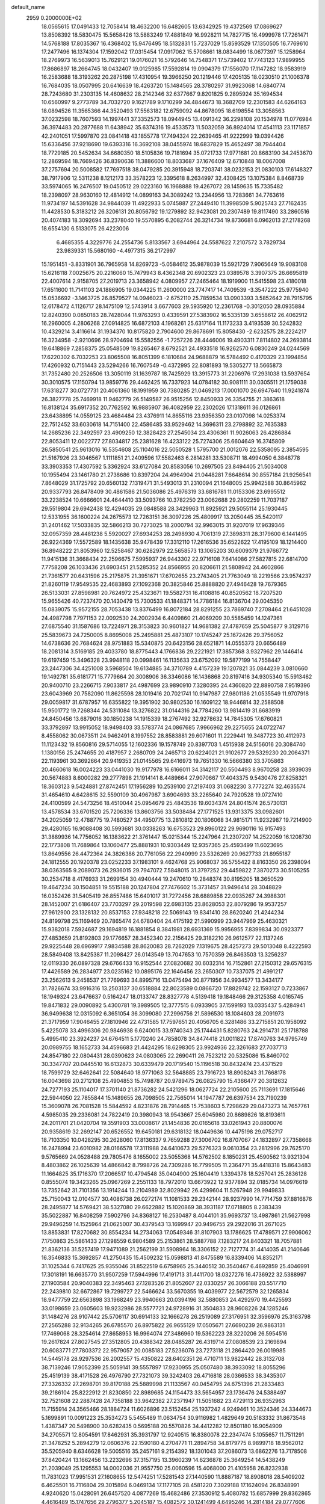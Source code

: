 default_name                                                                    
 2959  0.2000000E+02
  18.0565615  17.0491433  12.7058414  18.4632200  16.6482605  13.6342925
  19.4372569  17.0869627  13.8508392  18.5830475  15.5658426  13.5883249
  17.4881849  16.9928211  14.7827715  16.4999978  17.7261471  14.5768188
  17.8035367  16.4368402  15.9476495  18.5132831  15.7237029  15.8593529
  17.1350505  16.7769610  17.2477496  16.1374304  17.1592042  17.0315454
  17.0917062  15.5708661  18.0834499  18.0677397  15.1258964  18.2769973
  16.5639013  15.7629121  19.0176021  16.5792646  14.7548371  17.5739402
  17.7743123  17.9899955  17.8686897  18.2664745  18.0432407  19.0125985
  17.5592814  19.0904379  17.1556070  17.1147282  18.9583919  16.2583688
  18.3193262  20.2875198  17.4310954  19.3966250  20.1219446  17.4205135
  18.0230510  21.1006378  16.7684035  18.0507995  20.6416639  18.4263720
  15.1484565  28.3780297  31.9923068  14.6840774  28.7243680  31.2303135
  14.4608632  28.2142346  32.6377667   9.8201825   9.2895924  35.1694534
  10.6560997   9.2773789  34.7032720   9.1621789   9.1710299  34.4844673
  18.3682709  12.2301583  44.6264163  18.0894526  11.3565366  44.3520493
  17.5563182  12.6759092  44.8678095  18.6198554  13.3058563  37.0232598
  18.7607593  14.1997441  37.3352573  18.0944945  13.4091342  36.2298108
  20.1534978  11.0776984  36.3974483  20.2877688  11.6438942  35.6374316
  19.4533573  11.5032059  36.8924014  17.4541113  23.1171857  42.2401051
  17.5997870  23.0841418  43.1855778  17.7494324  22.2639465  41.9222999
  19.0394426  15.6336456  37.9218690  19.6393316  16.3692108  38.0455974
  18.6837829  15.4652497  38.7944404  18.7729185  20.5452634  34.6680350
  18.5105836  19.7181694  35.0721733  17.9771681  20.8683190  34.2453670
  12.2869594  18.7669426  36.8390636  11.3886600  18.8033687  37.1676409
  12.6710848  18.0067008  37.2757694  20.5008582  17.7697518  38.0479285
  20.3915948  18.7203741  38.0232153  21.0830103  17.6148327  38.7917906
  12.5311238   8.1212173  33.3578223  12.3395618   8.2634997  32.4308425
  13.1075384   8.8468739  33.5974065  16.2476507  19.0450512  29.0223160
  16.1968888  19.4267072  28.1459635  15.7335482  18.2398097  28.9630160
  12.4814912  14.0899163  34.3089242  13.2344956  13.7283661  34.7763616
  11.9734197  14.5391628  34.9844039  11.4922933   5.0745887  27.2449410
  11.3998509   5.9025743  27.7162435  11.4428530   5.3183212  26.3206131
  20.8056792  19.1279892  32.9423081  20.2307489  19.8117490  33.2860516
  20.4074183  18.3092694  33.2378040  19.5570895   6.2082744  26.3214734
  19.8736681   6.0962013  27.2178268  18.6554130   6.5133075  26.4223006
   6.4685355   4.3229776  24.2554736   5.8133567   3.6944964  24.5587622
   7.2107572   3.7829734  23.9839331  15.5680160  -4.4977315  36.2172997
  15.1951451  -3.8331901  36.7965958  14.8269723  -5.0584612  35.9878039
  15.5921729   7.9065649  19.9083108  15.6216118   7.0025675  20.2216060
  15.7479943   8.4362348  20.6902323  23.0389578   3.3907375  26.6695819
  22.4007614   2.9158705  27.2019713  23.3658942   4.0809957  27.2465464
  18.1919900  11.5415598  23.4180018  17.6511600  11.7141103  24.1886905
  19.0344225  11.2600000  23.7747417  14.7409539  -3.3547222  25.9775940
  15.0536692  -3.1463725  26.8579527  14.0946023  -2.6752110  25.7859534
  13.0903393   3.5852642  28.7915795  12.6178472   4.1126717  28.1475109
  12.5743914   3.6677603  29.5935920  12.2361768  -0.3012050  28.0935884
  12.8240390   0.0850183  28.7428044  11.9763293   0.4339591  27.5383902
  16.5335139   3.6558612  26.4062912  16.2960005   4.2806268  27.0914825
  16.6872103   4.1968261  25.6317164  11.1173233   3.4193539  30.5242832
  10.4329214   3.4116614  31.1934370  10.8175820   2.7904600  29.8678691
  15.8058430  -2.6232575  28.2224217  16.3234958  -2.9210696  28.9704694
  15.5582556  -1.7257226  28.4446006  19.4903311   7.8114802  24.2693814
  19.6418869   7.2858375  25.0548509  19.8265467   8.6792521  24.4933518
  16.9262570   6.0830249  24.0244569  17.6220302   6.7032253  23.8065508
  16.8051399   6.1810684  24.9688879  16.5784492   0.4170329  23.1994854
  17.4260932   0.7151443  23.5294266  16.7607549  -0.4372995  22.8081893
  19.5305277  13.5665873  31.7352480  20.2526506  13.3050119  31.1639787
  18.7425929  13.3915773  31.2206976  17.2931038  13.5937654  30.3010575
  17.1150794  13.9859776  29.4462425  16.7337923  14.0784182  30.9081111
  30.0305511  21.1759038  17.6318277  30.0727731  20.4061360  18.1991959
  30.7380285  21.0469213  17.0001070  26.6947640  11.9241874  26.3827778
  25.7469918  11.9462779  26.5149587  26.9515256  12.8450933  26.3354755
  21.3863618  16.8138124  35.6917352  20.7762592  16.9885907  36.4082959
  22.2302026  17.1318611  36.0126861  23.6438895  14.0559125  23.4684484
  23.4376911  14.8655116  23.9356350  23.0107098  14.0253374  22.7512452
  33.6030618  14.7151400  22.4586485  33.9529462  14.3696311  23.2798892
  32.7635383  14.2685236  22.3492597  23.4909250  12.3828423  27.2545034
  23.4306361  11.9026063  26.4286884  22.8053411  12.0022777  27.8034817
  25.2381628  16.4233122  25.7274306  25.6604649  16.3745809  26.5850541
  25.9613016  16.5354608  25.1104016  22.5050528   1.5795700  21.0012076
  22.5358095   2.3854595  21.5167926  23.3046567   1.1111851  21.2409596
  17.5582463   6.2814281  33.5308711  18.4994050   6.3848778  33.3903353
  17.4307592   5.3362924  33.6127084  20.8583056  10.2697505  23.8494405
  21.5034008  10.1955494  23.1461780  21.2738686  10.8397204  24.4964904
  21.0448281   7.6648614  30.8557184  21.9256541   7.8648029  31.1725792
  20.6560132   7.1319471  31.5493013  31.2310094  21.1648005  25.9942588
  30.8645962  20.9337793  26.8478409  30.4861586  21.5036086  25.4976319
  33.6816781  11.0153306  23.6995512  33.2238524  10.6666601  24.4644410
  33.5093766  10.3782250  23.0062688  29.2802259  11.7037187  29.5519804
  29.6942438  12.4294035  29.0848588  28.3429963  11.8925921  29.5055114
  25.1930445  12.5331955  36.1600224  24.2675573  12.7263151  36.3097226
  25.4809917  13.2050445  35.5420117  31.2401462  17.5033835  32.5866213
  30.7273025  18.2000794  32.9963015  31.9207019  17.9639346  32.0957359
  28.4481238   5.5920027  27.6934253  28.2498930   4.7061319  27.3898311
  28.3179600   6.1441495  26.9224369  17.5572589  18.1435638  35.9478439
  17.3312110  17.2616536  35.6522622  17.4195109  18.1214400  36.8948222
  21.8053960  12.5258467  30.6282979  22.5658573  13.1065203  30.6009379
  21.9766772  11.9415136  31.3668434  22.2596675   7.5995937  26.9443302
  22.9716108   7.6414086  27.5827815  22.6814700   7.7758208  26.1033436
  21.6903451  21.5285352  24.8566955  20.8206611  21.5808942  24.4602866
  21.7361577  20.6431596  25.2175875  21.3951671  17.6702655  23.2743405
  21.7763049  18.2219566  23.9574237  21.8260119  17.9549535  22.4683893
  27.1092368  20.3825846  25.8888820  27.4946428  19.7679365  26.5133031
  27.8598981  20.7624972  25.4323671  19.5582731  16.4108816  40.8520562
  18.7207520  15.9655426  40.7237470  20.1430479  15.7300533  41.1848371
  14.7786184  16.8136704  29.0045350  15.0839075  15.9572155  28.7053438
  13.8376499  16.8072184  28.8291255  23.7869740   7.2708464  21.6451028
  24.4987798   7.7971153  22.0092530  24.2002934   6.4409860  21.4069209
  30.5585459  14.1247361  27.6875540  31.1587686  13.7224971  28.3153823
  30.9601827  14.9681382  27.4787659  25.5045877   9.3129716  25.5839673
  24.7250005   8.8695008  25.2495881  25.4873107  10.1745247  25.1672426
  29.3756052  14.6738636  20.7684624  28.9751883  15.5340875  20.6423156
  28.6521871  14.0555373  20.6656489  18.2081314   3.5169185  29.4033780
  18.8775443   4.1766836  29.2221921  17.3857368   3.9327962  29.1446414
  19.6197459  15.3496328  23.9948118  20.0998461  16.1135633  23.6752092
  19.5877199  14.7558447  23.2447306  34.4251008   3.5968504  19.6134885
  34.3710789   4.4157239  19.1207821  35.0844239   3.0810660  19.1492781
  35.6181771  15.7779664  20.3008906  36.3346086  16.1436868  20.8197416
  34.9305340  15.5913462  20.9400710  23.2266715   7.9033817  24.4987699
  23.9890910   7.3280395  24.4360820  22.8890758   7.9519396  23.6043969
  20.7582090  11.8625598  28.1019416  20.7021741  10.9147987  27.9801186
  21.0535549  11.9707918  29.0059817  31.6787957  16.6355822  19.3951902
  30.9802530  16.1609122  18.9446814  32.2588508  15.9501772  19.7268344
  24.5311084  13.3276822  31.0144316  24.7784260  13.9814419  31.6683919
  24.8450456  13.6879016  30.1850238  14.1915339  18.2767492  32.9278632
  14.7845305  17.6760821  33.3792897  13.9915052  18.9498403  33.5783774
  24.0867685   7.9966962  29.2275655  24.0722747   8.4558062  30.0673511
  24.9462491   8.1997552  28.8583881  29.6071601  11.2229441  19.3487723
  30.4112973  11.1123432  19.8560816  29.5714055  12.1602336  19.1578749
  20.8397703   1.4515938  24.5156016  20.3084740   1.1380156  25.2474655
  20.4187957   2.2680709  24.2465713  20.6224021  21.9102677  29.5329230
  20.2064371  22.1193961  30.3692664  20.9419353  21.0145565  29.6416973
  19.7651330  16.5666380  33.3705863  20.4660618  16.0024223  33.0441030
  19.9177978  16.6166011  34.3142117  20.5504493   8.9670258  28.3939039
  20.5674883   8.6000282  29.2777898  21.1914141   8.4489664  27.9070667
  17.4043375   9.5430476  27.8258321  18.3603123   9.5424881  27.8742451
  17.1956289  10.2539100  27.2197403  31.0682230   3.7772274  32.4635574
  31.4654610   4.6428615  32.5590109  30.4967987   3.6904693  33.2265640
  24.7920528  19.0727410  24.4100599  24.5473256  18.4510044  25.0954679
  25.4843536  19.6034374  24.8041574  26.5730131  13.4578534  33.6701520
  25.7206336  13.8603756  33.5038484  27.1771525  13.9313375  33.0982601
  34.2025059  12.4788775  19.7480527  34.4950775  13.2810812  20.1806068
  34.9815171  11.9232987  19.7214900  29.4280165  16.9088408  30.5993681
  30.0338263  16.6753523  29.8960122  29.9690116  16.9157493  31.3889936
  14.7756052  16.1383622  21.3761447  15.0215344  15.2247964  21.2307207
  14.2522059  16.1208730  22.1773808  11.7689864  13.1060477  25.8881931
  10.9303449  12.9357365  25.4593499  11.6023695  13.8649556  26.4472364
  24.3826386  20.7761056  22.2940999  23.5326269  20.9627733  21.8955187
  24.1812555  20.1920378  23.0252233  37.1983101   9.4624768  25.9068037
  36.5755422   8.8163350  26.2398094  38.0363565   9.2089073  26.2936015
  29.7947072   7.5848015  31.3797252  29.4459822   7.3870273  30.5105255
  30.2534718   8.4176933  31.2699154  30.4940444  19.2470610  19.2848374
  30.8195205  18.3650529  19.4647234  30.1504851  19.5515188  20.1247804
  27.7476602  15.3731457  31.9496414  28.3048829  16.0352426  31.5405419
  26.8557486  15.6401017  31.7272456  28.6889858  22.0935267  24.3988301
  28.1452007  21.6186407  23.7703297  29.2019598  22.6983135  23.8628053
  22.8079286  19.9537257  27.9612900  23.1328132  20.8537153  27.9348218
  22.5069143  19.8341410  28.8620240  21.4244234  24.8199798  25.1169469
  20.7865474  24.6780404  24.4175192  21.5990999  23.9447969  25.4630321
  15.9382018   7.5924687  29.1694819  16.1881854   8.3841981  28.6931369
  15.9956955   7.8399834  30.0923377  27.4853659  21.8192803  29.1776657
  28.3452340  22.2156425  29.3182210  26.9612577  22.1137246  29.9225448
  28.6969917   7.9834588  28.8620083  28.7262029   7.1319675  28.4257273
  29.5013048   8.4222593  28.5849408  13.8425387  11.2098427  26.0143549
  13.7047653  10.7570359  26.8463503  13.3256237  12.0119330  26.0897328
  29.6766433  16.9152544  27.0820682  30.6032314  16.7152861  27.2150312
  29.6576315  17.4426589  26.2834977  23.0235162  10.0895176  22.1646456
  23.2650307  10.7337075  21.4991217  23.2562613   9.2458537  21.7769693
  34.8995716  13.0475494  30.8771956  34.9934577  13.3434177  31.7826674
  33.9916316  13.2503137  30.6518884  22.8023589   0.0866720  17.8829742
  22.1593127   0.7233867  18.1949324  23.6476637   0.5164247  18.0133747
  28.8327778   4.5139418  19.1848466  29.3125358   4.0165745  19.8471832
  29.0090892   5.4300781  19.3989505  12.3777515   6.0933905  37.1599193
  13.0335437   5.4284941  36.9499638  12.0315092   6.3651054  36.3099080
  27.2996756  21.5896530  18.1084603  28.2091973  21.3717959  17.9046455
  27.1810946  22.4731585  17.7597651  20.4056705   6.3281486  33.2715851
  20.1958092   5.4225078  33.4996306  20.9846938   6.6240015  33.9740343
  25.1744431   5.8280763  24.2914731  25.1718788   5.4995410  23.3924237
  24.6764511   5.1770240  24.7858078  34.8474418  21.0011822  17.8740763
  34.9795749  20.0989755  18.1652733  34.4596683  21.4424295  18.6298305
  23.9924936  22.3261683  27.7037713  24.8547180  22.0804431  28.0390623
  24.0803065  22.2690411  26.7523212  20.5325086  15.8460702  30.3347707
  20.0445510  16.6132873  30.6339479  20.1719540  15.1196518  30.8432474
  23.4371529  18.7599729  32.6462641  22.5084640  18.9771063  32.5648885
  23.7916723  18.8908243  31.7668178  16.0043698  20.2712108  25.4904853
  15.7498787  20.9789475  26.0825790  15.4366477  20.3812632  24.7277193
  25.1104017  17.3701140  21.8736282  24.5421296  18.0627724  22.2105600
  25.7113691  17.1815646  22.5944050  22.7855844  15.1489655  26.7098505
  22.7565014  14.1947787  26.6397534  23.7190239  15.3609078  26.7081528
  15.5844592   4.8231876  28.7914465  15.7538603   5.7298629  29.0473273
  14.7657761   4.5985035  29.2336081  24.7822419  20.3980943  18.9543667
  25.6045980  20.8689826  18.8193611  24.2011701  21.0420704  19.3591903
  33.0008617  21.1454836  20.0165618  33.0261943  20.8800076  20.9358619
  32.2692147  20.6526552  19.6450181  29.6318132  18.0449636  10.4475198
  29.0752717  18.7103350  10.0428295  30.2628060  17.8136337   9.7659288
  27.3006702  16.8707067  24.1832897  27.7358668  16.2478994  23.6010982
  28.0166578  17.3111988  24.6410673  29.5276323   9.0610354  23.2812996
  29.7625170   9.5765669  24.0528488  29.7805476   8.1655002  23.5055368
  14.5762502   8.1850231  25.4590562  13.9321304   8.4803862  26.1025639
  14.4866842   8.7998726  24.7309286  16.7799505  11.2364771  35.4418318
  15.8643483  11.1664825  35.1716370  17.2066517  10.4794548  35.0404900
  25.1604419   1.3394378  18.5257041  25.2836128   0.8555074  19.3423265
  25.0967269   2.2551133  18.7972010  13.6673922  12.9377894  32.0185734
  14.0976619  13.7352642  31.7101356  13.1914244  13.2104989  32.8029942
  26.4299604  11.5267948  29.9949833  25.7150043  12.0104577  30.4086738
  26.0272174  11.1081533  29.2342144  28.9237990  14.7714759  37.8816876
  28.2495877  14.5769421  38.5327080  29.6622882  15.1020869  38.3931187
  17.0718805   8.2383439  35.5022887  16.8408259   7.5902796  34.8368127
  16.2530487   8.4044101  35.9693737  13.4987861  21.5627998  29.9496259
  14.1525964  21.0625007  30.4379543  13.1699947  20.9496755  29.2922016
  31.2671025  13.8853831  17.8270682  30.8554234  14.2734063  17.0549346
  31.8107903  13.1786625  17.4789571  27.9906062   7.1750863  25.5861433
  27.1298559   6.9804589  25.2153861  28.5887788   7.1283217  24.8403321
  18.7057881  21.8362136  31.5257419  17.9471089  21.2562199  31.5908964
  18.3306152  22.7127774  31.4414035  41.2140646  16.3546833  15.3692857
  41.2750435  15.4509232  15.0598813  41.8475589  16.8339406  14.8352171
  31.1025344   6.7417625  25.9355046  31.8522519   6.6758965  25.3440512
  30.3540467   6.4692859  25.4046991  17.3018191  16.6635770  31.9507259
  17.5944996  17.4191713  31.4411700  18.0327276  16.4736922  32.5388997
  27.1903584  20.9040383  22.3495463  27.1283526  21.8052607  22.0330257
  26.3066188  20.5517710  22.2439810  32.6672867  19.7299727  22.5466624
  33.5670355  19.4039977  22.5672579  32.1265834  18.9477759  22.6563898
  33.1968249  23.9940663  20.0394196  32.5880853  24.4292970  19.4425593
  33.0198659  23.0605603  19.9232986  28.5577721  24.9728916  31.3504833
  28.9608226  24.1285246  31.1484276  28.9107442  25.5706117  30.6914133
  32.1666278  26.2519089  27.3176951  32.3596976  25.3163798  27.2565288
  32.9134265  26.6785570  26.8975822  26.9655129  17.0505671  27.6690239
  26.9863131  17.7469068  28.3254614  27.8658953  16.9964074  27.3486960
  19.5362223  28.3220206  26.5954516  19.2617824  27.8027545  27.3512805
  20.4388342  28.0485287  26.4319714  27.0808539  23.2169894  20.6083771
  27.7803372  22.9579057  20.0085183  27.5236076  23.7273118  21.2864420
  26.0019985  14.5445178  28.9297536  26.2002557  15.4350822  28.6402351
  26.4710711  13.9822442  28.3132708  38.7139246  17.9052399  25.5059141
  39.5557897  17.9230955  25.0507480  38.3933092  18.8055296  25.4519139
  38.4171528  26.4976790  27.7321073  39.3242403  26.4716818  28.0366533
  38.3435307  27.3326332  27.2698701  39.8170188  25.5889998  21.1133567
  40.0454795  24.6751396  21.2833483  39.2186104  25.8222912  21.8230850
  22.8989685  24.1154473  33.5654957  23.1736476  24.5388497  32.7521608
  22.2887428  24.7358188  33.9642382  27.2371947  11.5051682  23.4729113
  26.9352963  11.7155914  24.3565466  28.1884724  11.6026896  23.5152454
  25.1937242   4.9249461  10.3524346  24.3344673   5.1699891  10.0091223
  25.3534273   5.5455489  11.0634754  30.9116982   1.4829649  20.5183332
  31.8673548   1.4387347  20.5498900  30.6282435   0.5695188  20.5570826
  34.4412282  12.8501180  16.9054909  34.2705571  12.8054591  17.8462931
  35.3931797  12.9240515  16.8380078  22.2347474   5.1055657  11.7511291
  21.3478252   5.2894279  12.0606376  22.1590180   4.2704771  11.2894758
  34.8179775   8.9899718  18.9562012  35.5205940   8.6346628  19.5005516
  35.2457161   9.2154392  18.1301043  37.2086073  13.6862276  13.7178508
  37.8420424  13.1662456  13.2232696  37.3157195  13.3960239  14.6236878
  25.3649254  14.5438249  21.2039049  25.1295553  14.0002036  21.9557750
  25.0060596  15.4068000  21.4105958  26.8232938  11.7831023  17.9951531
  27.1608655  12.5474251  17.5281543  27.1440590  11.8887187  18.8908018
  28.5409202   6.4625501  16.7116804  29.3015894   6.0469134  17.1177105
  28.4581220   7.3029188  17.1624094  26.8348991   4.9240620  15.0428091
  26.6457520   4.0877269  15.4682486  27.3530912   5.4080782  15.6857999
  29.8362865   4.4616489  15.1747656  29.2796377   5.2045187  15.4082572
  30.1241499   4.6495246  14.2814184  29.0777606   9.1803947  17.2938732
  29.9952977   9.0119552  17.5083159  28.7544258   9.7090016  18.0234355
  30.8124005   9.5784287  14.3715287  30.1973009   9.3622685  13.6707012
  31.2689679  10.3588137  14.0572403   5.6279272  11.2001157  23.8963577
   6.3014098  10.8957724  24.5046571   5.1422954  10.4093897  23.6615256
  -5.8107466  10.0087782  33.4347095  -6.1737200   9.9379476  32.5518363
  -6.2418488  10.7765813  33.8100242   9.6701988   6.3144074  31.3932362
   9.1607606   6.0118443  32.1450075  10.3036265   5.6142683  31.2357354
  -1.8877169   9.9225549  25.4549389  -1.5101160   9.0559063  25.3047070
  -2.6465722   9.7593605  26.0150622  -6.4811307  19.1340781  29.3195995
  -6.3574997  20.0629739  29.1244077  -5.7411937  18.9071391  29.8828256
   0.2484209  13.1680603  25.3071809   0.0692881  12.5158514  24.6298577
   0.8148717  12.7152076  25.9319126   2.4347242  13.1008537  22.7579508
   2.3524528  12.9481143  23.6992976   2.2088418  12.2608852  22.3583737
   3.0152278   5.2477613  24.4631249   2.1914990   4.9290364  24.0941843
   3.5375874   4.4575768  24.6008961   1.1695383  18.1364596  22.2701501
   1.6313306  18.2891130  21.4457250   1.6357034  17.4043423  22.6737913
  -0.2774163  20.4285353  28.1049362   0.3597990  19.7332019  27.9415350
  -0.5782586  20.6872541  27.2338505  -0.7177968  17.9624030  30.4995419
  -0.0213736  17.4841511  30.9495438  -0.2843781  18.3646735  29.7468411
   6.5352548  11.9883871  21.2382785   5.9306664  12.7061185  21.0496884
   6.4057187  11.8043067  22.1686369  -1.1217109  15.4422266  25.8462492
  -0.9173216  14.5094237  25.7804038  -0.2677937  15.8712350  25.9011035
  -2.5377182  12.0190342  13.2404732  -2.9181083  12.8848538  13.0925150
  -1.6520196  12.0822840  12.8830250  10.3850197  28.7419331  30.4631394
  10.7737345  28.3369647  29.6878115   9.6168519  29.2065386  30.1310373
   9.9275660  18.4333120  37.9040134   9.0424545  18.7887433  37.8235270
   9.7972026  17.4955502  38.0448678   2.2792297  22.7812380  24.6911397
   2.5513574  23.1406927  25.5355156   2.2351496  23.5408948  24.1104416
   3.2563665  33.9134339  27.3021588   4.0334847  34.4440366  27.1267172
   2.6115438  34.5365175  27.6371251   7.3880523  26.1870284  24.5560411
   7.5738902  26.6896404  25.3491850   8.1379682  26.3544031  23.9852140
   1.5084297  22.4146271  15.5528368   1.0871665  21.9275015  16.2609878
   0.7825060  22.7331013  15.0163288   9.3351396  21.7416185  35.1679959
   8.7869139  22.3640601  35.6457477   8.8563184  20.9142163  35.2166548
   8.6003568  29.3676692  22.7851314   9.1077855  30.0977539  22.4305552
   9.1939105  28.9413567  23.4033413   9.1166164  22.0319955  27.4799689
   8.9105728  21.1993851  27.0550715   8.7809040  21.9356267  28.3711715
  -2.7132356  21.9137357  22.0546743  -2.6877657  20.9787471  22.2580937
  -2.0849335  22.3077184  22.6598568  13.1175602  28.2416757  23.8299437
  12.1613253  28.2624425  23.8675673  13.3976864  28.5223061  24.7011542
   9.6680107  19.1032004  32.7208336   8.7218864  19.0122776  32.6076360
   9.7963352  19.1084433  33.6693783   6.6006948  13.7753534  23.8097700
   6.1835348  12.9535183  23.5513200   6.2875919  13.9331467  24.7004436
  11.9491559  22.0324581  33.8339446  11.2572377  21.5796376  34.3160593
  12.7597417  21.7537730  34.2599928  -3.8656500  18.5020511  24.9687701
  -3.2745095  17.9264211  24.4835539  -3.3414080  19.2806778  25.1562340
  13.6187094  20.2161062  34.8444714  12.9046937  19.7042131  35.2244437
  14.0237726  20.6544525  35.5928083  10.9223688  23.2914137  26.0808373
  10.2309061  22.9099207  26.6217387  11.6911548  23.3071728  26.6508826
   4.1685779  21.7666888  35.6130897   3.4632589  21.5642119  36.2277116
   3.7221631  22.1243741  34.8456219   5.9443479  23.6316682  33.4773639
   5.1810973  23.6613930  32.9004786   5.6275408  23.2018207  34.2717796
   7.0742153  26.6824555  34.8146455   7.5032483  25.8305636  34.8949114
   6.8340022  26.7434856  33.8900890   9.0328829  20.9832879  30.0616241
   9.9268407  20.6531305  29.9718062   8.9211448  21.1191692  31.0025187
   7.4046387  33.0853398  30.8234288   8.2209483  33.4516608  31.1635455
   6.9502905  33.8328272  30.4347617   8.1655875  21.9845885  32.6209750
   8.7062822  21.9687144  33.4106769   7.4425826  22.5733176  32.8375248
  17.0248090  29.7584706  34.3697884  17.1125521  30.6943687  34.1891572
  17.0358915  29.3457910  33.5061886   4.3234217  31.9183172  28.8557814
   4.8358252  32.3422643  29.5442168   3.8501024  32.6352181  28.4335803
  11.8341205  26.5053170  15.9841586  12.6315311  26.5902552  16.5067996
  11.1384709  26.8343544  16.5534020   8.7310865  19.5243733  22.6371094
   8.9646873  20.3854759  22.9837576   8.9405297  19.5767196  21.7045724
  -0.5922360   9.2838665  21.6176840  -0.7472595   8.3488006  21.7512926
   0.0360730   9.3218423  20.8965616   7.0820921  19.3404263  28.9712233
   7.9393723  19.6898593  29.2145316   6.6450893  19.1747952  29.8065835
  12.5650781  25.4578942  22.4888460  12.7750293  24.6415755  22.9424715
  13.2858526  26.0473908  22.7106788  13.7808293  20.4150613  23.6086813
  13.7853969  19.9281573  22.7845846  12.9330000  20.2104393  24.0030760
  11.1503891  25.9682638  25.3831509  11.5585743  25.8153276  24.5309613
  10.9362734  25.0932044  25.7066588  10.1257603  24.1546800  22.3205523
   9.6845111  25.0039206  22.3026256  11.0186350  24.3425334  22.0312120
   7.9379349  19.5539321  26.4684926   7.6077392  19.3293546  27.3384165
   7.8583231  18.7434435  25.9654996   2.3199089  25.7013883  23.7773557
   2.0172103  26.5600814  24.0727393   1.9831955  25.6227403  22.8847917
   3.3657951  23.9692581  20.0797885   3.2535290  23.0435462  20.2958572
   4.2982822  24.1359334  20.2173351  -2.0045819  17.0283221  23.4766085
  -1.5820163  16.8327827  22.6402865  -1.6062400  16.4160035  24.0951725
   6.9372303  27.0484572  19.0170228   6.7625404  27.9735748  19.1898596
   6.6121675  26.5940510  19.7942493   5.3964542  29.0320609  30.9699762
   5.7347004  28.2015175  31.3046685   6.1279800  29.6426617  31.0609074
  11.5627432  15.1186242  27.8423170  11.1733400  14.8090420  28.6600919
  12.5062112  15.0943595  28.0020393   9.1255634  22.6707838  20.2685593
   9.1987776  21.7221468  20.3732468   9.5039170  23.0302109  21.0709884
  10.2886082  29.5575582  27.1451517  11.1560656  29.3973441  27.5167442
  10.0997723  30.4704077  27.3625884   5.4560120  22.0731356  22.4949530
   6.2081278  21.7589049  22.9967626   5.1266523  22.8178638  22.9980772
   1.8733938  31.7325413  33.5147492   2.0869092  30.9418393  33.0193368
   1.8653794  31.4477692  34.4285722  11.4599484  15.3242462  31.6544002
  12.4143541  15.3042925  31.7247087  11.1543784  14.7956214  32.3915668
   3.0382396  29.9633039  37.2702614   3.2303670  29.5179044  38.0954512
   3.3686338  30.8528804  37.3956610   5.2805995  24.6309664  24.0708085
   4.5607501  25.0069478  24.5774511   6.0305298  25.1924828  24.2671135
   7.9034019  25.2328956  28.3233839   8.2868025  24.8941832  29.1324016
   8.5428540  25.0143578  27.6454649  11.3733952  20.0092168  24.8695054
  10.6467083  20.4440301  24.4233044  10.9686666  19.5777730  25.6220230
   9.3878307  34.7861785  28.4973943   9.3270886  34.6982973  29.4486142
   8.4938420  34.6442029  28.1861725   9.3908829  21.6825524  23.9048254
   9.9039712  22.3467908  23.4446518   9.2405475  22.0553554  24.7735308
  -1.8634170  20.4268262  15.8219412  -1.4287814  19.9669180  16.5401392
  -1.8849432  19.7897992  15.1078227   7.1852776  18.0541740  24.2533441
   7.1106352  17.2875175  23.6851028   7.7244810  18.6692302  23.7561546
  11.3040295  22.4100592  30.9603876  11.4132010  22.4892001  31.9080427
  12.1522597  22.0962156  30.6469557  12.6009864  23.1065905  23.9706992
  12.0024309  22.9784102  24.7065885  12.9024843  22.2251162  23.7508496
   6.2212355  23.0428883  20.1043445   5.9001576  22.5225178  20.8407922
   7.1611849  22.8641330  20.0765317   9.1228423  24.0188662  30.5041452
   8.5740639  23.6277846  31.1839461   9.9051278  23.4677385  30.4813515
  14.1884511  31.3621069  25.1369782  15.0763728  31.6337990  24.9045768
  14.2818533  30.9460934  25.9939733   7.2342434  15.1768181  28.8979610
   8.0467363  15.6789581  28.9607505   7.3193200  14.4987792  29.5682274
  12.9670205  27.0419106  30.8472888  13.1365719  26.8546190  31.7705472
  13.7513984  26.7348664  30.3926384   0.7507325  26.5109875  37.2247927
   0.8951340  27.2059927  37.8669359   1.2647297  25.7725181  37.5514448
   4.9531805  19.8667791  20.5243907   5.1548088  20.5496103  21.1641714
   5.3259022  19.0691074  20.8999307   6.8555062  28.9937329  36.1279440
   7.1877108  28.2553369  35.6174117   5.9032385  28.9124378  36.0749424
   4.1415247  13.3694223  20.2250545   3.7966596  12.4766507  20.2089688
   3.5722497  13.8350835  20.8376861   8.0870490  14.4098861  19.9456697
   8.6733436  14.7355058  20.6286501   7.5818819  13.7184004  20.3733210
  11.7781898  18.8870169  30.9551494  11.1738686  19.0752825  31.6731910
  12.1694583  18.0445092  31.1860642   4.5537001  14.6144541  35.4818928
   5.1061206  15.2059906  35.9929192   3.7772301  14.4821435  36.0257862
   5.9425216  29.9181254  22.4070275   6.8578686  29.7892040  22.6555248
   5.4819506  29.1740644  22.7949443   0.0284133  21.3783875  25.5988509
   0.6845153  21.9272164  25.1692593  -0.7621219  21.4928731  25.0714241
   2.4306993  15.0518995  28.3933637   1.7439752  14.9841322  29.0567258
   3.2232373  14.7503263  28.8374009  16.2849790  22.1627081  27.5421723
  16.2144949  22.5049272  28.4333232  17.2266222  22.0823330  27.3902520
   8.5374327  26.6113115  21.9734278   8.5827421  27.5640367  22.0540110
   7.8028302  26.4558224  21.3797830   9.3646417  31.9928062  28.0902443
   9.1509047  31.7579360  28.9932306   9.8764966  32.7980101  28.1669455
   1.7375639  25.7783795  27.9639063   2.5603376  26.2656113  28.0072714
   1.0937831  26.4214198  27.6667913  17.9559477  29.7586502  24.1887188
  17.2808500  30.2852620  24.6166849  18.6835910  29.7507440  24.8105745
   6.0143262  22.1735500  30.0024024   6.9578068  22.2565489  29.8638835
   5.7051556  21.6695356  29.2496641   1.7474243  16.3753182  31.0357270
   2.1892611  16.2029781  31.8671781   2.2233488  17.1163051  30.6606721
   9.4585572  26.3214723  31.7303931   9.4631391  25.6280874  31.0705232
   9.6003341  27.1267099  31.2326749   8.4108438  18.9300244  35.2932118
   7.5314283  19.3070682  35.3196318   8.3475583  18.1370643  35.8256036
  10.7142951  36.1126780  22.1156312  10.0628134  36.4572536  21.5048357
  10.3245502  36.2428852  22.9801408  12.2073258  32.5856038  31.5127684
  12.0077056  31.6835547  31.7631504  12.6990353  32.5041156  30.6955699
   4.5721506  27.7698768  23.8791084   4.1518890  28.1492921  24.6508960
   4.9781085  26.9642709  24.1991539   9.5939437  16.6252929  29.8359928
  10.2640865  16.2194415  30.3859247   8.9559485  16.9775788  30.4565479
  15.0378891  16.5129971  34.8144448  15.0284833  16.3599288  35.7592800
  14.4038369  15.8873106  34.4641222  13.3311216  27.2505076  33.7754697
  13.8465371  26.4975431  34.0646462  12.4594186  27.0984854  34.1405108
   2.3895575  18.9036751  19.8819738   3.2502073  19.2441254  20.1261198
   2.5342295  18.4662184  19.0429664   5.3645444   9.4340900  19.5678104
   5.8345133   9.6793390  20.3648136   5.5822042  10.1229377  18.9398416
   2.8054043  16.0247479  22.8738290   2.8179664  15.0686382  22.9177397
   3.6169272  16.2949309  23.3035540   1.7385007  16.9530142  17.7762710
   1.6127700  16.5507681  18.6357021   2.1930129  16.2848243  17.2632674
   6.7162653  16.1157181  22.4360766   6.0204090  16.0136952  21.7867638
   6.7455894  15.2735357  22.8900599   9.3807990  12.0323561  28.3320497
   9.0662610  11.1590531  28.5658006  10.2559449  12.0825879  28.7165341
   9.6787219  16.0273368  25.9546006  10.2517899  15.6927125  26.6444204
   9.1103212  15.2887914  25.7361904  18.2994848  24.5565801  26.5471809
  18.6315889  23.7468475  26.9348299  18.8836216  25.2382830  26.8792911
  15.9540618  20.1984281  31.5808256  16.0328423  19.8939975  30.6767529
  15.4500611  19.5139684  32.0209735   1.0526823  30.3304007  25.2188361
   1.8229896  30.8889207  25.3233057   0.3362649  30.8362663  25.6023436
   8.0562441  13.6062613  26.6708171   8.6783854  13.1106512  27.2033044
   7.5868122  14.1547970  27.2992868  18.7142396  19.3861996  26.0658113
  19.1422925  18.6992795  25.5547893  17.8436929  19.4673189  25.6761963
  16.7239083  28.5299938  29.0837901  16.1923959  27.7432143  29.2050520
  17.2351458  28.6002686  29.8899721   5.9808230  21.6191846  15.4875554
   5.5778698  21.7671516  14.6320051   5.2461471  21.6167910  16.1011329
  13.0552325  23.8650782  17.8592795  13.4093280  23.0420135  18.1960475
  13.7961452  24.4707675  17.8797893   9.5483730  15.6831716  11.7820994
  10.1911533  16.3861987  11.6881937  10.0726721  14.9001142  11.9499191
   1.6335891  15.9377246  26.0166853   2.1175858  15.4518715  25.3489086
   2.1076901  15.7641568  26.8299099   9.0978450  32.1811895  22.2041925
   9.0133272  32.6328014  23.0439159   9.7679286  32.6759273  21.7325419
   8.6138128  37.6762841  29.1784057   9.5091853  37.3442555  29.1128545
   8.6524484  38.3338397  29.8729269  13.1191485  35.0803121  24.4933456
  12.8799149  34.2388435  24.1048489  12.5749890  35.1451360  25.2781515
  15.4099418  24.5652403  26.4038584  15.1288063  24.9400804  25.5691791
  16.2520321  24.1534990  26.2099900  16.7014559  31.5905874  17.5849153
  17.2279880  32.3895008  17.5578361  15.7992818  31.9008460  17.6627177
   4.9729178  31.6875971  18.5684220   4.3629126  31.6694974  17.8309954
   4.7102243  32.4542509  19.0777999  18.3118552  38.3120821  23.5503332
  18.8956153  38.2506046  22.7942403  17.6435728  37.6453763  23.3917964
  21.9288029  41.3529359  28.4243478  21.5641573  41.9916220  27.8116934
  21.2895576  40.6405793  28.4364042  12.1461747  32.7783914  23.7714119
  11.2908955  32.8300005  24.1981035  12.6885368  32.2787446  24.3816810
  13.3222213  28.4209326  26.9977566  12.6875736  27.7851415  27.3282466
  13.4241396  29.0507199  27.7113479  13.9725526  26.7088402  17.6255132
  13.4132162  26.5722676  18.3901848  14.4712492  27.4994275  17.8316815
  18.9697557  26.8898497  20.3484729  19.9196093  26.8495356  20.4597600
  18.6847616  27.5641859  20.9651421  25.0843632  33.1368019  21.6402123
  24.6479636  32.5611767  22.2682591  25.9921733  33.1753079  21.9412605
  10.1524727  28.2723065  24.7698908  10.1957377  28.7893796  25.5742511
  10.4127625  27.3908974  25.0374709  15.7776016  25.5807769  22.0948028
  16.1964866  26.0162477  22.8371857  15.8861891  24.6465469  22.2727212
   9.0472937   8.3149476  19.3081986   8.8172153   8.0281258  18.4244401
   9.8329700   7.8133791  19.5258534  11.3021483  -3.6549652  20.7230894
  10.6954735  -3.8666321  20.0136004  12.0701095  -4.2001881  20.5522109
  -0.5581613   0.4208303  20.1997775   0.3089212   0.2325792  20.5588893
  -0.9586941  -0.4398660  20.0772732  10.0389722   8.5424896   8.5113447
   9.8529102   9.1678304   7.8109436   9.4116986   7.8330442   8.3718922
   0.8164750  -0.6010257  14.7366931   1.0066028  -1.5356688  14.8174739
   0.9582502  -0.2508780  15.6161976  10.7010970   9.0838829  23.7214297
  11.1053012   9.5976402  23.0222128   9.7704556   9.0660528  23.4982245
   2.8553879   6.2425085  16.9991365   2.8150554   5.2888941  16.9268539
   3.7444754   6.4221414  17.3048935  14.4716449   0.1442234  25.2546727
  14.6491863   0.6275851  26.0615633  15.2685300   0.2459913  24.7342409
  10.1663018  10.2123879  13.2574738   9.5410001  10.8959778  13.4981696
  10.0603487  10.1132315  12.3113375  14.3947157  -6.2227658  16.9528481
  14.9783999  -6.6152448  16.3036141  14.8889005  -6.2584511  17.7718352
   3.2013117   8.5305421  12.8267773   3.2216404   7.6748120  13.2551985
   3.8421680   8.4594933  12.1193263   6.2351568   3.3361642  18.5663631
   6.4794256   3.3698900  17.6414700   6.4395836   4.2097038  18.9000844
  12.0498239  -4.1205100  23.3525690  11.7896773  -3.2245552  23.5666269
  11.8091636  -4.2263771  22.4321851   7.2452896  16.2498770   3.2499104
   7.4688064  15.9103047   4.1164914   8.0643791  16.2053012   2.7566182
   4.9773447   7.4206652  11.1001730   5.6556305   7.5162956  10.4315811
   4.6676432   6.5204942  11.0001281   8.3187984   6.7848682  27.5449001
   8.4280049   5.8475778  27.3842996   8.9385728   7.2039795  26.9478596
  11.7097108   5.7999064  22.2755103  12.3996639   6.4501949  22.4071221
  11.0617695   5.9979719  22.9516566  15.9328806  14.5223113  24.0896678
  15.8488892  14.2039559  23.1908758  16.6706548  15.1314447  24.0600425
   6.3458802   6.0733712  20.1668653   6.8079920   5.5112908  20.7887576
   6.5551253   6.9641572  20.4478434   3.4657728   6.4651213   8.6762215
   3.3370316   7.3811232   8.4300549   2.7235565   6.2636712   9.2461029
   3.6199986   5.3800146  19.7585854   3.2709301   4.5288190  20.0228752
   4.5466155   5.3429905  19.9957394  10.0577818   4.4807322  19.5997104
  10.5602517   5.0256556  18.9940583  10.1027602   3.6013485  19.2243533
   9.4884777   5.6898746  24.1630857   8.9205219   5.3606570  23.4664697
   9.4207896   5.0342606  24.8572187  23.9933925  11.3165236  19.8621671
  23.9553390  12.2141692  19.5319911  24.1679846  10.7832759  19.0866697
   7.0394131  10.2091602   8.8157397   6.2598216  10.5563352   9.2492585
   6.8555873   9.2765431   8.7031995   0.5487976   0.9770731  17.3348057
  -0.0941935   1.5579177  16.9280947   0.3238874   0.9848471  18.2651749
   0.9934890   4.4745404  28.1068949   0.8898487   4.7992648  29.0013470
   0.3288885   4.9442883  27.6030349   7.2568113   8.3017138  21.6757191
   8.0598107   8.1850058  21.1679761   7.4601821   7.9304369  22.5342210
   5.4506174   8.6059011  27.1174609   5.7582076   7.7922957  26.7178782
   6.2330549   9.1540061  27.1774975   1.5462881   7.1803385  26.4733925
   1.9960870   6.4303835  26.0841879   1.6538837   7.0608690  27.4169931
  11.2236624  -5.2674977   4.9385796  11.7672101  -5.3368589   5.7234215
  11.2566269  -6.1401008   4.5465221  17.5179733   2.7172064   6.0147470
  16.5747313   2.5567936   5.9865692  17.8572971   2.0469489   6.6079132
  12.5305863  -6.7982132  10.4460688  12.3976528  -7.7453063  10.4857562
  13.4510181  -6.6954706  10.2042400   4.9742801   5.8811614   6.3277716
   4.4439195   5.8525049   7.1240933   4.4751838   5.3719576   5.6891432
  10.4553557   1.7852008  18.2532115  11.1118245   2.1922995  17.6879229
  10.2817066   0.9365460  17.8459490  19.1155368  -0.8219111  14.8678565
  19.2761067  -0.2194578  15.5941479  19.3618929  -1.6810926  15.2104170
   9.9768749  10.4682377   6.6100117  10.0061226  11.0806040   7.3451198
  10.2053366  10.9990006   5.8469076  13.0454842  -1.3433478  15.3606776
  13.6152224  -1.7249402  14.6928321  12.1673164  -1.3927773  14.9830405
  -3.9447832   3.6021341  10.2200570  -4.5039150   3.9414193  10.9189769
  -4.5257679   3.5287141   9.4628925  12.7759167   5.2717308  12.0282446
  13.3756774   4.8944266  11.3846916  12.9243682   6.2155231  11.9695070
  11.3372414   7.2568972  20.1109401  12.2684282   7.3490785  19.9093823
  11.3152103   6.7111350  20.8970000   2.9945946   5.8530427  14.0145495
   3.8238130   5.5642426  13.6334680   3.1679244   5.9042142  14.9545336
   7.5818791  -2.1366761  20.0599753   7.1415230  -2.0547248  20.9059081
   7.0997056  -1.5465205  19.4807889  11.2909274  -3.9154949   9.1147687
  10.4205710  -4.3010041   9.0142985  11.2715686  -3.5020257   9.9778448
  14.0168891   5.1109869  18.7499219  14.6776509   4.9043879  19.4109382
  13.3214014   4.4702140  18.8980394   9.0021072   6.7386008  12.5547696
   9.4863810   6.8983975  13.3648163   9.1454206   7.5266116  12.0306207
   8.7156379   6.8604661  16.4962001   9.5883816   6.4814773  16.3917118
   8.8455727   7.8000526  16.3676472  19.2112740   8.6284181  15.7516192
  18.4519039   8.7479703  16.3219666  19.9153475   9.1097419  16.1861762
  10.2526486  -1.2697302  18.5120904   9.9499112  -1.5967812  19.3592146
  10.9527742  -1.8715311  18.2593223   4.1687868   2.7858651  24.6190576
   4.6463223   2.1225335  24.1208781   3.5805523   2.2841611  25.1834202
   8.2507932   9.4649715  16.1297522   8.9635211  10.0685404  15.9200972
   7.6142932   9.5923895  15.4262863  14.9793180  10.4851992  10.1102072
  14.5494554   9.8781863   9.5077245  15.9088520  10.4227576   9.8904359
  -1.6363843   7.2684439  15.6092616  -2.1894579   8.0212906  15.4005433
  -1.2371095   7.0256436  14.7738818  11.7040898  10.5447937  21.7793809
  11.6790421  10.3707746  20.8384655  11.8785459  11.4836888  21.8447483
   2.2119104  15.9035663  15.3069484   2.7562937  15.4099256  14.6935990
   2.6808907  16.7284114  15.4331221   2.0000672   2.3159768  26.4960301
   1.3129210   2.9150854  26.7878019   2.7880035   2.6164793  26.9488949
   8.6937749  10.9706808  19.8672497   8.0523819  11.0453470  20.5738414
   8.8228307  10.0283596  19.7595134   1.9738272  10.8112475   9.7701547
   1.3631635  11.4848537   9.4708616   1.7249912  10.6496665  10.6802118
  11.1651624  -1.1750383  21.8995776  11.8373646  -1.5934255  21.3616852
  10.6942493  -0.6037077  21.2929031   5.4266111   6.5980235  25.4597008
   4.6733422   6.6603716  24.8723929   6.0543246   6.0514791  24.9869463
   2.8774238   3.7718402  11.3164279   2.2275521   4.0776381  10.6836670
   2.5354861   2.9324749  11.6242853  12.5804209  -2.5936662  18.0860759
  13.3875747  -2.2446297  18.4641078  12.6798446  -2.4595911  17.1435418
  -1.2228111   5.6819042  11.2407045  -1.5651030   4.8173690  11.0134449
  -1.9983280   6.2406182  11.2921251  16.4143253   2.9882716  13.2921305
  16.5990237   2.0862396  13.5537727  16.5839910   3.5055420  14.0794530
   9.6083142   3.1688347  14.6835310  10.1076918   3.9621778  14.8770783
   9.4696742   3.1980725  13.7368759  11.4328243   7.9545152  14.4249656
  12.2927782   7.8163942  14.0279344  11.1046536   8.7540164  14.0134641
  12.3785800   9.4783612   8.6646580  12.3333353  10.1381268   7.9726362
  11.4808713   9.1568167   8.7480848   1.8594416  16.3853788  11.9015957
   2.1285902  15.9753462  11.0796078   2.6521513  16.8115890  12.2274608
   0.6656483  10.4616968  14.7052618   0.8005324  10.0813916  15.5732515
   0.3601269  11.3520882  14.8787314   9.6891706  13.0062705  24.3293408
   9.4066445  12.3801816  23.6626898   8.8967557  13.1946327  24.8321631
   8.8940465  13.2265916  17.9023038   8.7427220  13.8819544  18.5833562
   9.1727758  12.4451079  18.3796141  12.9082730   3.6999027  21.0607200
  13.8525151   3.8126678  21.1699112  12.5261037   4.4826386  21.4575865
  11.5836967   6.3658016  16.5230415  11.6758185   7.0581845  15.8685559
  12.1427537   6.6455058  17.2479227  15.1379206  13.4240080  21.7489075
  14.2808707  13.3269775  21.3338384  15.6994468  12.8011737  21.2873909
  12.1893686   2.7463624  16.6040665  12.9714441   2.3349122  16.2362371
  11.9385639   3.4054603  15.9568271  16.8829974  -3.7830308  15.1742082
  16.3955839  -3.7279599  15.9961735  16.2418034  -4.0958045  14.5360274
  16.8857922   7.6534854  12.7807380  17.8427451   7.6345667  12.7700107
  16.6309281   7.3796378  11.8996684  14.5702087   4.7723605  16.0712106
  14.4153500   3.8278398  16.0826665  14.3171239   5.0671920  16.9459987
   3.0606335   7.9092035  20.3624422   3.1609001   7.0008472  20.0777190
   3.9542258   8.2065904  20.5335728  13.7185144   7.7941464  17.9251967
  13.9593647   8.4166147  17.2390799  14.4969443   7.7351741  18.4790928
   5.2224486   2.8490175  15.3455054   5.4917193   1.9630332  15.5879040
   5.9739700   3.3976424  15.5701343   9.1317278   4.1976788  35.3398709
   9.0419138   5.0706550  35.7220722   8.3729752   3.7140392  35.6663967
  10.4599198   1.1191985  20.7855207  11.1814324   1.6368111  21.1429122
  10.4435840   1.3417491  19.8546951   0.9299758   9.5888311  12.2434849
   1.7899359   9.1812001  12.3461367   0.6886264   9.8647588  13.1277056
  14.3549766   1.2977347  15.5063803  13.6831240   0.6319467  15.3595053
  15.0651741   1.0566137  14.9116433  11.3670601   3.1673231  23.7712210
  11.9024475   2.4086052  23.5389728  11.7722600   3.8982660  23.3045654
  18.9252679   8.1235747  21.7008828  19.2208356   8.0652799  22.6094384
  17.9948574   8.3390980  21.7650534  14.6560744   1.3365594  20.4756359
  15.2004626   1.0449242  21.2069513  13.9568362   1.8456467  20.8856699
   7.3867396  14.9201137  -1.1020025   7.5690599  14.0265377  -0.8112912
   6.4447721  15.0274180  -0.9700377   7.4781510   4.3250929  15.9879179
   7.8389467   5.1969585  16.1488798   8.1535254   3.8766034  15.4790385
  16.4618575   0.2025163  14.1046139  17.3022258  -0.0497032  14.4872344
  16.2529101  -0.5067893  13.4967831  15.1555904   1.8804502   9.0758956
  14.3097821   1.6821550   9.4777902  14.9359033   2.1999499   8.2007445
  12.8406614   0.7368238  23.0225883  13.4529586   0.3885601  23.6706905
  12.1913291   0.0427264  22.9093265  18.0352712  -0.6595464  26.6544344
  18.8815056  -1.1067700  26.6439322  17.3907298  -1.3652869  26.6021994
  19.8437421   6.0308871  20.2838794  19.6448087   6.7590846  20.8724249
  19.2516278   6.1539556  19.5419315  22.0732194   1.4524171  13.5196136
  21.3895817   0.7839802  13.5650366  21.7099463   2.1992705  13.9955070
   4.4515266   6.7751342  22.8306719   3.8566093   6.2481517  23.3641460
   5.0512873   6.1388561  22.4412246  12.3643776   9.6540330   3.4325732
  11.9770550   8.9737525   2.8817271  13.1838602   9.8805394   2.9928290
   8.7477067   5.8021521   8.7731376   8.3510221   5.2652515   8.0871267
   8.7356781   5.2443013   9.5508841  25.9816303   4.2327794  18.9203688
  26.8937565   4.2346838  18.6301034  25.5895321   4.9885767  18.4830345
  14.0387848   7.5021986  13.5175010  14.9307224   7.5890091  13.1811335
  14.1518513   7.2854875  14.4429653  13.4227102   4.8475479   9.4032280
  12.6915425   5.0997917   8.8393142  14.0725864   5.5387743   9.2763464
   9.1319672  10.0131321   0.1552773   9.2998370  10.6423674   0.8567860
   9.9355262   9.4959498   0.1000754  -4.8241121  12.3152250  15.1991804
  -4.1720930  11.6701381  14.9253812  -4.8951677  12.9142459  14.4559732
  -2.1420197   8.7269009  17.9794945  -1.8815658   8.3356682  17.1456284
  -1.3229558   8.8220698  18.4656107  11.6591514  22.5791609  14.2209581
  11.0379899  23.1636639  14.6554077  11.8140061  22.9853595  13.3681659
  18.7737729  18.0437923  29.3929257  17.9240952  18.4559609  29.2367313
  19.2351877  18.1223456  28.5579661   9.8690585  24.5236494  14.9715994
  10.3569591  25.2878751  14.6647705  10.1046722  24.4443558  15.8959535
  16.0814796  27.4791855  10.3262131  15.2906951  27.5431963   9.7906812
  15.8321295  27.8603974  11.1680764   7.4435089  21.8812018   7.8097191
   7.3234230  22.6000364   8.4302736   8.3289395  21.5611428   7.9823656
  15.9556891  18.2904393  20.2459401  15.6036029  17.4539254  20.5500975
  16.8475369  18.0867157  19.9642736  16.9178910  14.8256171   7.1690898
  16.7458008  13.8869678   7.2436172  16.2624577  15.1406081   6.5466593
  18.2966471  20.5287872  14.2253326  17.4233760  20.2181034  13.9863658
  18.1684015  21.4484565  14.4576972  23.8024271  13.6236636  18.5512315
  23.0695341  14.0252117  18.0844780  24.2416611  14.3563497  18.9830607
  11.7154245  21.1793787  11.3787506  11.8065177  20.8084879  12.2564601
  11.9528085  22.1008760  11.4823044  29.8099253  11.9233711  24.5055421
  30.5364143  12.4039451  24.1086868  30.1427833  11.6486810  25.3599324
  13.7931814  11.9550382  12.0950391  14.1703006  12.8071314  11.8760640
  14.2272610  11.3415271  11.5022399  20.9423590  18.8649249  19.9199848
  20.0946341  18.5004234  19.6655580  21.3529937  19.1163350  19.0926977
  16.8776954  12.4016721  19.7393085  17.2247336  11.5272768  19.9160261
  16.9275964  12.4913328  18.7876243  18.3187099  11.9837854   4.7726177
  18.9875056  11.9416121   4.0891226  18.7941227  12.2598664   5.5561953
   8.9788091  18.2456750  17.5765926   8.8240822  19.1579077  17.3313930
   8.1029650  17.8721871  17.6747548  13.9751018  21.7927646   7.9823988
  14.9033747  21.6194795   7.8258308  13.9673053  22.4235959   8.7022758
  13.1522189   6.8498129  29.2617801  14.0957697   7.0104826  29.2504286
  13.0312894   6.1806756  29.9354738  24.6037400  15.8225139  33.0758733
  24.1922610  16.4814090  32.5166111  23.9337244  15.6067025  33.7245152
  17.5481229  17.2611057   4.1790118  17.1294448  16.4164650   4.0131124
  18.3728748  17.0388648   4.6110132  19.3827825  21.6782897  23.1233449
  19.2072660  22.5104844  23.5625233  18.7365374  21.6385538  22.4183482
  22.0506458  18.6788670  25.8196587  21.8193719  17.7874029  26.0804957
  22.2498866  19.1251606  26.6426757  14.0160775  15.2907845  25.8437670
  14.5950921  16.0338207  26.0136821  14.4731866  14.7785662  25.1767471
  22.1895598  23.7416383  18.8570330  22.9226671  23.4882809  19.4179213
  22.2211288  23.1227771  18.1274811  14.2119289  10.0793068  23.4723358
  13.4613615  10.2184063  22.8948137  13.9996445  10.5733857  24.2642026
  22.8805452  15.9006670  19.3443848  22.7385766  16.1572939  18.4332210
  22.8377305  16.7220483  19.8340087  16.2828896  12.0534920  25.3300365
  15.3770804  11.7893487  25.4911887  16.2144762  12.9404298  24.9766349
  15.9104542  22.8066146  11.8286218  15.6745273  22.0966769  12.4257473
  16.7899394  23.0672894  12.1020926  18.4510392  15.7664183  26.7188044
  18.6657136  15.7770737  25.7860487  19.2121831  16.1612118  27.1442807
  12.4769486  20.6965914  20.0734520  12.9452639  19.9511929  20.4493424
  13.1590942  21.2216345  19.6548365  29.5558302  19.1833755  21.7802081
  28.9911661  18.4833828  21.4524940  28.9517456  19.8168794  22.1674889
  13.2687256  15.9019967  16.7952762  13.3806032  16.4652830  17.5610593
  13.7603863  15.1086450  17.0076309  24.4156383  22.8070227  20.1774905
  25.2917838  23.1427682  19.9880812  24.5158580  22.3261188  20.9990252
  11.1101010  16.6361526  19.5677747  10.4740628  16.2454167  20.1669515
  10.5840198  17.1794259  18.9809829  29.6347212  18.8556107  12.9642606
  30.5091542  18.8868384  13.3523630  29.7817689  18.5591705  12.0660780
  12.4451245  28.8276855  11.7784289  12.5198742  28.4225230  10.9144338
  13.1532459  28.4352226  12.2890843  14.1605115  13.1513130  28.6090174
  14.8695071  13.4825767  28.0578174  14.5429404  12.4028523  29.0670420
  10.2786029  18.3123577   3.4793599   9.4603259  18.6454927   3.8477018
  10.7587854  19.0968028   3.2142137  15.7465421  25.3593696  16.1463255
  15.1179253  25.8228783  16.6997081  15.2440415  25.1087441  15.3711404
  14.7869302   2.3948789  33.0972319  14.2758178   1.9450794  33.7700443
  14.9893646   1.7143211  32.4552871  10.5330473  17.3246166  23.6854500
  10.1833542  16.7680880  24.3813111   9.8755317  18.0113978  23.5748303
  18.2202642  26.1179304  30.3605882  17.6689582  25.4589702  30.7825656
  18.6118279  25.6614034  29.6159455  21.7783861  20.5102253  21.8511345
  21.4103085  19.8620274  21.2506429  21.0168725  20.9749808  22.1980223
  18.3435212  26.6164962  16.8537857  18.0433579  26.7146915  17.7573850
  17.5408432  26.4952071  16.3466084  13.3752045  23.1212941  27.5074707
  13.7199778  22.5440697  28.1887747  14.1532854  23.4664237  27.0696265
  16.5513705   9.4156223  22.0783470  15.6335160   9.5554868  22.3111837
  17.0393091   9.9796184  22.6783939  12.8097713  13.7926047   9.5685967
  12.3398959  14.5597776   9.2416493  13.4700732  14.1509641  10.1617340
  14.8158334  15.5681009   5.6295574  14.3208558  16.3807023   5.7339981
  14.3369733  15.0804129   4.9594192  21.6818296  13.6510346  16.3135064
  22.4104440  13.1051414  16.0179502  20.9475784  13.0432951  16.4015964
  17.2203636   8.6779726  17.6229714  16.7374275   8.3564889  16.8616220
  16.6984669   8.3960069  18.3742044  17.3843972   4.1939315  18.7081330
  17.6816434   3.2849952  18.7495020  18.0948221   4.6583470  18.2655875
  22.8876038  20.8526350  11.6320310  23.0769484  21.3755781  10.8529861
  23.7209869  20.8112113  12.1010605  22.7200449  19.2719247  17.6796752
  23.0768832  18.4987426  17.2425395  23.4289209  19.5747755  18.2471328
  14.2824134   7.4158972   8.8703751  14.5857091   7.1214291   8.0115781
  13.4850362   7.9121511   8.6855684   7.3023087   9.4776175  13.7114344
   7.8867244   9.4066859  12.9566769   6.9663614   8.5903524  13.8384458
  11.4969048   5.6715707   7.5409505  11.7516252   6.2366295   6.8115275
  10.6765085   6.0475608   7.8600321  15.4509722  17.2330827   9.6069063
  14.9468087  17.7290214  10.2519612  15.3836246  17.7481079   8.8028882
  18.7305675  29.2304489   2.9125877  18.4986128  28.4689195   3.4440967
  19.1159701  28.8599453   2.1185954  20.8629790  20.7806272  14.7206757
  19.9951969  20.3873762  14.8130856  21.3145666  20.2190526  14.0906482
  18.8889837  10.6317057  19.9305207  19.2997853  10.5427240  20.7904952
  18.9289814   9.7526358  19.5538667  23.2977646  26.3183138  14.0772486
  24.0126371  25.7834476  13.7321296  22.6735592  25.6845692  14.4307557
  26.2641124   8.7582156  22.4332121  26.9345275   8.2604430  21.9652399
  26.7223230   9.5354894  22.7527746   4.3148320   9.7426262  15.0014775
   4.5444824   8.8134484  15.0124881   4.1483391   9.9372828  14.0791865
  13.9616101  18.9787123   7.9203088  13.6920576  19.8658819   8.1580131
  13.5673987  18.8308449   7.0606784  14.0809457  16.4300004  14.0700656
  14.9636007  16.7649183  14.2281226  13.7959979  16.0951767  14.9203183
  14.3464249  22.6117179  14.9677727  13.4576893  22.5114230  14.6267129
  14.2283126  22.7469605  15.9079805  20.7383865  16.7800653  27.7172621
  20.9889095  16.8149699  28.6404369  21.1236686  15.9651715  27.3951789
  25.5300103  21.1207647  13.1181662  25.9549974  21.1580761  13.9750359
  26.1776095  21.4832377  12.5136329  13.0155857  13.7987838  20.0720480
  13.0375893  13.2679147  19.2758535  12.4849380  14.5601711  19.8376674
  24.1146814  22.5122418  24.9408862  23.2419104  22.1705952  24.7465144
  24.6927761  22.0531416  24.3315707  21.8285132  23.9403272  14.5708870
  21.0005114  24.2233164  14.1828640  21.6687684  23.0368367  14.8436845
  18.5417155  17.5175139   9.1426041  18.0731555  18.3013373   8.8557171
  17.8632430  16.9575125   9.5198380   7.0049013  13.8576904  14.2411127
   6.5986706  13.0756250  14.6147198   7.0762136  13.6669878  13.3058166
   7.8844394   7.8107829  24.3979839   7.2639877   7.3283296  24.9443448
   8.7029977   7.3206352  24.4751157  26.9420501  20.9605831  15.5625813
  27.0638739  21.8951030  15.3950602  26.5668802  20.9218708  16.4423431
  14.2090462   6.9346242  22.8925648  14.9073636   6.2982645  22.7388409
  14.3935452   7.2870395  23.7631941  17.2726755  23.0620301  17.9811178
  16.8296140  23.8230490  17.6059130  18.0085326  23.4302857  18.4701310
  17.8642735  27.3620455   4.8053673  17.7841855  27.4323558   5.7566160
  17.0495804  26.9439119   4.5266718  22.1219598  27.8484086  12.1427713
  22.6172601  27.3284067  12.7756279  21.8014584  27.2093701  11.5062647
  14.2932470  19.2033329  16.7070206  13.9998684  18.4916715  17.2759660
  14.3781500  18.7998660  15.8431701  15.8967515  19.6496419   5.6176660
  16.5165617  19.1572388   5.0795151  15.0419277  19.2789927   5.3982868
  10.5194078  17.5423721  15.5585679   9.9040123  17.6967623  16.2752853
  11.3390448  17.3067614  15.9932110  18.3429066  30.0700002  19.2202400
  17.7128926  29.8663516  19.9115007  17.8234899  30.5029131  18.5427266
   8.0591611   9.1403304  28.4908209   7.6554799   9.0678645  29.3557036
   8.3044201   8.2430558  28.2650376   7.7964079  37.6986647  17.3188699
   7.5369454  38.4431053  16.7759894   8.7528586  37.6964872  17.2810652
  14.9902012  12.6648298   8.2077096  15.3263517  12.2630185   9.0088228
  14.1805720  13.0977873   8.4784127  24.0531994  25.3396623  17.4941265
  24.2798959  25.2338953  16.5701926  23.2662081  24.8072860  17.6101093
   1.4570818  13.4177857  11.6218438   1.7237048  13.3862030  12.5406183
   1.9456527  14.1550781  11.2558789   9.7317877  15.2303990  21.9918408
   9.3265609  15.9171230  22.5214002  10.4196100  14.8705574  22.5518822
  15.3822855  20.5946096  13.2071139  14.8854775  21.1965277  13.7612874
  14.9437582  19.7508612  13.3167241  11.7932461  19.5826813  13.8800358
  11.2224488  19.0105385  14.3929440  11.8628453  20.3819588  14.4020927
  14.1695593  13.3994049  17.4550366  15.1036028  13.2927818  17.6351094
  13.9674359  12.7102409  16.8222405  27.9395329  17.1894479  20.6318716
  28.0887691  17.0481519  19.6969941  27.2381603  17.8398986  20.6668327
  19.4581417  24.0552680  19.3583421  20.3313233  24.2336699  19.0091167
  19.2363629  24.8392276  19.8607895  14.5600610  14.8331388  11.6982111
  15.1480596  15.5674527  11.5213705  14.0462834  15.1146335  12.4551953
  25.1929676  16.7679127  16.3607970  25.3762617  17.0828747  17.2459151
  24.8553803  17.5351800  15.8986632  14.5192807  21.7145390  18.2476296
  14.5385196  20.8104805  17.9337187  15.4301318  22.0046289  18.1983359
  18.3192120  23.8122701  12.6001980  18.8155825  24.3785971  13.1910634
  18.9873035  23.3493665  12.0946232  19.6858515  12.4914157  25.8240764
  20.3067708  12.3684824  26.5421143  19.9025733  13.3516994  25.4646667
  22.1049669  28.6741226  15.6740382  21.3463248  28.6770738  16.2577207
  21.8112066  28.1906818  14.9018842  20.4583390  22.5740788  11.5522864
  21.1959087  23.0493357  11.9348484  20.6249475  21.6571812  11.7708548
  16.0963485  17.1521799  25.9031723  16.9018611  17.1289080  26.4197375
  15.8076163  18.0635586  25.9506517   4.7785275  16.3949708  20.1498620
   5.2350489  16.7810578  19.4023616   4.7259387  15.4619714  19.9425495
  14.2853554  24.2913717   9.8885825  14.7756113  24.7378373   9.1982569
  14.9359516  24.1137493  10.5678517  10.0685686  21.7101831   9.2235096
   9.4330749  22.3156921   9.6052666  10.6564779  21.4925337   9.9468513
  18.2116162  24.2525951  23.7305994  18.2024423  24.4129669  24.6742246
  17.4291940  23.7251973  23.5696681   3.4413126   9.6025589  22.9753421
   3.4687982   8.6459449  22.9562106   3.1522483   9.8161695  23.8624972
  10.9978860   7.6884707  26.2629248  11.3557569   8.4371221  26.7400845
  10.7108058   8.0530614  25.4257328  21.5106893  31.5996336  23.9484495
  20.7454891  31.6802987  23.3790695  21.1456409  31.5033041  24.8280472
   8.4730803   9.8481304  11.3109340   8.2436988  10.7580016  11.5000117
   8.3134007   9.7509881  10.3721595  19.4112258  25.3252292  14.6198851
  19.0557424  25.4808384  15.4948989  19.4817156  26.1972240  14.2314420
  12.4041244  12.7982354  23.3093709  12.6500257  13.7231892  23.2943770
  12.4298582  12.5585488  24.2357186  27.2031678  29.5582405  17.1992171
  26.4732570  29.3078804  17.7655931  26.8419606  29.5232778  16.3134751
   7.8517722   0.7832753  21.5518617   7.1408103   0.6606880  20.9227851
   8.6425633   0.8260987  21.0142304  10.7007978  12.8885582  11.9963582
  10.8856681  12.3846315  12.7888938  11.2792824  12.5123973  11.3329651
  22.3496711  21.8640841  16.7721084  22.5223037  21.0690740  17.2764780
  21.7628354  21.5803302  16.0711524  16.9726345  15.2059340   9.8645992
  16.2098643  15.7837804   9.8420816  17.0070000  14.8204319   8.9891342
  24.4229756  22.6319810  15.3510131  23.9540516  23.3030610  14.8550355
  23.7933827  22.3364807  16.0086788  14.9992794  10.0170783  16.3176754
  15.6323400  10.6219937  16.7043840  14.3571727  10.5835597  15.8898558
  18.2379112   4.1531251  22.2369361  18.5331049   4.9787023  21.8528594
  18.3027330   4.2918274  23.1818126  16.8505433   7.3174450  10.0942355
  15.9537102   7.2575883   9.7650859  17.3785928   6.8693537   9.4334710
  17.8236210  13.0232287  11.2480196  17.4951875  12.2974287  10.7173806
  17.5365679  13.8090433  10.7829091  13.4877498  17.7349926  18.8320527
  12.7144337  17.4031774  19.2882464  14.1044272  17.9505786  19.5316694
  15.8934979   4.9419310  20.8774811  16.5615367   4.7706824  21.5412807
  16.2711391   4.6048337  20.0650868  24.2328563  29.0220236  10.3541096
  24.1983698  28.4444617   9.5915712  23.3265576  29.0718090  10.6580438
   9.8972593  20.1014446  20.2768497  10.7372238  20.5562302  20.2147082
   9.7898125  19.6793217  19.4245004  16.2914952   6.9023096  15.5423816
  15.6601655   6.1951043  15.4100359  16.5264479   7.1822988  14.6577150
  21.6199018   9.2904424  12.2712143  21.2840573   9.9222866  11.6354366
  22.0114434   9.8282506  12.9594652  26.0896146  18.6350467  11.9946769
  26.9088016  18.6365794  12.4898153  25.6163556  19.4040707  12.3122614
  24.0458348  32.2115694   9.7325470  23.2904960  31.7362423   9.3864845
  24.5446339  31.5511369  10.2134423   7.5350856  10.2916262  25.6802594
   8.1151501  10.4573128  26.4234316   7.8569231   9.4728389  25.3031124
  20.6795538  15.8690502   8.9385465  20.4594409  16.7674609   8.6922937
  19.8602934  15.3848858   8.8354489  16.3445978  20.4113485  21.8577231
  17.0467163  20.9519782  21.4958103  16.2387445  19.7010836  21.2248324
  17.6064391  24.5415268   9.0067012  17.1630407  25.1321158   8.3977395
  18.0767916  25.1227264   9.6043696   4.3738831  19.3679266  17.6771039
   4.5801603  19.4877141  18.6041058   4.0530408  20.2230612  17.3906832
   9.5820299  27.4391652  17.7809285   8.9992569  26.8598088  18.2717988
   9.5184066  28.2810344  18.2319718   7.4921164  24.6387029  13.5850188
   8.3377440  24.5055983  14.0133048   7.5878909  24.2188812  12.7301452
  14.7679760  15.4899142  31.6766989  14.8399336  15.7466444  30.7573821
  15.4505911  15.9935216  32.1201491  29.1583129  28.8588047  28.4910633
  29.1751355  28.5303015  27.5921559  29.7801185  28.3030269  28.9608512
  16.7180057  26.6092667  24.4002445  16.3700976  27.1864508  25.0799873
  17.6658923  26.7363250  24.4402314   8.3216647  20.7758561  17.1142327
   9.1422179  21.1940375  16.8533715   7.6505379  21.2226735  16.5983114
  24.8844296  18.2554801  30.3636222  25.7991974  18.4947345  30.2146624
  24.5620331  17.9930810  29.5013931  15.9784645  11.5056934  29.7870190
  16.5884024  12.1658909  30.1161797  16.5190323  10.9272339  29.2490572
  23.6466876  30.8272882  22.4975512  22.8879061  31.1309791  22.9958025
  23.8959328  30.0045299  22.9184757  35.5480593  19.5899278  10.8942639
  35.2849020  20.1900888  11.5919650  35.9577937  18.8557329  11.3517652
  18.9290164  21.8504504  27.2703270  19.6483931  21.8399189  27.9016891
  18.9742837  20.9959432  26.8413747  12.4027679  23.9557871  11.7377625
  12.9853751  23.9731923  10.9784880  12.2406359  24.8779972  11.9364423
  16.5393529  14.1384228  27.5219954  16.6842389  13.3816320  26.9540979
  17.1895047  14.7802234  27.2362919  13.1094942  11.6781960  14.9368601
  13.3649312  11.4888485  14.0340139  12.5186350  12.4279624  14.8663796
  20.9896036   4.6947760  24.6193670  21.8699864   4.7861104  24.9838063
  20.4243222   5.1534577  25.2408972  15.9932908  26.1911334   7.5293255
  16.7131015  26.8170171   7.6091633  15.2753591  26.6987637   7.1510170
  12.9228230  16.0819203  23.3998758  13.3022724  15.8906058  24.2575755
  12.0582689  16.4431123  23.5956263  23.5158323  11.4405558  24.6258351
  23.3850021  10.8163129  23.9120872  23.7441941  12.2605532  24.1880145
  20.3054065  22.6259394   8.6208547  20.8060452  22.6868456   9.4344167
  20.1064056  23.5342062   8.3935184  18.9686792  22.4081830   5.8374334
  18.3007584  22.9663415   5.4392216  18.6264767  22.2098120   6.7090860
  25.4886154  17.7373994  18.8403086  25.6739735  17.3760217  19.7070729
  25.4641196  18.6846208  18.9759678  14.0221093  18.9710660   2.2653667
  14.7589490  18.6407437   1.7513762  13.3326307  19.1301681   1.6207447
  21.7673765  14.3749987  21.3436302  20.8555824  14.1219643  21.4879802
  21.7304242  15.0022719  20.6215535  21.8342345   7.8165273  19.6906100
  22.4332185   7.7252406  20.4316341  21.2977069   7.0242794  19.7173151
  37.5749004  21.9552739  13.8680553  37.2612580  21.0543891  13.9472191
  36.9004636  22.4822242  14.2966464  30.9863659  16.7132033  15.3903351
  31.4335623  16.8564499  16.2244380  30.0951446  17.0291880  15.5390298
  15.8650597  23.4885038  30.2915107  16.3367654  23.6688323  31.1046573
  15.2500567  22.7917888  30.5208388   3.1168786  13.8089774   7.6852268
   3.9365477  13.8378359   7.1917276   3.0881535  12.9246232   8.0503630
   6.9038734  16.7597665  18.1216734   6.5858614  16.5464043  17.2444181
   7.6615475  16.1884695  18.2472975   6.1474816  11.3514572  17.5266808
   6.8592871  10.8782642  17.0958060   6.5819706  12.0672857  17.9904056
  17.5215535  10.0644536   9.2576962  17.2880602   9.1800956   9.5398728
  17.9402931   9.9413165   8.4058006  25.1139980   6.7068318  18.1428171
  24.1875781   6.9467147  18.1219773  25.5218829   7.3742803  18.6945184
   7.5115232  15.3231848  33.7065662   7.5798086  15.7747088  32.8653201
   7.8362878  14.4399653  33.5314004  13.5550093  12.6626664   5.6250354
  14.2505322  12.6709213   4.9674553  14.0164566  12.5945932   6.4608969
   1.7875346  21.2322644  22.3497444   1.9613048  21.4046645  23.2751167
   1.7062944  20.2801114  22.2946398  16.6599024  12.4254899  14.0397044
  15.8006248  12.6335952  13.6728719  17.1539876  12.0655459  13.3031231
  16.8236191  11.9391540  16.9350851  17.7244067  11.6884743  17.1399588
  16.8539132  12.2135053  16.0185452  11.8649535  18.0411608  28.2091179
  11.7049526  18.4288457  29.0695434  11.2903337  17.2761608  28.1805025
   5.6642234  24.8823545  17.8271627   6.0418287  24.2172796  18.4027680
   6.1129780  25.6921693  18.0701674  13.1709220  18.5121073  21.4735019
  13.9605302  17.9868024  21.6031379  12.4494940  17.9008651  21.6223522
  18.1069415  22.2980643  20.9135545  18.8142248  22.9154859  20.7270799
  17.4668478  22.4500083  20.2182668  22.3378927  16.3276801  16.6123848
  21.8376018  15.5389003  16.4031784  23.2529051  16.0508838  16.5637232
  21.4829085  19.0500711  12.7413235  21.9938603  19.7315078  12.3045121
  20.6235152  19.0889759  12.3216076  21.0775106   9.6203689  17.8895498
  21.9105025   9.8132136  17.4592393  21.2920723   8.9483123  18.5364926
  11.4443632  29.3335749  19.8994764  12.0284791  29.9114083  19.4084073
  10.5640249  29.6166193  19.6522474  17.4538057  19.7670424   7.9878210
  17.0457478  19.7837993   7.1221191  17.1073566  20.5415416   8.4309414
  25.9934567  14.8908932  14.7159663  25.5003822  15.0664660  13.9145403
  25.7987063  15.6355528  15.2849884  25.3190555  24.9520417  12.8094186
  25.9060050  24.2036689  12.9174015  25.2323524  25.0536220  11.8615811
   9.0886098  34.0442553  19.1990448   9.7811621  33.9726084  19.8559085
   8.2806774  34.1061419  19.7086006  23.5036281  24.8747261  10.3301602
  22.6574982  25.3141730  10.4149093  23.2904389  24.0103518   9.9785363
  19.1713563  19.4038334  11.1997258  18.3537916  19.2978150  11.6861207
  19.0281499  18.9250852  10.3833167   0.1521113  14.0098974  14.5247427
   0.2168129  13.7520937  15.4442985   0.8636431  14.6382033  14.4015111
  13.4859637  20.0251331  27.3494462  13.1012622  19.2098903  27.6713403
  12.7858232  20.4367106  26.8428506  13.3509670  10.5297985  -0.1054757
  13.5414357  10.6400920   0.8260761  13.7495707   9.6899871  -0.3336503
  12.4913049  26.7246363  19.9181703  11.6757181  27.1803734  19.7099547
  12.2626522  26.1439906  20.6439804  11.1665059  30.7294380  15.4898916
  10.6745701  29.9199255  15.6274430  11.0189208  31.2378400  16.2873738
  23.3000847  10.7217787  14.1446880  23.4658994   9.9477175  14.6828019
  23.5761020  11.4572748  14.6915808   4.8883270   7.5585501  33.2057655
   4.2759806   6.9625724  32.7744021   4.5181579   8.4291419  33.0599001
  27.6716859  36.7437355  12.5343715  26.8505277  36.4808129  12.1186759
  28.0173483  35.9358889  12.9140202  25.6833808  27.1436476  18.6396689
  25.0126247  27.7094734  19.0219769  25.2084676  26.3573817  18.3704566
  30.9987860  37.1829239  21.6819680  31.6051954  37.1757956  20.9413948
  30.9647954  36.2715078  21.9724798  17.6516744  46.1313972  13.1122603
  17.9938548  46.4498131  12.2769425  16.7582746  46.4728291  13.1508972
  21.7117906  42.5005792   6.7819291  21.2340053  42.3283518   5.9705779
  21.8806428  41.6329364   7.1492391  23.2403519  33.7609818  24.2081399
  23.7914427  33.6839762  24.9869858  22.7593526  32.9341853  24.1723763
  21.8210062  31.8374463  11.7931469  22.6161689  32.3511214  11.6514220
  21.5560711  32.0482697  12.6884651  28.9717126  30.6253462  12.4398280
  28.7345152  30.0301815  13.1509877  28.1366995  30.9836032  12.1387680
  19.1856676  32.5760196   8.7657290  18.5381042  32.2723818   9.4018874
  18.9558818  32.1222441   7.9548540  25.6697331  35.5866120  16.7666424
  26.3315282  35.3254488  16.1262887  25.8854759  35.0844181  17.5524466
  35.3100922  26.2012490  13.7596224  36.1518721  26.6499882  13.8388150
  35.2519601  25.9626695  12.8344563  27.8534601  25.2736246  11.1926155
  28.1806710  24.8972919  12.0096458  28.4200715  26.0283562  11.0327293
  20.8050841  32.3950359  14.3869328  20.7835439  33.1341467  14.9947840
  21.5361798  31.8567449  14.6902045  34.3153168  27.6866259  26.5327153
  34.9094311  28.0708681  25.8880308  33.8559761  28.4360390  26.9116849
  26.2051343  29.5866319   8.0492331  26.9925656  29.0547101   8.1643116
  25.6086473  29.2826314   8.7333521  17.2618453  41.1123638  20.6660607
  17.7078914  41.1419453  21.5124646  17.4365933  41.9675647  20.2732169
  28.9328898  28.2209082  21.9566193  28.3414185  27.8342695  21.3109382
  29.5935311  27.5456367  22.1108694  22.5096483  28.8892115  27.1672632
  23.1535542  28.3277619  27.5989939  22.3137477  28.4404345  26.3447949
  27.9766343  39.2801305  17.5725119  28.4545689  38.6075597  18.0577531
  27.9590606  40.0339374  18.1621712  27.6531839  27.4233532  24.3684191
  28.3859376  27.5843468  23.7739572  28.0241401  26.8809786  25.0644458
  31.9583960  27.8033622  12.9543108  32.1920685  27.5038596  13.8329046
  32.4593891  27.2372565  12.3671463  17.5364361  40.8870786  12.4963425
  16.8883506  41.1244687  13.1595642  17.1076116  41.0799525  11.6625913
  23.5961501  35.6618975  14.1276558  22.8688337  35.7786419  14.7388951
  23.9581780  36.5408652  14.0154799  29.7808872  31.6219215  26.0837753
  28.8844120  31.6881541  25.7548719  29.9500336  30.6809342  26.1302964
  19.5818640  29.9334822  11.0848816  20.5084679  30.1582313  11.1692903
  19.2364606  30.0032012  11.9748634  20.0252368  28.6911665  17.3382794
  19.4178735  28.9983526  18.0113161  19.5545925  27.9852360  16.8951228
  13.5390853  36.7069428  21.7179333  13.5732409  36.5662833  20.7717409
  12.6393847  36.4878192  21.9603286  20.8170147  19.4237588  30.3138819
  20.7408224  19.5259008  31.2625618  20.0072511  18.9841647  30.0545137
  14.1041990  40.2708501  15.1146419  14.2531270  39.9842337  16.0156987
  14.9657980  40.5529034  14.8075183  22.4649817  23.9798774  29.3405483
  21.9100522  23.2397810  29.5866020  23.1739606  23.5884177  28.8303130
  12.7602747  30.3047100  28.7860597  13.2534713  31.1145443  28.9170458
  12.7761781  29.8737136  29.6405894  21.9579308  26.3630324  20.0012635
  22.0796916  25.4204116  19.8878083  22.4615618  26.7570355  19.2889789
  18.2864890  34.0949589  17.9533866  17.9076914  34.9553771  18.1334554
  18.9948739  34.0069119  18.5910937  32.5766366  25.7145492  11.0511523
  33.4598471  25.6255852  10.6930234  32.0546524  25.0785524  10.5619974
  30.1824259  25.2004853  18.7760031  29.8098961  24.3839592  19.1087770
  30.8801505  24.9213159  18.1831483  31.8791743  24.4044819  16.9531145
  31.7957297  23.7499485  16.2596776  32.6218790  24.9450796  16.6840874
  30.5623617  24.8923762  13.5095169  31.0859219  25.3878637  12.8797482
  31.1274970  24.1656219  13.7715897  28.5307973  29.0285338  14.6057578
  29.0929649  28.6832624  15.2992901  27.9206671  28.3160696  14.4150547
  29.4928234  27.3724757  11.6080841  29.4885120  27.9177709  12.3947648
  29.2786037  27.9763027  10.8969338  25.9743420  29.1510554  12.5831354
  25.4038221  28.9156834  11.8514669  26.1050412  30.0948003  12.4909667
  32.3535249  27.9092808  15.8608623  33.0168152  27.2528801  16.0739724
  31.6008705  27.6741749  16.4035117  22.7739360  37.9569938  17.5759549
  22.3463402  38.3658261  16.8234592  23.7099560  38.0387469  17.3931575
  32.9158125  30.3760250  14.4194019  33.0058740  29.5259152  13.9887812
  32.1632228  30.2711196  15.0014975  36.2939790  19.3388682  15.5846017
  37.0956556  18.8191956  15.6436518  36.4267928  20.0554346  16.2051861
  15.2263932  31.5252125  12.7766558  15.7051273  32.3344585  12.9560056
  14.3878667  31.6388026  13.2240957  26.1697457  31.9611417  17.8342343
  26.7570800  31.2514198  17.5743015  25.2947254  31.6395927  17.6170306
  26.6751916  32.0296039  12.1401233  26.0063401  32.5254555  12.6123526
  27.1349844  32.6859731  11.6166714  25.6256300  26.7189372  21.6970797
  26.1458816  26.4930258  22.4681402  26.2405261  26.6554295  20.9662572
  26.9089848  26.9182679  13.8454693  26.4963232  26.0594640  13.7538273
  26.3436185  27.5098739  13.3488859  15.4596977  26.0563862   4.2019846
  14.5493725  26.2766811   4.3994940  15.5484304  26.2236028   3.2636899
  25.0841729  29.3145907  15.2607717  25.3916291  29.0432578  14.3958549
  24.4449350  28.6464700  15.5082014  20.4345703  28.6896754  22.3039766
  21.2846825  28.6752239  22.7436721  19.8355262  28.2787063  22.9272602
  30.9671469  26.5827855  21.8872485  31.1210968  26.7148636  20.9517878
  31.8404403  26.4563209  22.2581896  25.3285537  34.1302485  19.1515766
  25.4061050  34.0568586  20.1028029  25.5721746  33.2645052  18.8239042
  25.0830244  41.0270217  16.8472713  25.2365882  40.0830270  16.8082330
  25.7796980  41.4053967  16.3108853  25.4174799  28.9600664  24.3355539
  25.2927533  29.0180816  25.2828181  26.1609255  28.3668557  24.2277509
  21.9406703  30.7327281   8.4202929  21.4593074  31.5551160   8.3297410
  21.2668768  30.0544438   8.3737675  17.4927768  36.8996524  12.3424108
  17.3244788  36.0261419  12.6958044  16.6393846  37.3329026  12.3581546
  16.7993608  29.9506113  15.5394092  16.5320769  29.3444427  16.2303150
  16.7820837  30.8119430  15.9565915  31.6037471  29.2499450  23.3785472
  30.9828737  28.7307015  22.8675343  32.2278026  29.5809579  22.7326238
  31.5000664  27.4428832  19.1758991  31.0074441  28.1933707  19.5080491
  30.8287382  26.8178209  18.9023165  37.9358409  18.3774777  12.6196004
  38.1796584  18.2083644  13.5296474  38.5958829  18.9955752  12.3057025
  15.8251959  28.7297343  17.9742014  16.0467804  28.0914855  18.6522653
  16.0227972  29.5784076  18.3703568  16.3649432  26.8862405  19.8074653
  17.3075950  26.8753278  19.9733581  15.9761324  26.5437309  20.6122915
  15.9272893  22.8332604  23.2564106  16.0189644  21.8873029  23.1424284
  15.0016705  22.9608775  23.4641981  14.9382591  34.0680630  10.4639978
  14.8205672  34.9485649  10.1074912  15.1082678  34.2076033  11.3955864
  23.2275509  29.3540632  18.3540284  22.7243013  30.1214002  18.6263617
  23.0113521  29.2420383  17.4283177  16.7320413  29.2901873  21.3708284
  15.8399671  29.0289028  21.1424297  16.6808169  29.5348153  22.2948225
  18.6963729  27.4836480  10.3234100  17.7415157  27.4208364  10.3002952
  18.8721979  28.2713667  10.8380133  25.9001355  24.9059011   9.2377586
  26.4866625  25.0434340   9.9816017  25.0335782  24.8047028   9.6315470
  30.1958440  33.1146336  16.0017803  30.5372432  32.2420966  16.1976315
  30.5972252  33.3464505  15.1642924  26.8022639  24.0167483  16.9862302
  27.3984451  24.6922103  16.6628868  26.1225162  23.9560047  16.3150483
  24.6500857  20.6746669   4.0829133  23.7345290  20.6857457   4.3619563
  25.0958875  20.1463304   4.7449958  27.5769428  24.2263030   3.9424309
  27.6355864  23.3485549   4.3197254  28.2886769  24.7134825   4.3575485
  15.8196262  34.4108664  12.8891619  16.7022222  34.0613240  12.7663762
  15.6664153  34.3487092  13.8319740  27.9333515  26.6743078  19.9641861
  27.2487507  26.7975789  19.3066469  28.6304800  26.2107440  19.5001255
  28.3967618  32.5075010  19.5957749  28.3402533  33.4195812  19.3109094
  27.7268644  32.0546499  19.0835296  18.7391988  35.5851198  21.9751480
  18.9720096  34.8090620  21.4654763  19.5639423  36.0597048  22.0790667
  28.9217069  18.6687976  15.7777241  29.4238659  19.2195223  15.1770823
  28.0687591  19.0986544  15.8404536  28.6390999  25.8588110  15.4875054
  28.1711371  26.3379868  14.8036683  29.2087444  25.2555395  15.0102208
  14.0784029  32.0328134  21.0294586  13.9415169  31.0967641  21.1754231
  14.5652299  32.3266168  21.7994657  20.8264329  32.3231632  29.1972615
  20.4192091  32.5373669  28.3579062  20.8712316  33.1588146  29.6619244
  31.0281871  30.6130600  16.6438320  30.6909412  29.7190281  16.7004360
  31.5975056  30.7031204  17.4080292  27.7762953  34.0678961  10.7154559
  28.3241387  34.5554008  11.3306296  26.9561144  34.5603182  10.6829642
  32.5295866  31.5538189  25.3884113  32.6328396  30.8951913  24.7015486
  31.5863283  31.5880837  25.5475386  24.0579184  33.1848352  12.8338693
  23.9197933  34.0956751  13.0937229  23.8271942  32.6763443  13.6113236
  33.0806986  22.4578126  12.0403160  33.8854065  22.7262615  11.5969062
  32.5555878  22.0452023  11.3545732  32.9980642  25.7779091  23.9532418
  33.7125506  25.1933198  23.7002665  33.4333659  26.5223593  24.3686189
  19.9478169  27.9810000  13.6945395  20.5778040  28.0254788  12.9752553
  19.5528853  28.8525198  13.7212647  20.7604494  37.1103007  22.0717679
  21.1328584  37.5532435  21.3093080  21.5199329  36.7785515  22.5506825
  28.1156109  20.6509843   9.0634960  28.3762997  20.4864558   8.1572932
  27.1669431  20.5235055   9.0667265  31.7173999  22.6385750  14.2887139
  32.2493936  22.5165506  13.5023778  31.9230625  21.8813389  14.8369185
  25.6766631  26.4746345   5.6098583  26.0530399  25.7394429   5.1260551
  25.4990682  27.1357966   4.9408615  16.3609172  36.6317803  22.8716498
  17.0736905  36.0740695  22.5599692  15.6763093  36.5380860  22.2092562
  31.0535969  24.5334903   8.5158659  31.2600235  25.4660005   8.5794638
  30.0972420  24.4980464   8.5348639  34.0291331  25.7848009  16.2019957
  34.4653128  25.9637934  15.3689647  34.7397352  25.7533912  16.8425345
  18.5129274  39.0154516  19.5955689  18.1642675  39.8697108  19.8503420
  19.4366902  39.1804356  19.4066923  23.7846219  39.2628583  22.3844155
  23.4678819  38.5578177  21.8197691  24.6631395  39.4556564  22.0568981
  20.5086055  43.4159300  20.8679148  21.0476091  43.6594684  20.1153219
  21.0269932  42.7577293  21.3308164  32.0226278  28.6453216   6.3625407
  31.4315800  29.0424750   5.7228818  32.4052064  27.8977049   5.9032644
  13.8791519  29.2029928  21.3417206  13.2021985  28.7773018  20.8156473
  13.6191884  29.0354830  22.2475855  23.2476989  19.1382892   7.5515057
  22.7440808  19.9212447   7.3288373  22.7010581  18.4099831   7.2565718
  29.9030333  15.4614805  10.8872778  30.4609672  15.2254541  10.1461751
  29.7660828  16.4041602  10.7933016  19.2520914  34.2124010  24.7961181
  19.4926370  33.6523343  24.0580835  19.6097820  35.0713733  24.5714941
  19.7802941   0.0063328  12.3187676  20.3270323  -0.7384649  12.0685968
  19.5663814  -0.1517326  13.2382722  20.2680102   3.2449863  14.4306068
  20.1121192   3.7881942  13.6580429  19.4771138   3.3485266  14.9597516
   6.5842804   7.4853306   8.5816085   7.2662702   6.8675380   8.8451497
   6.3636595   7.2306846   7.6856656  17.5225330   3.9825336  15.6338024
  16.8125593   3.6885919  16.2045628  17.9977393   4.6287947  16.1560643
  23.1217040   4.9708151   3.6646235  23.4283604   5.6895344   3.1117798
  22.6355552   4.4008948   3.0687359  13.3717434   5.4129469   4.0068960
  12.4197779   5.3311097   3.9494837  13.6845981   4.5127025   4.0958548
  21.0216103  -1.6641046   3.5494770  21.4066877  -1.2013579   4.2936629
  20.1049744  -1.7906609   3.7944139  19.5825439   7.5413178  13.2785523
  19.5042042   7.8272996  14.1886673  20.1735033   8.1784951  12.8772995
  11.5472565  -1.3337184   7.0763869  11.2396829  -2.2391080   7.0327973
  10.9360937  -0.9016056   7.6730362  20.4031618   9.8196068   3.6193396
  21.2763822  10.2116632   3.6224763  20.4362287   9.1556828   4.3080655
  20.2351383  -2.1405374  19.0549994  19.3797457  -2.2928735  19.4566572
  20.0538264  -1.5541689  18.3204725  15.7585666  12.3025079   3.9490243
  16.0888165  13.1725617   3.7250304  16.4958226  11.8701101   4.3799739
  21.1277531  -3.8066981   1.2647361  21.1825859  -3.1826857   1.9884997
  22.0359007  -3.9376123   0.9920437  17.9348858   0.5540724   7.8385674
  18.1545890  -0.3677900   7.9732228  17.0220514   0.6259557   8.1174904
  14.4810498   2.2313472   6.4548479  14.2473584   1.3055456   6.3876797
  13.7906658   2.6881164   5.9742612  23.7272566   3.8513826   6.0555449
  23.4891591   2.9579801   6.3032817  23.3467259   3.9680170   5.1850137
  27.8254954   8.8062157   2.8562292  27.8948502   7.8579019   2.7461269
  27.3145394   9.0982493   2.1013304  19.7237018  11.8206170  17.6065620
  19.2795070  11.7037745  18.4463660  20.2438971  11.0244817  17.4979473
  23.0412512  10.6814731   3.3244951  23.1203772  10.7889311   2.3766430
  22.8349614  11.5582108   3.6485438  23.7170477  18.3395575  14.9131064
  23.0413944  17.9715404  15.4825692  23.2308799  18.8336687  14.2530104
  22.2891000   7.9496146   7.4131662  22.6344779   8.1267846   6.5382052
  22.7866214   7.1907819   7.7179239  29.5564683  11.5719525  11.2579319
  30.0048837  12.1060336  10.6022545  30.2352517  11.3590140  11.8983553
  26.1545959   7.9456195  -0.9056943  27.0434859   8.2801891  -0.7866579
  25.6405847   8.3849672  -0.2282005  17.4722633   8.5086289   6.7337063
  17.1135965   9.0242413   6.0113949  17.3480320   7.5988441   6.4633546
  23.7382383  10.2323209  17.0742143  23.7671203   9.4725687  16.4926869
  24.2058154  10.9174721  16.5965414  20.6145697  11.5288118  10.9585185
  20.0329958  12.2864852  10.8957914  21.4700450  11.9006524  11.1732938
  27.6770475   9.8246923  14.8079409  27.7649721  10.7769963  14.8481685
  28.1084459   9.5105516  15.6025747  26.4203487   2.8074271   5.8901637
  25.6959285   3.3491541   6.2031798  26.1116622   1.9080355   5.9998877
  32.0037609  17.7876989   8.7970440  32.2189672  17.5857663   9.7076159
  32.6625180  17.3180963   8.2854344  34.9922717   5.5272103   9.8212512
  34.3830895   4.9796214   9.3259984  34.4736367   5.8606764  10.5534055
  36.3622084   8.7800085   7.9573240  36.1609377   9.4648553   8.5950597
  35.5591985   8.2621476   7.9005174  20.7359721  10.4212615   8.1234203
  20.7824633  10.4882839   9.0771385  21.4297515   9.8034938   7.8926279
  25.4826954   2.6579227   2.8784989  26.1708802   2.8754870   3.5072272
  25.8907379   2.7875216   2.0223814  18.9528544  13.6669778  21.6814425
  18.5156471  13.5540093  20.8374522  18.5290961  13.0309355  22.2577331
  20.6349776   0.4639134   0.6833238  21.3760984   0.3646793   0.0857249
  21.0094066   0.8733405   1.4633264  32.4515850  18.4907848   3.6624223
  33.2846116  18.0938028   3.9167916  32.2652410  19.1223915   4.3571027
  17.5043675   8.5285609  -5.4270078  17.9066304   8.5165953  -6.2954969
  18.1713791   8.9147719  -4.8594090  17.2234479  14.6254953   2.9462370
  17.3108032  14.2537641   2.0685031  18.0834600  14.4984569   3.3468270
  20.0391794   7.9644036   5.6862770  20.4705450   8.0441515   6.5370389
  19.1792683   8.3645779   5.8152935  11.6586943  11.1781490  -5.3341648
  11.2787107  11.0709076  -6.2061416  12.6025563  11.1000835  -5.4729523
  18.6192197  18.0083155  -0.3142835  18.7029538  17.2184682  -0.8484760
  17.7395031  17.9529241   0.0588951  20.8230816   5.5613570   5.1412189
  20.5611529   6.4468290   5.3933393  21.5964491   5.6877258   4.5915231
  26.6303312  16.5295521  10.4206639  26.2552053  17.2121884  10.9770092
  27.5765946  16.6269411  10.5271193  23.5927364  12.3437394  11.5495085
  24.1367552  13.1312551  11.5397893  23.6556031  12.0202832  12.4482051
  31.5558525  14.5753217   8.9768056  30.8904115  13.8894902   9.0320807
  32.1264171  14.4166096   9.7288018  28.5869002  16.6104066  18.0214837
  28.2030164  17.0557071  17.2661212  28.5489382  15.6808473  17.7962944
  16.1074697  14.4403923  -5.0924373  16.8420754  13.8309625  -5.1644201
  15.3622041  13.8898605  -4.8521751  25.8194848   6.4370800   5.5025333
  25.2735475   7.2228800   5.5290429  25.2035549   5.7135135   5.6179188
  28.7439686   3.5259493   3.8021169  29.2198850   4.3487159   3.9152122
  27.9525921   3.6325089   4.3299428  23.0575200  11.8715403   7.3069781
  22.7918958  11.3083507   8.0339534  23.4605512  12.6311869   7.7273765
  30.2912287   7.0137273  11.5228777  29.8240043   6.2532897  11.8688080
  29.7845261   7.7658544  11.8291280  23.1777057   7.4747760   1.4180610
  23.5152485   8.2397552   0.9521172  22.5855454   7.0559217   0.7934499
  25.0422486  13.6104948   3.6992792  25.0145977  13.9617224   2.8092755
  25.5778070  12.8203142   3.6284017  20.0434097  13.9387102   3.6737083
  20.4379474  14.7002690   3.2487377  20.7613386  13.5402860   4.1657123
  16.8326036  10.2952949  -0.4881291  17.3167331  10.4579184   0.3214412
  16.4840494   9.4097969  -0.3850034  28.1345886  21.0009647  11.9712002
  28.1134243  21.1516329  11.0261695  28.7558035  20.2817114  12.0852118
  32.5772437   9.1827385  10.8057426  31.8773604   9.2883149  11.4501407
  33.3840344   9.2275775  11.3188801  24.2217947  16.8353870   2.8635169
  24.5123451  17.7396066   2.7443566  24.0130875  16.7717260   3.7955150
  23.5359044  14.8374330   8.4553274  22.8340297  15.0348592   9.0755102
  24.2776325  14.5853343   9.0053433  18.3638201   6.6420942   2.6259007
  18.6836712   5.8491331   3.0561794  19.1092988   6.9532937   2.1124339
  28.4806417   3.5348206   7.8869994  27.8810559   2.8611934   7.5661329
  27.9539311   4.3337889   7.9083852  39.7432281  17.8640282  10.2665887
  39.6341092  18.8117044  10.3455490  38.8517160  17.5267646  10.1788890
  26.2946121   6.1791188  12.6689033  25.4107744   6.5298198  12.7787736
  26.5791567   5.9642135  13.5572062  22.4174832  17.8381747  -1.5176389
  22.4432693  18.4528819  -2.2509205  21.9563140  17.0734598  -1.8622634
  33.6586929  12.2401341   8.8441361  33.2711225  11.5991382   8.2481955
  33.0574584  12.2693992   9.5883756  10.5724237  11.4611024  -2.9368473
  10.3933993  10.5372535  -2.7616752  11.1576181  11.4522438  -3.6942777
  18.9065192   4.3001108   3.8056804  18.3433319   3.7774727   4.3765580
  19.5836757   4.6448864   4.3877634  20.7204328  19.3408187   4.8543260
  20.4458311  19.7425045   5.6786283  21.2162286  18.5659693   5.1189519
  21.8362207  17.0841583   6.2022903  22.6573172  16.6006969   6.2933804
  21.1555619  16.4139957   6.2640772  28.3961080   9.4775856   9.6681548
  27.8251918   9.9930126   9.0983991  29.2531034   9.8969474   9.5911718
  24.3901648  12.7716973  15.9207360  24.9729624  13.4227856  15.5300150
  24.4253858  12.9518141  16.8601769  34.3202060  14.3184095   6.8388318
  33.9870550  13.6885054   7.4779429  35.2562322  14.3804570   7.0291921
  26.7365069  11.8527180  11.4111825  26.4577557  10.9388883  11.3524902
  27.6907195  11.8085878  11.4725232  23.4631859   8.2965576   4.8416297
  23.2729579   8.4229535   3.9120765  23.4208558   9.1762612   5.2165453
  14.9452112  12.4329313  -0.5968563  15.6553619  11.8297350  -0.3776033
  14.2209067  11.8648586  -0.8593600  11.1450613  11.9023149   4.3947257
  11.4484362  11.0880502   3.9932679  11.9237874  12.2664479   4.8157063
  22.3347260  16.2381360  11.2332265  22.1957233  16.9753146  11.8277665
  21.6223616  16.3055787  10.5974433  11.8852988   4.4871381  14.5263558
  12.2042312   4.7916324  13.6767692  12.1113075   5.1917222  15.1335734
  21.3017966  -0.5099023   6.1294403  20.9933585  -1.1975609   6.7195448
  20.5156958  -0.0072986   5.9157420  34.8505520  18.4808920  13.6631130
  35.2187233  18.7610829  14.5010717  35.5160710  17.9025591  13.2904908
  28.2106482  22.6531422  -1.0723684  27.3615658  22.9884450  -1.3602277
  28.3073351  22.9816222  -0.1785091  22.5563522  12.8897070   4.5892023
  22.7519389  12.7370848   5.5136936  23.2537892  13.4730347   4.2899661
  27.3860646  16.3294019   4.0506762  28.2877766  16.0761010   4.2481247
  26.9371342  15.5018168   3.8780602  22.7805756   8.1628160  15.5199548
  22.3318645   7.3186571  15.5677670  23.6436892   7.9553333  15.1618798
  24.5791630  15.1501190  12.2439237  23.7992410  15.6902044  12.1164036
  25.2424346  15.5507578  11.6819708  34.9150311  21.1786897   0.8472745
  35.0819647  22.0965775   1.0613934  35.4106328  20.6861687   1.5015174
  20.4006506   7.3935532  -0.0289837  19.7759173   7.6628903  -0.7023318
  20.8410736   6.6301671  -0.4024822  27.0676152   2.7802320   0.4522468
  27.1542436   2.2358290  -0.3302829  27.9655448   3.0288525   0.6716598
  20.9700681   4.8510386   8.6129035  20.2068889   5.0681956   9.1482839
  20.6176233   4.7305616   7.7311440  25.7527348   8.8571482  10.6049746
  26.5082233   8.3791629  10.2629235  25.1853936   8.1784196  10.9706019
  14.7434114   7.0044123   5.7025545  14.1843043   7.7783153   5.7711502
  14.2803045   6.4274326   5.0952176  16.4020792   3.7585745  10.8069645
  16.1124163   2.9526697  10.3793611  16.3946687   3.5500488  11.7411454
  27.9517478  14.2971756  16.8740671  27.3555043  14.4752603  16.1467354
  28.6000927  13.6942994  16.5101700  22.6773226  22.1786082   6.8377060
  21.7239533  22.2302476   6.7694986  22.9963165  22.8829317   6.2734338
  19.0213474  19.3448071   2.8070197  19.5850404  19.0567457   3.5250048
  18.2249229  18.8226653   2.9034971  18.6540149  10.3666758   1.6107391
  19.2182301  10.1096549   2.3400082  19.2172414  10.3058459   0.8391774
   9.3059296  14.2440290   7.0602651   8.3681015  14.3804541   7.1947955
   9.4722967  14.5768670   6.1783508  19.6396311   4.8901473  12.4658534
  19.2207608   4.6688389  11.6341070  19.4811611   5.8281846  12.5717073
  29.6481327   1.4414453  12.6753274  29.7368984   0.9444574  11.8620897
  30.4860335   1.3211782  13.1221941  23.4301625   5.6431841   8.1350234
  22.5664843   5.2602369   8.2887869  23.7077217   5.2784502   7.2946890
  19.4251364  12.9081139  -1.6307115  20.1239804  12.6145479  -1.0461878
  19.8458302  12.9855455  -2.4870133  32.8449044  13.4869308  11.1043622
  33.7605917  13.2344194  11.2226275  32.6959931  14.1639865  11.7644023
  19.5696181   4.3687655   0.9098501  19.1247356   4.0676639   1.7020933
  20.5001550   4.2415987   1.0946783  14.3424967  15.2005391   0.0612110
  13.4231834  15.1344724   0.3195325  14.6061250  14.2981537  -0.1188796
  26.1244561   8.8653600  19.0993577  26.8169234   9.0114267  19.7438617
  26.0607690   9.6939055  18.6242911   9.6080458  12.0554941   2.2035391
  10.0835620  12.8355180   1.9177439   9.7292053  12.0355317   3.1528302
  27.3431416  12.7638421  20.5979619  26.9843734  12.0161486  21.0759490
  26.6236855  13.3943160  20.5645353  14.9111270  10.0264914   2.3651482
  15.1392759  10.8573321   2.7821418  15.2874646   9.3591940   2.9390089
  19.4427745  15.7531497   6.1106356  19.5744119  14.8322623   5.8850922
  18.6650769  15.7542602   6.6686832  19.6830331  12.5692565   6.8766879
  20.5150285  12.8141348   7.2817190  19.5538122  11.6549602   7.1288706
  21.5539212  16.0198247   2.8391025  21.2008512  16.6343529   2.1957297
  22.5036210  16.0951359   2.7462030  21.2415474  17.9089943   0.8474282
  21.5105043  17.7558620  -0.0583558  20.3225122  18.1688895   0.7837060
   6.5751952   2.5173559  12.9956561   7.1931061   1.8088011  12.8157446
   6.2641963   2.3440928  13.8841894  33.2689181  17.9731233  17.0986571
  34.1804351  17.6809718  17.0946616  32.9013901  17.6002040  17.8999599
  22.7025381  24.7466118   3.3814024  22.0805962  24.0269445   3.2741681
  22.1558728  25.5096963   3.5687280  14.0959590  14.9298965   3.0204763
  13.3317633  15.0947241   2.4681462  14.8439135  15.0385167   2.4331114
  25.9687383   2.3410311  15.5105637  25.2696747   1.8959095  15.0315973
  25.8390177   2.0790422  16.4220275  21.1488190  26.2081878  10.1095827
  20.4287725  26.8329890  10.0236270  21.3190023  25.9142637   9.2146648
  34.6272753  24.0655357   4.5113158  34.1108268  23.8369404   5.2841399
  35.5271977  23.8437483   4.7504432  30.6752461  14.3933663   3.3781188
  30.9090131  14.4655125   4.3035267  30.5544464  15.2982568   3.0903473
  25.4003942  19.9731098   9.2819503  25.5856688  19.1928072   9.8044759
  24.9642944  19.6385892   8.4982764  28.4661863  19.6130451   6.4325997
  29.1129065  19.0274384   6.0388363  27.6254777  19.3015106   6.0973579
  19.8568576  18.9005014  -4.6125474  19.7246218  18.0552435  -5.0418312
  20.7730315  18.8877534  -4.3356092  31.7990679  19.6230537   6.2208992
  32.6463502  19.2492612   6.4630226  31.1633388  18.9466262   6.4544076
  35.7245987  19.5053564   8.2651838  35.8207473  19.5541842   9.2162900
  34.9006918  19.9577447   8.0842026  24.5024566  27.3007572   8.0413241
  24.8957174  26.5663611   8.5127476  24.6534581  27.1007759   7.1175070
  28.1390829  23.3674336  13.2664230  29.0249392  23.7139522  13.3732657
  28.2628602  22.5230649  12.8328881  37.9899522  30.0356607  11.3677000
  37.2006707  30.4474218  11.0159625  37.8310990  29.0961836  11.2761556
  30.6226356  21.7036661   9.2665653  29.7162890  21.3987197   9.2244287
  30.6419978  22.4760096   8.7014614  38.0023409  22.3140530  11.3168251
  38.9308886  22.1650825  11.1383906  37.9509229  22.3914195  12.2695068
   6.0977217  29.5530370  19.7466701   6.0134589  29.7803011  20.6726736
   5.6562056  30.2653069  19.2841044  -4.3260185  22.9972219  19.9692635
  -4.0854969  22.4732640  19.2051632  -3.7676982  22.6655590  20.6724776
   4.1449483  28.3381586  17.6265179   4.1988154  28.5119794  18.5662606
   3.3197454  27.8655731  17.5172708   6.5462478  21.4563088  11.0746057
   7.4133250  21.7493481  10.7943611   6.7218179  20.7667435  11.7148453
   3.1662377  20.2628660  25.4806098   2.3900541  20.0780885  26.0094087
   2.9576145  21.0789850  25.0260134   5.7508093  21.4738648  27.3461460
   6.1938491  20.9681754  26.6648049   4.8438395  21.5362545  27.0465708
  -0.9868197  29.6148852  28.0753984  -1.5002344  29.7263914  28.8755256
  -0.4275695  30.3908928  28.0395753   4.0902663  25.2959775  11.0481633
   4.4387146  25.6398960  10.2256454   4.3623498  24.3783194  11.0584586
   6.8365358  34.2096866  20.5075799   6.7958324  34.9923438  21.0571459
   6.8205770  33.4805855  21.1275709  -1.3817655  29.5655620  10.9232843
  -1.8054392  29.0379039  11.6002698  -2.1042428  30.0060650  10.4758297
   3.8265377  22.1464826  17.3152068   3.8045719  22.5245587  18.1943017
   3.0176195  22.4504119  16.9034906   9.2851786  28.4442072  14.8673167
   8.5392431  28.0356665  14.4281055   9.3193968  28.0207495  15.7250723
   8.0852825  23.6832086   9.5527310   8.8813273  24.1509784   9.3002709
   7.3753833  24.2935094   9.3532119  10.3880806  23.6721978  17.7780312
  10.1244152  23.2585890  18.6000045  11.2910721  23.9514194  17.9292715
  -3.8385223   7.2043656   8.7780054  -4.7095529   7.6011929   8.7861065
  -3.5310381   7.2831201   9.6810464  -4.5980756  10.8841812   4.2825628
  -5.1593760  10.1704448   3.9796536  -3.7117203  10.5248988   4.2435477
   0.9162565  13.9381554   3.8700173   0.1394362  13.4995555   3.5230128
   0.8386618  13.8469441   4.8196969   6.7026090  19.8508569  13.2776129
   6.4448250  19.9870146  14.1893367   7.2912794  19.0965787  13.3052419
   2.9297335  15.7795920   9.4245954   2.2429204  16.3506776   9.0805302
   3.2611939  15.3141205   8.6566747  -2.3056969  14.5920610   6.1102101
  -1.3494039  14.6332063   6.1167396  -2.5392508  14.3080642   6.9939693
  -4.4718727  17.4981431  -2.5478499  -4.6042790  16.7757904  -1.9339224
  -5.1425770  18.1390085  -2.3118860   3.4642218  12.3248801  16.1135377
   3.5865916  11.3942528  15.9259469   4.2295615  12.5667399  16.6350652
  -0.4860900   8.1507949   8.3605819  -0.9714025   7.4326967   7.9543325
  -1.0023419   8.3821324   9.1327210   6.5870963  16.3074843   6.4667848
   6.4580996  17.1909617   6.1217351   6.9188317  16.4430752   7.3543650
   4.6138565  10.7152636   9.8226266   3.6664220  10.8328917   9.7536088
   4.8489147  11.1427291  10.6461875   8.6971010   4.3871578  11.0628799
   9.2547657   5.0781393  11.4203522   7.8657718   4.4862517  11.5268887
   2.6242769  16.6835703   1.4279315   3.5540630  16.4568977   1.4466186
   2.5596464  17.3756250   0.7698168   6.5627628  10.4197721   6.2160655
   7.3971956  10.6492324   5.8070403   6.6823586  10.6346996   7.1411249
   5.7934394   8.1616689   4.9340861   5.8783873   8.9790625   5.4248848
   5.5292864   7.5154376   5.5889450   8.2075216  24.8641761   6.2749536
   7.5040913  24.4429362   5.7810158   7.7811767  25.5944300   6.7234969
   1.0988275  22.6388625  10.0688454   0.6755971  21.9872462   9.5098248
   1.9360697  22.2414725  10.3082999   1.7325941  31.1475190  11.0633818
   1.4455064  32.0546797  11.1676500   0.9537857  30.6836663  10.7559246
  -0.0227798  34.3263157  12.3671067  -0.2013568  33.7134546  13.0803692
   0.3495121  35.0949568  12.7993351   8.5481192  25.9027389   2.5804875
   9.2359861  26.3608260   2.0975516   7.7422511  26.3609069   2.3419704
   6.5302519  25.9493571  -1.5151177   5.9458178  26.6375159  -1.8330895
   5.9437750  25.2417940  -1.2474777  11.2414284  24.1238857   3.2515718
  10.7573282  24.6154409   2.5880567  10.5669093  23.6503272   3.7383963
   6.4242992  13.3020589   9.3519324   6.6936629  14.2203590   9.3719292
   6.1109289  13.1637854   8.4581140  12.1211471  26.0826948  13.3901020
  13.0651807  25.9615526  13.2883322  12.0117026  26.3575530  14.3004353
  10.6198326  34.5837952  10.9856823  10.4678782  34.2207526  11.8582313
   9.7735485  34.5095032  10.5446430  -0.6941021  20.5019559   8.8665021
  -0.8785369  19.5726796   9.0031077  -1.5481419  20.9284819   8.9366692
  13.4348646  18.7614370   5.1696568  13.4297428  18.7184442   4.2134366
  12.7297409  19.3716284   5.3857559  -0.3384418  23.0587917  22.5879017
   0.3622941  22.4549052  22.3418891  -0.4518393  23.6194962  21.8204492
   7.9589249  31.8589625  17.6031704   7.0456254  31.7254467  17.8567239
   8.2372459  32.6251225  18.1049353   5.6784359  22.2863385   6.0169518
   6.2495231  22.6350421   5.3324834   6.2733873  22.0537805   6.7298203
   4.8951981  27.3553093   9.2219485   4.0161741  27.6851197   9.0354715
   5.3760087  28.1203054   9.5379138  14.2085920  28.1329575  -2.1665933
  15.1647996  28.1101125  -2.1294857  13.9421233  27.2225117  -2.0388641
   5.1104899  17.9548589  15.2612238   5.9278991  17.4807001  15.1087531
   5.1614236  18.2320178  16.1760028   8.6547918  27.7925624  10.8901960
   9.3218991  28.3812988  11.2431679   8.0504104  27.6511224  11.6188590
   3.1899073  17.9577783   4.6479087   2.6796931  17.2608794   4.2353009
   3.0654578  18.7159041   4.0769538  -1.8515898  18.5187186  13.8057524
  -0.9080515  18.6384525  13.9136000  -2.0742118  17.8122267  14.4120036
   7.6406644  27.6759074   7.0535089   7.8589168  28.5836660   7.2646298
   7.2848277  27.7153660   6.1657842  12.4697894  36.6873737  14.4757783
  12.0785760  36.4410107  13.6376320  13.3911424  36.4419773  14.3913916
  18.4186455  24.4386859   3.5079531  17.7410730  24.5107358   4.1802151
  18.2094331  23.6286459   3.0428755  10.5060642  12.4367889   8.7531512
  10.1436622  12.9182338   8.0094393  11.3793581  12.8087276   8.8766469
   9.6289586  12.8210950  15.2994882   9.4230173  12.9595722  16.2239578
   9.4303290  13.6590988  14.8817231  12.6237443  32.9758920  10.1699157
  12.0547004  33.6109348  10.6048198  13.5083683  33.3164239  10.3029954
  10.7352209  30.8762443   9.7956673  10.9471385  30.3215999  10.5464618
  11.2826211  31.6531446   9.9097318   8.1299040  33.7481370  10.1026215
   8.1200925  33.0531046  10.7606986   7.7230939  33.3534243   9.3312983
   8.6531955  17.8713388  13.5492810   8.8973965  17.2743757  12.8420097
   9.4572792  17.9835905  14.0563122   7.9131505  15.3581371  -5.1672626
   7.4178810  14.7259692  -4.6463945   8.5085761  14.8224436  -5.6914120
   5.0934740  15.2696355   1.7171532   5.2456530  14.3279267   1.6380455
   5.7318598  15.5615847   2.3678921  -0.0308086  11.0971747   0.9581027
  -0.1643455  10.2912629   0.4591980   0.3872381  10.8098663   1.7698433
   9.3400326  20.4766547  -0.0969969   8.8884586  21.0400062  -0.7254458
   8.7648403  20.4619897   0.6679675   8.8661322  23.1838425   1.0432487
   8.5167269  22.4761971   1.5848997   8.7601994  22.8721511   0.1444392
   3.7014493  10.0698465   1.3756002   3.9975883   9.2380083   1.7451657
   3.6383548   9.9050221   0.4348112  14.3239092  26.8191211  -7.1832981
  14.8009333  26.2242520  -7.7619263  14.3435004  26.3887813  -6.3285142
   8.4969742  29.4328979  -5.2845285   7.8568980  29.8945424  -5.8262098
   8.7302131  28.6586469  -5.7967461   4.6041199  12.7727165  -1.3601293
   5.0080451  12.6759316  -0.4977437   3.6839433  12.5493697  -1.2200466
  12.2916151  27.9436569   0.4341506  12.5742977  27.0294276   0.4116319
  13.0960459  28.4463184   0.3058763  13.3147120  19.2162981  10.6166305
  12.7928267  20.0144048  10.6996558  13.3749615  19.0665899   9.6731320
   4.9857510  20.6040650   3.8477543   5.2280323  19.7199729   4.1232771
   5.2055051  21.1572253   4.5973899  14.8353637  28.8491708   2.4613193
  13.8939823  28.9068821   2.6247273  14.9546560  27.9943489   2.0474584
  12.5241390  30.3040058   5.8520950  13.3090538  30.8415553   5.7463540
  11.8052642  30.9348331   5.8909256   5.8853034  24.8139229   8.2693148
   5.7698280  25.7135068   8.5753312   5.8555155  24.8799301   7.3148581
  13.4169202  23.3215517   1.6418262  13.9980714  22.7575326   2.1520983
  12.6287874  23.4019857   2.1790494   4.1567599  18.8274693   7.0866106
   3.7624130  18.5474116   6.2606021   3.4810037  19.3598994   7.5062575
  13.0455171  32.3693589  14.3278406  12.6045170  31.6977639  14.8481395
  12.3340205  32.8978861  13.9663666   9.9371601  29.4849803  12.4635254
   9.7717766  29.2174901  13.3675880  10.8570760  29.2669414  12.3137071
   7.0141871  27.3693472  13.3398721   6.5748411  27.6486366  14.1431183
   7.0345761  26.4141157  13.3977413   1.5348038  25.7835277   6.8548902
   2.1854670  25.4007143   6.2663980   2.0364785  26.3786506   7.4120105
  18.9787869  30.4417617  13.6107190  18.4395487  30.4088775  14.4008915
  19.6071115  31.1440847  13.7785953  -0.5605869  23.9736640   6.9379650
   0.0621464  24.6702752   7.1457335  -1.2387381  24.0506167   7.6090991
  12.3413949  33.2198330   7.2630479  12.5685704  33.1776100   8.1919399
  11.4989037  32.7696207   7.2018173   2.5732899  19.8464770   2.6833664
   3.4287991  20.2387848   2.8578095   2.7281722  19.2500265   1.9509116
   7.6461036  21.0678889   2.1618548   7.4035362  20.7598986   3.0350872
   6.8161578  21.3223084   1.7585032   5.2763567  30.3730878  -0.9166320
   6.1447349  30.0977784  -0.6227684   5.4223943  31.2229453  -1.3321403
  15.1760803  20.5659782  -0.7482395  15.8323696  20.8781203  -1.3712029
  15.4892811  20.8718386   0.1029869   8.1664453  17.3657874  -0.5485863
   8.2282720  17.8724073  -1.3583674   7.9021451  16.4908733  -0.8330200
   9.6732193  22.5417678   5.2954545   9.2368148  23.3396380   5.5940951
  10.4519897  22.4736361   5.8478192   1.5613771  25.7501494  20.9241261
   2.2091157  25.1117843  20.6255350   0.7181056  25.3201408  20.7819372
   3.5431328  25.2132301   0.4364842   3.3857106  25.2069086  -0.5076610
   4.4840488  25.0604351   0.5234470  10.5901412  37.3427779  16.1896741
   9.8969322  36.9532135  15.6568207  11.3961656  37.1546431  15.7088813
   6.8448854  28.8189518   4.5028110   6.7827961  28.0729508   3.9062717
   6.2544513  29.4736012   4.1299122   7.6152004  16.1343242   9.2144704
   7.0805548  16.6554994   9.8134381   8.5055820  16.2147433   9.5565014
  12.6043716  34.2571670  -0.2333279  12.6755932  33.6376819  -0.9595493
  13.5107010  34.4511669   0.0057600   0.2785934  17.8303878   6.5181800
   0.2993549  17.1857754   5.8108783   1.1904246  18.1029512   6.6206736
   5.6132345  11.5974314  12.8181494   5.9675737  10.8961032  13.3647884
   6.3545471  11.8824216  12.2838572   3.2029798  23.7235627   5.3606903
   3.7270319  24.1747424   4.6988458   3.7891020  23.0551386   5.7155166
   7.7782019  12.5825456  11.6451380   7.5104164  12.8622037  10.7697443
   8.6572418  12.9453940  11.7540490   3.6903428  18.9408838   0.1216928
   4.5874848  18.8635354   0.4463239   3.7836160  18.9949228  -0.8294180
  17.9766550  21.8912569   2.2186045  18.2134387  20.9780387   2.3804619
  18.6054371  22.1887996   1.5610839  -0.8796541  17.1455153  11.0502361
   0.0522745  17.1966600  11.2626631  -1.2778419  16.7335836  11.8170415
  14.9545107  25.3179469  13.0781887  15.0649977  24.3914625  12.8645276
  15.8467586  25.6460403  13.1899034  12.8006329  27.7458144   9.3898322
  12.8034929  28.1130207   8.5058734  12.7641018  26.7987693   9.2556577
   9.1133159  26.1759424   8.9668776   8.9154400  26.7044707   9.7400107
   8.6835350  26.6359860   8.2458505   4.4740225  25.1839446   3.3815641
   4.9276636  24.6120110   2.7624247   4.2104821  25.9414094   2.8590459
  18.8464831  33.4056354   3.7524286  18.3675656  34.1993835   3.9908271
  18.1867443  32.8387244   3.3529435  12.6428857  26.1787701   4.2444799
  12.1921322  25.3809631   3.9677901  12.2361055  26.8748901   3.7285547
  13.8012889  27.9542959   6.3530271  13.4895185  28.8326502   6.1350254
  13.1388537  27.3675801   5.9880942  11.9686007  17.1188752  12.5076563
  12.6354495  17.0145603  13.1863779  12.2855614  17.8446100  11.9699977
   9.8080633  18.6722793   7.8554392   8.8929743  18.9383819   7.7658096
   9.7753090  17.8773550   8.3876556  11.4305632  20.0931259   6.3949929
  10.8645908  19.4703636   6.8511445  11.2753448  20.9271079   6.8384037
   6.8678416  19.4110330   7.1235617   6.0013622  19.1144980   7.4019721
   6.9291373  20.3095346   7.4478601  11.5859511  25.5370632   8.2515089
  11.5236665  24.8764485   8.9413935  10.7298595  25.9652443   8.2519158
  11.7722696  23.0307529   6.8369307  12.6165816  22.6434204   7.0678909
  11.8048183  23.9134758   7.2056755   6.1557811  18.2933937   1.3180215
   6.2585839  17.6537958   2.0227044   6.8436156  18.0710921   0.6905683
  24.3216484  25.1336164   0.0414373  24.1883715  24.1924327   0.1538751
  24.2776378  25.4894615   0.9289446  14.7985439  25.7900160   1.2357259
  14.3199203  25.0492519   1.6077741  15.5210431  25.3897309   0.7519919
   2.6323139  30.5858805  20.8445754   3.3173188  30.2946597  21.4463981
   2.6633983  31.5414652  20.8906563  -3.6015600  17.2821078   6.3641692
  -3.6322473  16.9877408   7.2744649  -3.0830505  16.6151491   5.9141182
   5.4556714  16.2328202  -3.2217375   5.2650288  17.0807154  -2.8205380
   6.3560424  16.3137626  -3.5363995  10.2027652  20.0561098  -2.9047197
  10.7401041  19.3233274  -3.2055995  10.2184767  19.9885031  -1.9500395
   4.1589287  26.7612786  13.3408086   4.6513068  26.0523770  13.7546373
   4.1951261  26.5635122  12.4049614   0.9553033  33.9211968   9.4423056
   0.6569701  34.3435533  10.2478142   1.3813237  34.6216314   8.9482107
  10.7677260  23.6861076  -2.9797368  11.3501483  23.7004090  -2.2202557
  11.3318964  23.4301867  -3.7094272  15.7672524  15.8002610  -2.1273390
  15.2291384  15.7306783  -1.3387812  15.5314230  15.0316583  -2.6468255
  10.7590173  16.0277733   8.5351444  11.1503598  16.4589684   7.7754382
  10.0614422  15.4841125   8.1690107  10.7012904  22.5718759  -7.6796626
  11.3489575  23.2646736  -7.8092408  10.6856582  22.0998485  -8.5122354
  16.5086076  21.9517647   9.2386893  17.1086495  22.6814350   9.0845381
  16.2646615  22.0329634  10.1607137   5.3565115  24.6974229  15.2637971
   6.2058219  24.4599868  14.8916039   5.5099282  24.7316743  16.2080015
  -1.9582679  14.8434984  13.2715223  -2.4470794  15.1316979  14.0423895
  -1.1514781  14.4693764  13.6255771  23.1067291  28.6427158   1.6629728
  23.2734458  28.4533521   2.5863247  23.9768234  28.7599044   1.2816138
  17.7448304  28.0948013   7.5331403  17.4340829  28.9221534   7.9007764
  18.4675067  27.8351979   8.1046092  15.2361870  28.7607088  12.5228342
  15.4264952  28.4314771  13.4012539  15.2297189  29.7129285  12.6201352
  12.3895553  39.3356067  12.0941666  11.7324127  40.0306770  12.0584924
  11.8804111  38.5251940  12.1095047  20.3816750  26.0290916   4.2501038
  19.7062731  26.6334489   4.5580265  19.8940577  25.2884817   3.8896066
  16.4210884  30.9175055   3.7255088  16.1215651  30.2531296   3.1049266
  17.3169228  30.6577969   3.9405994   8.5975490  30.2231900   8.1236005
   7.8739505  29.9179034   8.6708089   9.3097226  30.3919135   8.7405064
  14.8437876  31.8307803   5.5614447  15.3483676  31.6179234   4.7763824
  15.2487405  31.3099395   6.2549646   7.4019803  36.7999794   9.7939801
   6.4794528  36.6981429  10.0280831   7.6641817  35.9372940   9.4726451
  16.5418973  31.4211077  -1.8510171  16.1886840  32.2977707  -2.0024576
  16.9322588  31.4676356  -0.9782714  14.2467315  30.5992831  10.0115778
  13.6971237  31.3738803   9.8925724  14.0015209  30.2616739  10.8730438
  16.8133391  32.0575133   9.8956328  16.2855265  31.3617288  10.2874613
  16.2278278  32.8141467   9.8653973  21.0815262  34.4699166  16.1553861
  20.9683963  35.3630503  15.8302006  20.3170922  34.3188004  16.7112966
   4.4054561  19.0762960  -2.6122881   4.7750411  19.7224902  -3.2140122
   3.4632982  19.1053097  -2.7788068   9.3873889  14.2300229  -7.5927073
   9.2805822  13.4644164  -7.0281980   8.5637499  14.2872622  -8.0770359
  16.0946056  17.3889414   0.8367781  16.2544242  16.9726946   1.6837896
  15.5040956  16.7881423   0.3822781   6.5521149  12.5414532   3.9094257
   5.6132621  12.4085171   4.0402507   6.8616987  11.7149649   3.5388764
  11.8333201  21.0951234   3.3819352  12.0810783  22.0188855   3.3430609
  11.1795308  21.0516564   4.0797189  20.0131735  20.2843675  -1.0791033
  19.5109183  19.4760229  -0.9763878  20.8711243  20.0823397  -0.7058245
  11.7636511  14.9518278   1.1236088  11.5184774  14.5145768   0.3081744
  10.9805751  15.4396780   1.3786107   9.8963981  15.3715057   4.7362873
  10.4657002  14.7610527   4.2678067  10.3079960  16.2266429   4.6115502
  19.3084027   8.8247851  -2.7879857  20.1710343   8.9177340  -3.1922865
  19.1840334   9.6383580  -2.2992494  12.1964622  20.0837875  -5.1774909
  12.1793849  19.2653662  -4.6813794  12.1540086  19.8094920  -6.0935649
  15.9439190   7.7394072  -0.3891302  15.4062703   7.5497128  -1.1580136
  16.0218547   6.8987595   0.0619456  15.1092149  21.9215353   3.1096018
  14.9629473  21.0790810   3.5398440  15.9294251  21.8062373   2.6298169
  16.4769446  17.1898080  -5.0885234  16.6937130  16.2575174  -5.0973280
  17.1086854  17.5882598  -5.6871648
  -0.8472478  -0.4208405   0.4543836  -0.0442409  -0.0867697   0.2643709
  -0.2616736   0.2309856   0.6249321  -1.1053852  -0.2020186  -0.7846308
   0.0547394   0.0060959   0.0122065   0.0595001   0.0272497   0.1660190
   0.0940164   0.1391457   0.0495016  -0.0036169  -0.0560628   0.7245884
  -0.2421379   0.1919615   0.2389567  -0.2478463  -0.5833497  -1.4238863
   0.0158935  -0.0254332  -0.1069112   0.1107240   0.2324743   0.0174225
   0.1980369   1.3047499  -0.2376292  -0.2080996   0.2266128  -0.2912334
   0.0128699  -0.1516379   0.0213870   0.1325740  -0.3187751   0.0879375
  -0.1269308  -0.3384202   0.2991661   0.5304947   1.2055702  -0.3269333
  -0.1007022   0.0552199  -0.2784085  -0.1173823  -0.4244751   1.1484475
  -1.6808080   0.1811320   0.4868856   0.5422720   0.0463850  -0.0925814
  -0.2634965  -0.0692997   0.3205613  -0.0129143  -0.0154839   0.1900897
  -0.3383992   1.4132817   0.6911846   0.0872471  -0.1785810   0.3999335
  -0.0475576   0.0775865   0.1449727  -0.2172291   1.7128623   0.2548009
  -0.1380291   0.0939497  -0.0589553   0.0384927  -0.4012448   1.1997102
  -0.1664116   0.0091986   0.0030795  -0.1949070  -0.1248219   0.0981304
   0.1641026  -0.2760773   0.3846823  -0.5699241   0.3091664   0.3922164
   0.1050844  -0.0613811  -0.0261984  -0.0930404  -0.1068531  -0.0963210
   0.3946126   0.0945763   0.2570666  -0.3317344   0.1909700   0.1261755
   0.4196319  -0.0500678   0.0157178  -0.0667230   0.4637934  -0.3862460
   0.0336684   0.0310112   0.0398843   0.7697434  -0.4646778  -0.4173072
   0.7059641   0.2265515   0.3656279  -0.0598326  -0.1012314   0.3730913
   0.5718360  -0.7270953  -0.4254519  -0.3502962  -0.2103884   0.8220948
  -0.1031991   0.1255127   0.1260273  -0.3971884  -1.0888514  -0.4268723
   0.8974069   0.9725525   0.8237772   0.0126708   0.0512721   0.0594113
   0.1765835   0.0903329   0.5850465   0.0614539  -0.4555680  -0.0766841
   0.0352416  -0.1983596  -0.1915656   0.7666736  -1.0310332  -0.4997249
  -0.3869907   0.1811011  -0.2965799   0.2126883  -0.0131606  -0.0881123
   0.0811129  -0.3114978  -0.2132654  -0.9010844   0.5936861   0.6061382
   0.0378377  -0.2586949  -0.0234925   0.1285926  -0.1025432  -0.0474596
   1.1548180   1.6691854  -0.3126662  -0.1639557   0.0039456  -0.0666444
  -0.1492795  -0.2256933   0.3494779  -0.7808999   0.3951583   0.0573619
   0.1550349  -0.3593005  -0.0416806   0.6436122  -0.2735344   0.6478231
   0.8867044  -0.2749933   1.3495635  -0.1474431   0.1773502   0.0312783
  -0.4621997   0.6040337   0.2028823   0.1272027   1.2238889  -0.4029688
  -0.1461563   0.1648607  -0.1562428   0.2704524   0.2983430   1.1479678
   0.0295963   0.0550810   0.5061809   0.2508507   0.2921266  -0.3223768
   0.6346419  -0.2851341   0.6362796   0.2121540   0.1120914   0.2138101
   0.0981931  -0.2888684   0.1634604  -1.0518237  -0.7439680  -0.8717983
  -0.1977116  -1.3660575   1.0032030  -0.1483736   0.0715625   0.7041085
  -0.2869327   0.1709167   0.6279713  -1.3692519   1.1213936   0.2395109
  -0.1512442   0.3677018  -0.1222708  -0.9617565  -0.6263574  -0.4224320
  -0.3251340   0.4719721   0.3879454   0.1711731   0.2929277  -0.0654770
   0.6369644  -1.1567342   0.1672794   0.5044944   1.0089922   1.1301438
   0.3094823   0.0410051   0.2181236   0.3614750  -0.2078108  -0.0277378
   0.2817245   0.4097754   0.1658919  -0.1139734  -0.3944208   0.1914226
   0.8900596  -0.4117530  -0.6531672  -1.0619135  -0.3576712   0.6430738
   0.2527243   0.0004063   0.2289839   0.9064328   0.3945902   0.1139534
  -0.0006358  -0.3930593  -0.1048128   0.0852857  -0.1397048  -0.0277939
  -0.5358107  -0.2334360  -0.6405815   0.4880798   0.2211520  -0.5759276
  -0.6054725  -0.1226491  -0.1193210   0.3753760   0.5113563  -0.5043119
  -0.1504048   0.1358944  -0.6093238   0.1771390  -0.0112597  -0.1953506
  -0.2931425   0.4332227   0.2079821  -1.4071691   0.5808264   0.1618237
  -0.4212675  -0.1897261   0.3193150  -1.0129418   0.4952861   0.3028359
  -0.1154467  -0.7315140   0.4233966  -0.3209596   0.0169804  -0.0363786
  -0.3580670   0.3625762  -0.2431618  -0.1573993  -0.1136113   0.3161634
   0.0864417   0.0921273   0.2440982  -0.2754499  -0.5422515   0.0567593
  -0.2147069   0.5234671   0.5439649   0.0288394   0.1176298  -0.1770115
  -0.5780032   0.5037037   0.1121318   0.6075276  -0.0027204   0.4785002
   0.0409095   0.0284734  -0.1926957   0.0794923   0.6953645   0.7578924
   0.2848982  -0.5393036   0.1796245  -0.2478805   0.0222684  -0.1116451
  -0.4996536   0.5242702  -1.6063029  -0.0306538  -0.0657719  -1.4801579
  -0.2126243  -0.4462290  -0.1299628  -0.1856719  -1.1684483   0.0853780
  -0.2580078  -0.4948338   0.0396393   0.0534669  -0.1933684  -0.1263246
   1.5598909   0.6796763  -0.8205364  -0.1380764   0.2734704   0.0150447
   0.0221335   0.2799969   0.2453554   0.3860958   0.4301254   0.1575061
   0.5653984  -0.7517102   0.0249522  -0.0371668   0.0547833   0.1229712
   0.1881161   0.0058213   0.1336778   0.7309666  -0.9225018   0.4667414
  -0.1407795   0.0594917   0.0756208   0.4055231   0.3275526  -0.1679058
  -0.5678575   0.5383159  -0.3577453  -0.2758176   0.2077517  -0.0348475
  -0.1335259  -0.0352174   0.3453183  -0.0165560   0.2533843  -0.7596380
  -0.0448217  -0.1956887   0.2424100  -0.1764833   0.1471338  -0.4832343
   0.2476271  -0.3357834  -0.6806911   0.1292251  -0.0770587   0.0303203
  -0.2480066   0.0372893  -0.3362018   0.4614783  -0.1426445  -0.1209448
  -0.3109807   0.0999580   0.1196839  -0.1171565  -0.8181393   0.2176660
  -0.5604109  -0.3712871  -0.3668595   0.1235460  -0.0297825   0.2380410
  -0.1050533   0.1527140   0.1914062   0.3138536   0.1447505   0.0677427
   0.4301985   0.2658173  -0.0262465   0.2534571   1.0246717   0.2319014
   0.2501446  -0.2266682   0.4561045  -0.0727817   0.0113072  -0.1653461
   0.6376272  -0.4796419  -0.3322744   0.0611594   0.6164544  -0.7039707
   0.0347721  -0.2167789   0.0649084   0.0304810   0.4605112  -0.6939789
   1.2298033   0.0453348   0.8373617   0.0867358  -0.0702816  -0.1029519
   0.1707282   0.0772897  -0.2463011  -0.8511500  -0.1487755  -1.6081878
   0.0942864   0.2688568   0.0682960  -0.0756056   0.0799832   0.6991839
  -0.5662067  -0.1558969  -0.1419172   0.2141741  -0.0615194  -0.0741186
  -0.8779189   0.1895022  -0.0747891   0.7018922  -0.0245324   0.0029852
   0.0594843  -0.0249178  -0.0299040  -0.3209228   0.4831972  -0.1275742
   0.1333802   0.6713700   0.5259951   0.4653561   0.1374590  -0.1056834
   0.5051694   1.0099426  -0.1825935   0.3705883  -0.7454728  -0.3589714
  -0.1344704   0.4042098  -0.0605197   0.5338624  -0.4464911  -1.8681384
   0.0805613   0.3269217  -0.2719344  -0.0429164   0.0344933   0.4317446
  -0.3732651  -0.1065861   0.7366588  -0.2890331   0.8218937   0.5606166
   0.2942740   0.0318479  -0.0239558   0.0953842   0.2434842   0.3136233
   0.4176535  -0.4902040  -0.2711636   0.0294489   0.3084759  -0.0496018
   0.0659756   0.3486720  -0.4540923  -0.2707362   0.3797774   0.6606248
  -0.1397722   0.2115479   0.1105724   0.3665222   0.0828421   0.9309452
  -0.1077786  -0.4271490  -0.0899399  -0.1147140   0.1516787   0.0703723
  -0.5005058   0.6952652   0.0638519   0.5252856   0.4720154   0.0206687
  -0.1609199   0.1320953   0.0211533  -0.4087607   0.6575284   0.6173079
  -0.5060400   0.3319464   0.1474172  -0.0299892  -0.0068167   0.0302481
  -0.4178560   0.3761257   0.4001187  -0.1505221   0.2283420   0.5068447
   0.1558130   0.2080221   0.0911979  -0.2297413   0.0228858   0.0221068
   0.5354644  -0.1637240  -0.4613145  -0.0461715  -0.0385805  -0.6134623
  -0.1884616   0.3335616   0.1348067  -0.2710617   0.5596249   0.8591416
  -0.1229644   0.0570269  -0.2636862   0.2393583  -0.4086041  -0.8788888
  -0.2333257  -0.6116422   0.2506267   0.0993470   0.0861783   0.1922049
   0.3870289   0.0664749   0.1242722  -0.3713329  -0.3534584  -0.0078687
   0.0504380   0.1994260   0.2611121   0.0599309   0.1605954   0.2754457
   0.2624539  -0.3516244   0.3396676  -0.0557794   0.1799764   0.3089187
  -0.1291850   0.1316160  -0.2413161  -0.1904188   0.8922379   0.3862570
   0.2660112  -0.0606350  -0.1523144  -0.4277213   0.1230355  -1.8100246
   0.4264290  -1.8409989   0.0819660  -0.1302060  -0.0931901   0.0506365
   0.3087592   0.1728559  -0.9695388   0.2142825  -0.3153692  -0.9401486
  -0.1042039   0.1358405  -0.0962207  -0.5092284   0.6653923  -0.4545183
  -1.6359284   0.6530674  -0.5202475   0.1469613   0.2569255  -0.3044238
   0.1597879   0.1693515  -0.4366513  -1.0007460  -0.6333533   0.3433787
   0.1762207   0.1052731   0.1069411  -0.2808625   2.8327084  -1.1662682
   0.2929706  -0.8738655  -0.2195928   0.0104242   0.1297575  -0.1525712
  -0.0404085  -0.8867839  -0.2514532   1.0226745   0.2415616   0.0893797
   0.0350432  -0.1395453  -0.1024507   0.2600042   0.7067164   0.4535231
   0.7764407   0.3143655   0.0556322   0.0201472   0.1052044   0.3074902
   1.2120409   0.4621102   0.8562737  -0.8682275  -0.3083527  -0.2494145
  -0.2448253  -0.0958713  -0.3323887  -0.5938746  -0.1158185  -1.0910077
   0.4487537  -0.5437541  -0.4059916   0.2862676   0.0964909  -0.1274368
  -1.4396051  -1.0827975  -0.4798278   0.6550321   0.2018049   0.2343281
  -0.0541018   0.0787883   0.2889232  -0.0819496   0.0713242   1.1587420
   0.4990309   0.0698980   0.0761679  -0.1745752   0.1963416   0.0424871
  -0.5485110   0.4069394  -0.2530040  -0.5188386   0.4254646  -0.1833314
  -0.4620207   0.1282802   0.1578198   0.5044031  -0.4300787   0.0340293
  -0.2689994   0.1551868  -0.2085502   0.1918292  -0.0800831   0.3298495
   0.6704931   1.4753019   1.2183156   0.8294960   0.8183136   1.6422603
  -0.1754279  -0.0934141   0.3585755  -1.0004348   0.0353033   0.7169214
   0.4652655   0.7757020  -0.0673299  -0.1836802  -0.3510117  -0.3466845
   1.3733723   1.0324093   0.3930989  -1.3151697   0.3764712   0.4870478
   0.1687760  -0.2023130  -0.2246724   0.7422321  -0.2412726   0.7966639
  -0.7360507   0.2582099  -0.7717333   0.1341190   0.0788138  -0.1693147
  -0.6223933  -0.0364251   1.2340141   0.6283851  -0.5668935   0.9223499
  -0.2891217  -0.1118819   0.0385895  -0.5256918   1.8636462   1.1963505
  -0.5392999  -0.1911205  -0.0912230   0.1129409  -0.2629011  -0.0678614
   0.4602470  -0.9108003  -0.6233425   0.1122776   0.3933754   0.3980617
  -0.0797919   0.2247180  -0.1044627   1.8902720  -1.2971095  -0.7028505
  -0.7349930   0.5892456  -0.1827389   0.0774532  -0.0376863  -0.1024450
  -1.1812105  -0.3846807   0.7500166  -0.8067882   0.6824689  -0.6852196
   0.0028563   0.0949446  -0.3680498  -0.3523686   0.8064067   0.2489066
  -0.1547968  -0.0362209   0.0840950   0.2757868  -0.4295843   0.0645053
  -0.1314505   0.2423749  -0.1119782  -0.1200596   0.1946795   0.3657137
   0.1427419   0.3779549   0.1433116   1.5899985  -0.0411251   1.1383178
   0.7726542  -0.3514691   0.2784881  -0.0517156  -0.0236913  -0.1761284
  -0.1751674   0.3355332  -0.1406968  -0.6921611  -0.1081902  -0.0408167
   0.0971974  -0.1777670   0.1121148  -1.2504340   0.3319953   0.1629003
   0.2212137  -0.3297664   0.1460341   0.0153012   0.0260093   0.0506366
  -0.1622658   0.7533715  -0.7413485  -0.0744135   1.2436973  -0.4461143
  -0.0552703   0.1673663  -0.2270377   0.0486700  -0.0493852   0.1920141
   0.2390445  -0.1515706   0.1004125  -0.3230951   0.1385080   0.0906105
   0.4056548   0.4220913   0.3827573   0.2127319   0.4569662   0.5356026
   0.0691008  -0.0740088   0.1531580   0.2715327  -0.0150015  -0.9684338
  -0.9525625  -0.2630408   0.0245624   0.0783652   0.1830873  -0.2670646
   0.6887263  -0.0619379  -0.2960604   0.4933358   0.0396572   0.2688739
  -0.0019910   0.0596561   0.0849764  -0.4594607  -0.9017600   0.4756145
  -0.0559166  -0.2160623   0.0468559  -0.0353532   0.2754727  -0.0160229
   0.5094073   0.2076950   1.3956726   0.3019695  -0.4244997   0.2066645
  -0.0355748  -0.2365525  -0.1884862   0.3090930  -0.1890966  -0.3974210
  -0.0797195  -0.2176755  -0.2325019   0.1570824  -0.3864300  -0.0568265
   0.2802012  -0.4705217   0.5553602   1.6329563   0.3361446  -0.4966653
  -0.0315600   0.0546343  -0.0854498   0.1430966   0.7609993  -0.1142977
  -0.5101189   0.2608759   0.5595254  -0.1937665   0.0318599  -0.2434080
   0.1470738  -0.0446858  -0.2227491  -0.8194944   0.4838558   0.1028476
   0.0251805  -0.3711601   0.0627882   0.0760978   0.1025043  -0.1163395
  -0.0526173  -0.6074258  -0.3181876  -0.1896666   0.1938799   0.2131404
   0.4694341   0.2072702  -0.0104072   0.0274395  -0.1402616   0.5265818
   0.2939933  -0.0138585   0.2304222  -0.1715837  -1.6073627   0.4304280
  -0.0008082  -2.2322449   0.2287418   0.1162867  -0.0794408   0.0444388
   0.4283382  -0.2517615   1.0768620   1.2255924  -0.2555892   0.6446277
   0.2951793  -0.0615838  -0.1154281  -0.0482234  -1.3029840   0.0659200
   0.0083957   0.6058764  -0.1440189   0.0608183  -0.3489729   0.0451590
  -0.0060777  -0.0387261  -0.3456787   0.5121608  -0.4089130  -0.3083308
  -0.0093124   0.1619955   0.1730062   0.6753707   0.6106377   0.4508544
   0.2303221  -0.2623043  -0.1284709   0.2637429   0.2088766   0.0193611
   0.3407049   0.2570637  -0.9388457   0.2430512   0.3057785  -0.2495225
   0.3618970   0.2161525  -0.1376403   0.4211812  -0.1052553   1.0912296
   0.0243163  -0.1649748  -0.9163149  -0.3153978   0.3237482  -0.0544021
  -0.4008848   0.3598314  -0.4777280  -0.0891838   0.2497743   0.4013297
  -0.0840320   0.0185074  -0.0190156   1.0673077   0.0841153  -0.0021990
   0.0519567  -0.7820228   0.7095246   0.2067570  -0.0709061  -0.2094596
  -1.0992101  -0.7871572   0.2844516  -0.8314714  -0.0271735  -1.2503808
   0.1789821   0.2573535  -0.2496767   0.0580410   1.0443504  -1.2386195
   0.2837340  -0.2419348   0.0835111  -0.1251939   0.5837023   0.1416970
  -0.8086718  -0.0001275   0.7718195   0.3294543   0.5034694  -0.6192585
  -0.1215384  -0.0555679  -0.1298649   0.6146615   1.0467202   0.1596108
   1.1166861   0.6710721   0.2690412  -0.0568423  -0.1912804   0.2542752
   0.1981939  -0.4079425  -0.6202032   0.3887626  -0.4931549   1.2337774
  -0.2162482  -0.1476522  -0.0745606  -0.9613960  -0.4548303  -0.1278613
  -0.6380365  -0.2640117   0.2408164  -0.1929510   0.3095531  -0.0685782
  -0.9761149   0.5641464  -0.5640885  -0.4150848   0.3217990  -0.2058391
  -0.1882207   0.0826048   0.0032121   0.0632888   1.4013258  -0.9681257
   0.0693300   1.0985598  -0.7364450  -0.4910810   0.0528411   0.2495005
   0.2761686  -1.6180239   0.6562148   0.1984034  -1.4830484   0.3606281
   0.2381750  -0.2484353  -0.1639459   0.1115800  -0.1811737  -0.1861405
   0.2320637   0.0183399  -0.2659340   0.0517637  -0.1638931   0.0497149
   0.3584968  -0.6634279  -0.8262106   0.2931648   0.7068998  -0.9389486
  -0.0273529   0.1754910  -0.1835186   0.7314307   1.0778680  -0.1714331
   0.5503048   0.7720094  -0.5403444  -0.2048741   0.3606437   0.1890198
   0.3341136  -0.6405955  -0.6465530   0.5504107   1.4124302   0.6763409
   0.0879358  -0.2192998   0.0669390   0.0500385  -0.3844125  -1.2721704
   0.1059707  -0.1409294   0.7018961   0.2248861  -0.0661030  -0.0928196
  -0.1232057   0.2257636  -1.0938448   0.7338645   0.2285605   0.7357915
  -0.1532050  -0.2250300   0.2747390  -0.1836179   0.6917379   0.1039869
  -0.1450355   0.3527860  -0.0503298  -0.0546691   0.0457033  -0.2381361
   0.3445794  -0.3437053  -0.6041110  -0.2667551   0.1123080   0.0515575
   0.0008251   0.0140630   0.2012271  -0.5284481   0.2751212   0.9859169
   0.1975579  -0.4140588  -0.0748826   0.0037468   0.0254467   0.0941570
   0.3398288   0.8057632  -0.7733465   0.7787931  -0.5261195   0.1507747
   0.0997077  -0.0764055   0.0548556   1.0948311   0.6380919  -0.5010872
  -0.2590714   0.0774185  -0.7865505  -0.0672256   0.1395919   0.1981175
  -1.7340952  -0.6076100  -0.3755065  -0.3034147  -0.6168413  -0.6565571
   0.1190941   0.1850627  -0.1406865  -0.4244344   0.0806910  -0.3818596
   0.6445705  -0.1017922   0.4666790   0.0453911  -0.0087243  -0.0112489
  -0.3544909   0.9426507  -0.9472943  -0.0371907   0.5378235  -0.3631992
  -0.0792911   0.0592041  -0.0727773   0.8031991  -0.1450639   0.1306431
  -0.2931555  -0.0237626  -1.3141824   0.1455945  -0.0260551   0.3411596
  -0.1311770   0.3980473  -0.1828602   0.3188516   0.4909850  -0.1450039
  -0.2340843   0.0852081   0.1290278  -0.0468895  -0.0849657  -0.2827432
  -0.5549980  -0.3031512   0.2302973   0.0310475  -0.1820104   0.1649027
  -0.4569386  -0.5065486  -0.8084040   0.2848732  -0.0672059   0.4999579
   0.1775112   0.1807978   0.2208715   0.3673210  -0.7369450  -0.3425089
   0.6036026   0.4542871   0.6283284   0.0126029   0.2555401  -0.1902552
   0.8010354   0.4144511  -0.3158430   0.0848188  -0.2531033   0.0470574
  -0.3216226   0.0237440   0.2250093   0.1411442  -0.9077639  -0.1340769
  -0.3133854   0.6458139  -0.6693281   0.2687342   0.0677314  -0.1212902
   0.6257348   1.1987791  -0.2357923   0.2966127   0.0586582  -0.6106947
  -0.0890139  -0.0936071   0.2403862  -0.1508092  -0.3607972   0.1997610
  -0.2461404   0.0553773   0.1472410   0.1500323   0.2296699   0.1134098
   0.2367691   0.5809109  -1.0535090   0.5665747   0.0877160  -0.0665346
   0.1820756   0.1679839  -0.2307646  -0.4995358  -0.8602081  -0.3697167
   0.2720418  -0.1026651   0.5380209   0.0192309  -0.1341445  -0.1531404
   0.2318116   0.3681844   0.1848332  -0.5955086  -0.1786927   0.0102697
  -0.0845602   0.2024560   0.1584230   0.7019003   0.3443582  -0.7116287
  -1.2676761  -0.2587745  -0.6355959   0.0794564   0.2126666   0.0113968
  -0.8345079  -0.5349280  -0.4392349   0.6844309   0.4405045   0.0222927
  -0.0413828  -0.0018596   0.1155539  -1.1500481   0.3915469   0.0906003
   0.0877593   0.2478610  -0.6387294  -0.1946184  -0.0232333  -0.1442137
  -0.6802008   0.1797169  -0.1752301  -0.6070396   0.4485565  -0.0429422
  -0.2064841   0.0795569   0.1637475  -0.0508770  -0.1323066  -0.3289380
  -0.4910617  -0.4403463   1.1400077   0.3590927   0.0779244  -0.0191174
  -1.4366099  -0.0661225  -0.9067298   1.2920006  -1.5913350   0.6147004
   0.2052386   0.3611940  -0.2123915   0.4249436   0.5267426  -0.2086839
  -0.3647493  -0.1064891  -0.5088750   0.0342403   0.0863523   0.0607109
  -0.0117093   0.1652944   0.3268762  -0.5649277  -0.9904646   0.6269420
  -0.1418372   0.3464865   0.1772533   0.1776890   0.7777002  -0.2499219
   1.1554324  -0.3725385   0.1331403   0.2041626   0.1986244  -0.0216026
   0.6448984   0.8609366  -0.1563066   0.7333520  -0.2445537   0.3243764
   0.1699199  -0.1230909  -0.1603418  -0.3744358   0.8087606  -0.0386294
   0.9517898  -0.0471205   0.6519199  -0.3982915   0.2694396  -0.1090563
  -1.3060980   0.6658925  -0.5330806  -0.5372092  -0.0587211   0.6913347
  -0.2546617   0.2227023  -0.0068111   0.8782623   0.4850228   1.0041865
  -0.6883319  -0.1769506  -0.6814655  -0.1291477   0.0844862   0.0886659
  -0.7790515   0.3253620   0.7298972   0.1706321   0.1374723  -0.2756340
  -0.0709550   0.0230012   0.0191843   1.2681505   0.4431012  -0.8202592
   0.4184237   0.2053635  -0.2804801   0.1336564   0.0745290  -0.0234139
  -0.2333809  -0.0734085  -0.0760327   0.8856633  -0.0444995  -0.2301744
   0.0297613  -0.1011258  -0.0094932  -0.0273071   0.3850673  -0.3207533
  -0.2604774  -0.3637844  -0.3731432   0.0644149   0.0912095   0.0586583
   0.7491795   0.8894505   0.5564352   0.8093265   0.7541093   0.4592361
  -0.0653585   0.0655593   0.1646260   0.0180682   0.1950682  -0.0710687
  -0.2255746   0.2047268   0.2600215  -0.1691337   0.1365829   0.2469901
  -0.2662630   0.1945120   0.4615472  -0.3081961  -1.2828024  -0.6697698
  -0.2044696   0.3126546  -0.3248334   0.3998746   1.3926112   1.3701031
   0.5018037  -1.0002578  -0.4371268  -0.1066400  -0.2448239   0.0424196
  -0.3240707  -0.2736705  -0.2688988  -0.0001700  -0.4491181   0.0031248
   0.1435555   0.0360352  -0.1011620   0.9743273   0.6570441   1.0614079
  -0.0122582  -0.5938053  -0.6393580   0.1532702   0.0879097  -0.1419887
   1.1643217   0.1985796   0.2752184   0.5603581   0.1371877  -1.0791098
  -0.0247117  -0.1065284  -0.0153676  -0.0937722  -0.2164814   0.2379433
   0.0880894   0.0011098   0.9423934  -0.1567299  -0.0410913   0.2684894
  -0.9538460  -0.3437115   0.6758437   0.0805623   0.2204526   0.5847077
  -0.2012046  -0.3668572   0.5081076  -0.3812104   0.0858229   1.0214557
  -1.0984000  -0.5695300  -0.7010780   0.2386621   0.0101974  -0.2516032
  -0.2779550   0.1406147  -0.2058261   0.5266196   0.0642740   0.1341447
   0.0202048   0.0869944   0.2183651  -0.1157453  -0.5750004  -0.2970193
   0.0886233   1.1642255   0.7115470   0.1135573   0.0866593   0.0333870
   0.0646572   0.4112753  -0.4317760  -0.7558862   0.4925782  -0.8812489
  -0.0762623   0.1024344  -0.0564967   0.2932382  -0.3647254  -0.5226079
  -0.2745494   0.1647596   0.1801433  -0.0078226   0.0093283  -0.1672689
  -1.0670716   0.2284298  -0.1393170  -0.3440836   0.5323547  -0.2284207
   0.0012331  -0.2315744  -0.0704991  -0.6223105  -0.1978934   0.2094772
   0.4625135  -0.4907686  -0.3682043  -0.1627001   0.2707193  -0.3102749
  -0.2108506  -0.9503804   0.0063861  -0.2958380  -0.4974729  -0.0035390
  -0.1374191  -0.0312663   0.0050776  -0.1709541   0.0403205   0.2185077
   0.1176176  -0.4482100  -0.0219534   0.0257367   0.1810291   0.0666980
   0.2137843   0.2768357  -0.5778873  -0.1842290  -0.4741504   0.1198962
  -0.2063746  -0.0860487  -0.0214892   0.2727369  -0.5887990   0.2167885
   0.1023026   1.7823835   0.8195463  -0.0911703   0.1896276  -0.0561592
   0.2202380   0.2575416   0.2348099  -0.7142584   0.9027239  -1.0663310
   0.0260426   0.0385175   0.5385724  -0.8947001   0.9387260   0.1198304
   0.4420356  -0.7961340   0.8283756   0.2422097   0.0469119   0.1234525
  -0.4140721   0.0453336  -0.6761537  -0.4419261   0.1801365   1.0936289
  -0.3061689  -0.3667260   0.2965987  -0.3988729  -1.1083120  -0.0319081
  -0.1783268   0.7171644   0.6914897  -0.1785401  -0.0846067   0.0244245
  -0.2813846  -0.0476546   0.1613096  -0.1885330   0.3728302   0.2749589
  -0.0398070   0.2043354  -0.2332102  -0.3071102   0.0903365   0.0240362
  -0.9290478  -0.4574616  -0.0736059   0.1891823   0.2030116   0.1258072
   0.0042344  -0.3443889   0.2191689   0.1102972   0.0801345   0.1346498
  -0.1485791  -0.1257906  -0.3378560   0.4200033  -0.8434577  -0.8625668
   0.0696147   0.3534484   0.2932021   0.0007081  -0.0804731  -0.0207634
   0.4696329   0.4917262  -0.3139234   0.4627953   0.5793102  -0.2071399
   0.2678539   0.1852093   0.3403475  -0.4074696   0.1522135  -0.2498744
  -0.5014494  -0.2412808   0.5152269  -0.0743299  -0.0856307  -0.0604964
   0.2888148   0.2219358  -0.5075224  -0.7845152  -0.3485030   0.2566587
  -0.1831486   0.2535690  -0.0430191  -0.1230425  -0.4755769   0.0048123
   0.0548330   0.7461352  -0.0261436  -0.1185616   0.1244314  -0.4153544
  -1.1149579   0.1279988   0.3394418  -0.0728465   1.1531898  -0.3706438
   0.0351522   0.0036776  -0.0038975  -0.3678245   0.0892035   0.1570404
  -0.0386854  -0.3875170  -0.0935563   0.0500105   0.2716833  -0.1443458
   0.1116023   0.4205330  -0.5585307   1.1136570  -1.4585255   0.1724871
   0.0417662   0.1305273   0.1644080  -0.3641864  -0.4131839  -0.5803638
   0.4808962  -0.5121539   0.5124909  -0.2075760   0.1359323  -0.1200839
  -0.0453437  -0.1537608   0.0485336   0.1298012  -0.5800887   0.2742430
  -0.0780279   0.0793749  -0.1237602   0.4478086   0.6933977   0.0018477
  -0.5949251  -0.1515798  -1.0195765   0.1521758  -0.1514694   0.2970896
   0.1195731  -0.1639974   0.4704152   0.1657889  -0.0451579   0.4064628
   0.0331154  -0.0979282   0.1747587  -0.2400634   0.2765305   0.1727898
  -0.9206643  -0.0233304   0.1682954   0.0739201   0.2882679  -0.2586349
  -1.1392535  -0.4879404   1.0096525  -0.5223565   0.8182121  -0.0955832
   0.0580939   0.0244990  -0.1209632  -0.2798314   0.0194309  -0.3042638
  -0.0990664   0.0045436   1.2532446  -0.4569132   0.0265512   0.1971705
  -1.3135141  -0.6708858  -0.1046462   1.0992123   1.3658405   0.6675333
  -0.3439563   0.3643046  -0.2058888  -0.9224054   0.2844146  -0.3210009
   0.2851974   0.2783833   0.0189532   0.1037528  -0.0254979   0.0952480
   0.2130048   0.0231321   0.1063934   0.3246034  -0.1399674  -0.7414117
  -0.2965160  -0.1690077   0.2577221  -0.2856725   0.0136847   0.3330263
  -0.2807839  -0.4494000   0.1342496   0.2212970  -0.3332670   0.1679558
  -0.3845638  -0.4555697  -0.3826976  -0.1328727  -1.0583612   0.6831021
   0.0998851   0.1806227  -0.0165848  -0.1402211   0.1426706   0.5483868
  -0.1711151   0.0687730   0.2315078   0.0888648   0.1220810  -0.1242878
  -0.8549898  -0.6199471   0.9297594  -0.1106379   0.1977190  -0.3626866
   0.0672670  -0.2271301   0.1245819  -0.4280814  -0.1843751  -0.1709578
   0.5000578  -0.4194683   0.0735188   0.1141483  -0.0097717   0.1176594
   0.1297149   0.6497384   0.2233856   0.3941810   0.3194442   0.4786190
  -0.0978727   0.0004175  -0.2116534   0.3923131   0.4265162  -0.0849393
   0.1249392   0.0303299  -0.9206576  -0.0702058   0.1734008  -0.2946138
   0.2643405   0.2206220   0.1585749   0.4083473  -0.6247705   0.2856462
   0.1376029   0.1762489  -0.3069104  -1.0093772  -1.2462258  -0.2744465
   0.4250612  -0.0224636   0.0213587   0.2775670   0.0948588  -0.3696770
   0.9820180   1.0573188  -0.6478167  -0.5026215   1.1890552  -0.1110400
  -0.0605768   0.3912336   0.0985383   0.0519484   0.9046601   0.1591782
  -0.1152476   0.3125536   0.2884989  -0.0638730  -0.0145922  -0.1700726
   0.7115518  -0.9199342  -0.6873555   1.0023540   0.5317351  -0.1862070
   0.0853320  -0.1329085  -0.0920010   0.3008732  -0.3532325  -0.3587957
  -0.1190300   0.0859766  -0.2847290  -0.1050813   0.0544429  -0.2262118
   1.1012578  -0.1580293  -0.1522178   0.3358447   0.1694244   0.3709976
   0.2033303  -0.0822748  -0.2203651  -0.3653452  -0.3121861  -0.1273442
   0.3985865   0.0006839   0.2099604   0.0877768  -0.0675569  -0.0359457
  -0.1312324  -1.0180429  -0.3504480   0.9533736   0.3033554  -0.4332292
  -0.0555894   0.1469631  -0.0232032   0.3103642   0.4999064   0.3978375
   0.0200061   0.5342754  -0.0741401  -0.0329712   0.1803381   0.1028625
   0.4670894   0.7281141   0.8552592   0.3772622   0.7090738   0.6883627
   0.0793059  -0.1046179  -0.1786383   0.0886371   1.1590453   1.0589527
  -0.5125632   0.0210489  -0.0439578  -0.3595855  -0.1415316   0.1102973
  -0.5330458   0.1524301   0.0434061   0.2604605  -0.5832563  -0.3899282
   0.0110939   0.1805608  -0.3268250  -0.0818215  -1.1059279  -0.5329373
  -0.2484808   0.1066583  -0.7355349   0.2630263  -0.2278054   0.0377972
   0.0494781  -0.3646436   0.2372378  -0.3925488  -0.5263089   0.4370035
  -0.0963851   0.0580257  -0.3729660  -0.2519863  -0.1661177  -0.0795695
  -0.2060502  -0.0795559  -0.5529067   0.1566799   0.0847467   0.2686471
   1.0661317   0.1696127   0.6969098   0.2326647  -0.9289751   0.0391695
   0.2765518  -0.3475874  -0.0025004  -0.4797719  -0.1129213  -1.8228441
  -0.2271431  -0.8161730  -0.0982680   0.1896641   0.0939901   0.0451131
  -0.1668374   1.2206757  -0.1431290   1.2197340  -0.5005373   0.3733906
   0.1220750   0.2249696   0.0720793  -1.0705649   0.4600961  -0.9230205
  -0.0231680   0.4123569   1.1005569  -0.0690055   0.0194342   0.2194376
  -0.9007398   0.4616177   0.6496199  -0.6386041  -0.1315235  -0.5925946
  -0.3359792  -0.1294880  -0.2751930  -0.3368353   1.0517689   0.5058795
   0.1684475  -0.2186275   0.1773672  -0.0042960  -0.1753160   0.2263634
   0.2408447  -0.7100116  -0.1040180   0.1041405  -0.2959303   0.0352147
  -0.2291959  -0.4662489  -0.1919182   0.3333154  -1.2464029   0.3482258
   0.4888173   0.4366243  -0.7828752  -0.0881484   0.1554410   0.1922107
   1.0845396  -0.4663203   0.5674010  -0.2670154  -1.1843492  -0.5223758
  -0.0137808   0.1330411  -0.0370189   0.0046076   0.1490324  -0.2270992
  -0.1681989   0.0182942   0.1812036  -0.1181465   0.1394708  -0.0020991
   1.0757571  -1.1644228   0.0121568   0.3115301  -0.1710726   0.5454981
  -0.1025790   0.1742772  -0.1073766  -0.1550790   0.2720138   2.1048643
   0.3958219   0.4274259  -0.6838016  -0.0409578  -0.1416014   0.1116755
   0.4381035  -0.3918680   1.2513715   0.8187767  -0.3252815  -0.8413503
   0.0666440  -0.0618378  -0.2873303   0.0530426   0.2164136  -0.2252763
   0.2357226   0.0173088  -0.4111338  -0.1256647   0.0188532  -0.0427875
  -0.2006612   0.3074772   0.0593353   0.0697217  -0.2715765  -0.3815903
  -0.0215722  -0.0269892   0.0247328  -0.2679300  -0.0871620   0.0841481
  -0.1540599  -0.0774628  -0.0960920  -0.1759209   0.1386299   0.1862897
  -0.2256635   0.0118371   1.2792402   0.5954195   0.1197348   0.2729980
  -0.0393242  -0.2107720   0.1002724   0.3708969  -0.6251043  -0.5987659
  -0.6651681   0.3387735  -0.2454042  -0.1516832   0.0861907   0.1921742
  -1.6018826   0.2875797  -0.0582266  -0.6851461  -0.4886438  -0.0888619
  -0.0515667  -0.0615553  -0.1354501  -0.3273268  -0.4719502  -0.0772883
   0.4195496   0.1106520  -0.2821031   0.3033245  -0.0518153   0.1782907
   0.5236415   0.7814327   0.5577394  -0.5517242  -0.8849823  -0.1766703
  -0.0372917  -0.1794300  -0.0706540  -0.5888428   0.4303053   0.0375236
   0.1551287  -0.3943772  -0.0399303   0.1352015   0.0986513   0.1288789
   0.3438496  -0.1366663  -0.7891248   0.4324996  -0.0463417   0.8106047
  -0.1535312   0.1268969  -0.1938568   0.1704754  -0.6136717  -0.2483447
  -0.4039999  -0.6528801   0.1502873   0.2224438  -0.2064362   0.0801687
   0.2453651   0.0997893  -0.0248738   0.2440307  -0.4709118  -0.2074527
  -0.1799798  -0.1401481  -0.1427691  -0.5940480  -0.1570327  -0.3003811
   0.3170477  -0.5848286  -0.7623599   0.0939901   0.0932544   0.3866857
   0.0832932   0.0389756   0.3598064   1.0102979   0.4829134   0.6487156
   0.1937945  -0.1440832  -0.0196165  -0.5059399  -0.0536994   0.6847623
  -0.1466953   0.1619901   0.5967329   0.0505352  -0.3088564  -0.3429616
  -0.9243713   0.0459788  -0.2338984   0.2105576  -1.2984687  -0.5227244
  -0.0494716  -0.2605013   0.0961255  -0.4668240  -0.8152821   0.1882660
  -0.1063331  -0.0118835  -0.6556015   0.0858008  -0.2130891   0.1330150
   1.1637202  -0.0749572  -0.4232727   0.1720477   0.0997503  -0.6194678
   0.2615785   0.2431352   0.0502679   0.5577845  -0.0528887   0.1714599
   1.0041284  -0.1377931   0.3445640  -0.0360987   0.0049657   0.0448435
   0.0437981   0.2064845  -1.2726030   0.2702259   0.3941097   0.1171383
  -0.0381700   0.3243800  -0.0238330  -0.9200858  -0.4776610   0.3191815
  -0.2803156   0.2563968  -0.1428459   0.0058292   0.1236515   0.2708175
  -0.3679700   0.2181305  -0.1835035   0.3141616   1.4347076  -0.2548889
   0.1586764   0.0603911   0.1665438  -0.0016893   0.2250825   0.5683400
   0.7638271  -0.0679712  -0.1930308   0.2239246  -0.1092976  -0.0360735
   0.6724601  -0.4290173  -0.3116936  -0.1194752  -0.0197008  -0.4373323
   0.0662388   0.0420692   0.1691385  -0.1149825   0.2820389   0.9928797
   0.3137184  -0.1873486  -0.8488378  -0.2052990  -0.0250430   0.5544485
  -0.1914250  -0.1770506  -1.0647949  -0.1120415   0.1093997   0.9089984
   0.1626954  -0.1804993  -0.2729570  -0.6504001  -0.8003219  -0.4442337
   0.9675082   0.3057889  -0.6132126  -0.1812942   0.2627723   0.1265091
   0.1088888   1.1302816  -0.2863051  -0.5596322  -0.0098936  -0.7389310
  -0.0258855  -0.0650805  -0.2475830  -0.0596329  -0.0623033  -0.8281447
   0.3225098  -0.3720785   0.0323529  -0.0903690   0.3678571  -0.3294070
  -0.1865422   0.7224737  -1.0746172   0.8968325  -0.8629849   0.5414043
  -0.0955984   0.2197987   0.0232220  -0.1530899   0.3669401   0.1078777
  -0.5571538  -0.6058065  -0.3361863   0.0112129  -0.3486839  -0.1374483
  -0.5048440   0.0119228   0.1183607  -0.2968581  -0.9381535  -1.0322620
  -0.1357305   0.0856723   0.1127226  -0.6766818   0.1607099   0.5449059
   0.0867741  -0.0894671   0.5003227  -0.2251745   0.3759387  -0.1742693
   0.2195097   0.8455203   0.1172642   0.8331043  -0.7702705  -0.1292860
   0.1774376   0.0352195  -0.1941189   0.9582235   0.9168380   0.2085266
  -0.7133327   0.7798029  -0.7032651  -0.0881033  -0.2608215   0.0346904
   0.1859052   0.9169863   0.5229993  -0.1250849   0.0197725   0.3023747
   0.1386455   0.0203796  -0.0322201   0.5033592  -0.1195510   0.4211167
  -0.4120818   0.7548013  -0.5693102  -0.0175078   0.0525445  -0.1530034
   0.0260325   0.1469995  -0.1039310  -0.6702811   0.6248373  -0.6675382
  -0.0032489   0.1782362  -0.1372116   0.0423683   0.5671135  -0.3492469
  -0.1773552  -0.1179605   0.1121990  -0.1975601  -0.2831016   0.2229802
  -1.4125631   1.1949886   0.8661589  -0.1475947  -1.5411272   0.3418827
  -0.0553062  -0.2503407  -0.0839154  -0.3253429  -0.1437983  -0.1356690
  -0.5288776  -0.3093410   0.2062533  -0.1086334   0.1361265  -0.1638504
  -0.5097993   1.1810975  -0.5125873   0.7881048   0.3596680   0.6340285
   0.1846589   0.0872047   0.1315406  -0.0247884  -0.3908255   0.3339592
  -0.3767605  -0.6243431   0.6178382  -0.1656123  -0.1700979   0.0100115
   0.4939201  -0.5817709  -0.4547841   0.4391057   0.5099970   0.4368042
  -0.1329426  -0.1306058   0.0295871  -0.1526872  -0.6713579  -0.1868620
  -1.0561577   0.1235849   0.9634492   0.1186918  -0.1176535  -0.1673838
  -0.4359277  -0.1982546  -0.1013127   0.2767792  -0.3290232   0.1699266
   0.0203460   0.2843589   0.1818440   0.0329033   0.1824639  -0.7865274
  -1.8383992  -0.9276288   1.0980254  -0.0506533   0.0557436  -0.1916848
  -0.3969100   0.9342979   0.2225705   0.0014209  -0.7644797  -0.4095358
  -0.0374907  -0.0768401   0.0017842  -0.1255005  -0.0460781  -0.4040036
   0.1215853  -0.2693650  -0.3358720  -0.0643291  -0.0372831  -0.3443522
  -0.4171527  -0.8977811   0.2805820   0.2612409   0.3487354   0.2076459
  -0.0086573   0.2517793  -0.3987321   0.1249449   0.3151608  -0.2272993
  -1.1259086  -0.5729445  -0.2294951   0.1369362   0.1816566   0.0699463
  -0.0451316   0.3220449  -0.1822771   0.7219006   0.7848366  -0.2367622
  -0.0352802   0.1338021  -0.0530760   0.5867999   0.0386070  -0.2519396
   0.2470660   0.8576799   0.1117524   0.1329826  -0.2423474  -0.0973671
  -0.5751957   0.2442313  -0.2837537  -0.6102480  -0.0619933  -0.0783041
  -0.2783364   0.0421997   0.2587173   0.5521400   0.4225796  -0.2222655
  -0.5904775  -0.3235463   0.3769563   0.2074423  -0.5074270   0.0044618
   0.9392596  -0.1101427  -0.0122449   0.1320956   0.4809331  -0.2534607
   0.0020046   0.0050868  -0.1516416   0.3075695  -0.4471061   0.0828802
  -0.3000580   0.0903119  -0.0077693   0.2356240  -0.0740025   0.3607410
   0.5675555  -0.0302356   0.3164938  -0.4063712   0.2105291  -0.1311479
  -0.3105039  -0.0101366  -0.2753418  -0.2263438  -0.1624224   0.0578610
  -0.2940136  -0.2577974  -0.1848800  -0.0631674  -0.2630826   0.0575443
  -0.3009140  -0.2808396   0.0847407   0.7089146  -1.1497299   0.0989495
   0.2483365   0.4649719  -0.1090208  -0.3150418  -0.1747789  -0.2441088
   0.0459260   0.1994902   0.9774140   0.1561516   0.0568544   0.4452979
   0.5979317   0.2806703   1.0010436  -0.6047441  -0.3178475  -0.6121920
  -0.3525162   0.2127730   0.0835470  -0.4743142   0.3876548   0.5030547
  -0.2924160   0.0945830  -0.1629719   0.1760485  -0.0293606   0.0280314
   0.0966517  -0.3727719  -0.3559930   0.9192043  -0.4521429   1.0146866
  -0.0718496  -0.2435118  -0.0290070  -0.1766883  -0.6496445   0.2410969
   0.3251694  -0.0353116   0.2140176  -0.0317513  -0.1484280   0.0436157
   1.0817549   0.0186458   0.2872818   0.3439168  -0.0218068   0.0369782
   0.1721580  -0.1943782   0.3460050   0.6000454  -0.7176798   1.6344321
   0.3455234  -0.1913146   0.0116547   0.0451060   0.0337734   0.0104098
   0.3735724   0.5281212   0.1779934  -0.1743947  -0.4088558  -0.0335452
   0.0503817  -0.2374100   0.2862563  -0.2104728   0.0732711   0.1474446
   0.8311225   0.3319431  -0.2628966  -0.0331419   0.1198371  -0.2328308
  -0.0269080   0.6235683  -0.3495303   0.0105582  -0.5928156  -0.5370332
  -0.0656306   0.0568503  -0.1375324   0.0880747  -0.6495116   1.2882255
   0.1160124  -0.2183528   0.0576707   0.0584943  -0.2062834   0.3593789
  -0.1950914  -0.5473140   0.7075778   0.1999425   0.3159334   0.4157824
  -0.1708507  -0.2278088   0.0021429  -0.3449233   1.5054873   0.3582753
   1.2355285  -0.7274304   1.0580167  -0.0825852   0.3702158   0.0901443
  -0.1486401   0.6826588   0.3853247   0.1276835  -0.7914525  -1.2342404
   0.2637866   0.0126725   0.2650369   0.5253224  -0.0096854   0.7793570
   0.1184118   0.1449617  -0.2585289   0.1176783  -0.1056329  -0.3218183
   0.0618264  -0.1776900  -0.3613558   0.0181027   0.1982554  -0.4904876
  -0.2620863  -0.0114794  -0.3512739  -0.2318180  -0.3970036  -0.6014387
   0.4319004  -0.7082699   0.7006460   0.2436052   0.0995427  -0.1557212
  -0.2504626   0.0369941   0.0131804   0.9898913   0.1967351  -0.4109415
  -0.2603951   0.4172788   0.1340572  -0.7677769   0.9834702  -0.2961752
   0.2065542  -0.1481436  -0.1357803   0.0858207   0.2686000   0.0730858
   1.3092508   1.2167239   0.4961952   0.4558692  -0.9751804  -0.7527914
   0.2008660  -0.1105404  -0.0451757  -0.0578601  -1.0804473   0.2507319
   0.0494248  -0.6064838   0.1111930   0.3345373   0.1103418   0.1200836
  -0.4760860  -0.6434176  -0.2364470   1.8678901  -0.0552311   0.4652074
  -0.4078996   0.2736609   0.0131122  -0.6762743   1.9242348  -0.8273679
   1.2881262   0.5067299   0.3008888   0.5207584   0.1495647  -0.0993645
   0.8098915   1.0425952  -0.1947824   0.7181353   0.7336635  -0.1592077
  -0.4219710  -0.2194440   0.2155129  -0.6274664   0.9253698   0.0311684
  -0.7139613  -1.4653720  -0.9138055  -0.0077836  -0.1672971  -0.1783700
  -0.1764933  -0.0592734   0.7024972   0.9563926  -0.2608157  -0.0895153
  -0.1999162  -0.1270599  -0.1933667  -0.1077590   1.2004758   0.1887460
   0.1886493  -0.3859990   0.6360647   0.1247425  -0.1440943   0.0930739
   0.1631058  -0.7888348   0.2081947  -0.4146834   0.5647215   0.9515041
  -0.0060662   0.3841877  -0.1819464   0.0388178   0.1766723   0.7622704
   0.1784270   0.2693560  -0.9317359   0.0644410  -0.0808452  -0.1440254
  -0.2115341   0.4187736  -0.5971425   0.0040097  -0.1649709   0.0493301
   0.1130130   0.2261463  -0.2183268  -0.5389101  -0.2522574  -0.6163886
  -0.3126974  -0.1955714  -0.4259774  -0.3693493   0.1767212   0.0283847
  -0.2077209   0.9045322  -0.8395240   0.4707326  -0.7151931   0.1662124
  -0.0662720  -0.0618992   0.1381280   0.6953030  -1.2177295  -0.8905236
  -0.4595820   0.3149419   0.5487245  -0.0282685   0.1805260   0.1856006
  -0.2375334  -0.4096236   0.8989093  -0.0074619  -0.6487892   0.4391901
   0.0765792  -0.1328999   0.1708848   0.4361764  -0.0167762  -0.4102277
   0.2187581  -0.7685829   0.4117886   0.1245998   0.0663016  -0.3306707
  -0.0244432   0.1068267  -0.3347171  -0.1230391   0.1130898  -0.3218947
   0.0646907  -0.1219967   0.3031949   0.4877177  -0.3468600   0.8422859
   0.0919518  -0.1645090   0.4855932   0.1401560  -0.0127407   0.0261730
  -0.2600427  -0.3807755  -0.1380107  -0.2337316   0.1036997   0.6224164
   0.0291913   0.0359597   0.1665247   1.1969325  -0.3154759   1.3470472
   0.8243209   0.0966530   0.4519397   0.2343396   0.0915780  -0.0804852
  -0.0771533  -0.3658974  -0.5079744  -0.0256987   0.1890362  -0.1324893
   0.1957133   0.1720727  -0.2426290   0.9377824   0.3658351   0.4911731
   0.2083539  -0.5068590  -0.9229723  -0.0835148  -0.2000399   0.2773753
   0.3363006  -0.3004221  -0.2894052   0.5304444   0.2600099   0.5324388
  -0.1139276   0.2161189   0.0224003  -0.7371455   0.6115945   0.8156421
   0.9062976  -0.7090242  -1.1495326   0.1830861  -0.2069085   0.0235003
   0.0102422   0.2674438  -0.0314665  -0.0789366   0.1243393   0.0391040
   0.1919692  -0.0047993   0.0351113  -0.1082951   0.2450266  -0.5027962
   0.3977104   0.2698169   0.2137357  -0.2407160  -0.0349490   0.3148006
   1.3682534  -0.1537536  -0.9098474   0.5001760  -0.6755347   0.6030864
   0.0555133   0.1193433   0.0695140   0.0939150   0.0824959   0.1220598
   0.0128808   0.2145241   0.0784606   0.1906638  -0.0773928   0.1463169
   0.8460980   0.0372529   1.4197251   0.5448829  -0.2843718  -0.5723480
  -0.0842092   0.4134088   0.0235987   0.5594709   0.7216625   0.2587109
  -0.2684716   0.7326653  -0.6000005  -0.2816093  -0.0357133  -0.1734454
  -0.7240361   1.2568812  -1.0277059  -0.3118396   0.2323977  -0.4414981
   0.1195833   0.2442891  -0.0874312   0.5224058   0.3663869  -0.0923567
  -0.1214338   0.1605145  -0.0742202  -0.0746690  -0.0184985   0.0228794
   0.4567107   0.3788421  -0.6009315  -0.5636966  -0.1091621  -0.6834726
   0.1256043  -0.1164406  -0.0034033   0.7477607   0.5836871  -0.5049797
  -0.9057757  -0.1365723   0.6286424  -0.2564627  -0.1484228   0.2822995
  -0.4457044   1.7658991   0.6620298  -1.9544188  -0.3394484  -0.7686172
   0.0796991  -0.3984494   0.2643447   1.1257545  -1.1801772  -0.4863201
  -0.4461305   0.0853075   0.4991840  -0.1678863  -0.0332313   0.2266523
  -0.1262020   0.2787751   0.0614148  -0.2861932  -0.1837904   0.2841225
  -0.1515750   0.0485001   0.1560059  -0.9071368  -1.2102462  -0.1681418
  -0.0015868  -0.3444499  -0.3148618  -0.0563305   0.1818434   0.0456938
  -0.6343775  -0.0844500  -0.2667294   0.4543754   0.1075650  -0.4473477
  -0.0387249  -0.3614855   0.1324263  -0.0363007  -0.4684392   0.3894847
   0.1700489   0.0620584  -0.0656957   0.3685185  -0.3749213  -0.2785799
   0.1273116  -0.3412405   0.5399370  -1.2928399   0.7291459  -1.0252547
   0.0627326  -0.2521865  -0.2778105   0.0183511  -0.2285604  -0.3696014
   0.0746371  -0.3233567  -0.2152029   0.0782671  -0.0878734   0.1147650
   0.2799295  -0.5496381  -0.2447968   0.3512192  -0.6025732  -0.3046039
  -0.2979161  -0.0849208   0.0075405  -0.1093172  -0.2867742  -0.8685466
  -0.2876311  -0.1946738   0.2475391   0.1256591   0.2081965  -0.0557761
   0.1003889   0.3478992  -0.3742973   0.1769784   0.2827271   0.1777981
  -0.0596778   0.2435337   0.1557652  -0.2179873   0.6608743  -0.1135189
   0.0944710  -0.5244480  -0.0449245   0.3499532  -0.1942593  -0.0205010
   0.0955334  -0.6474732   0.4002816   0.2545081   0.3439839  -0.2068002
   0.0571985  -0.1183049  -0.0948530   0.1426571  -0.2352397   0.0388881
  -0.0674660   0.0765752  -0.3264136   0.2167474  -0.0621781   0.3225035
  -1.5473397  -0.9504570  -1.4683030   0.1986528  -0.6066936  -0.5961053
   0.0079904   0.2741900  -0.0159415   0.1112607  -0.5854840  -0.0877008
  -0.0804157  -0.1755737   0.3146420  -0.1230706  -0.3023827  -0.1156508
   0.3585307  -0.2476838  -0.4427757   0.1510492  -0.2544898   0.3050398
  -0.1551295   0.1429102  -0.1371408   0.4700193   0.1052873  -0.6020429
  -0.1903027  -0.4807943   0.1967090   0.3156856  -0.1842440   0.2950535
   0.0394895   0.1774693  -0.8516782  -0.2048759  -0.0187986  -0.5847429
   0.3163327   0.2697760  -0.0522527  -0.5938176  -0.4463700   1.7129638
   0.9087508   0.4006472  -0.4257019   0.0771753   0.0183087   0.0785345
   0.4426067  -0.6870612   0.5426573  -0.6829370   0.3162666   0.3606819
   0.1121547   0.0852105  -0.2067633   0.6025523   0.9909005  -0.1498060
   0.2365925  -0.2629458   0.9479363   0.2577985   0.0327993   0.3150364
   0.0446017  -0.3827868  -0.2792442  -0.0954626   0.3836268  -0.3218987
  -0.2571137   0.0601789   0.1039177   0.3098133  -0.0500028   0.4475666
   0.0947545   1.1026816  -0.0379004  -0.1500023   0.1726200  -0.2106749
  -0.0170704   0.0734218   0.9640142   0.2826083   0.3811066  -0.1977148
  -0.1812434   0.0055053  -0.0055355  -0.1927471   0.3608163   0.3421028
  -0.6023996  -0.3276549  -0.1257170  -0.0925471  -0.0858724   0.0231071
   0.4258214   0.0860142  -0.5781542  -0.0906156   0.6899288   0.3919855
  -0.1703496  -0.1478493   0.2296385   0.3665223   0.0221149  -0.2295710
  -0.2357475  -0.5734931  -0.0694427  -0.0935550   0.1051038  -0.0977183
   0.0794607   0.8644072   0.3913517  -0.3580265   0.0709515   0.0756438
   0.0257640   0.0227550  -0.1292109   0.1810866   1.1968999   0.4779590
  -0.3444901  -0.4619751  -0.1891799  -0.0150584   0.0973554   0.1797509
  -0.0751501   0.4985063   0.4288846   0.0129927   0.1370029   0.5203372
   0.2775792  -0.2812344  -0.1388386  -0.7665251   0.9541117  -0.9037156
   1.1068600   0.8121678   0.7185491  -0.2905363  -0.2578960   0.1296068
  -0.0319176   0.1746539  -0.3068433  -0.6769833   0.0992802   0.4440923
   0.4435829  -0.0355797  -0.2483708   0.7090001   0.4019260  -0.3775706
   0.2881965  -0.3049038   0.0746267  -0.0999032   0.0274058  -0.3809421
  -0.0226624  -0.6198743   0.6726038  -1.2803032   0.6711882  -0.3320607
   0.1337935   0.1279199  -0.1729834  -0.1700560  -0.5803220  -0.4790500
   0.3663961   0.4851699  -0.0158892  -0.0029371  -0.0232036   0.0168820
   0.1841342  -0.2173982  -0.1766784   0.3720707  -0.1412620  -0.0851822
   0.1346226   0.3290808  -0.0001558   0.2616601   0.0395419  -0.2281555
  -0.6170760  -0.8053250   0.3386667  -0.0088159  -0.1038505   0.2924790
   0.9395802   0.5546904  -0.2337587  -0.1898344  -0.7410105   0.0961991
   0.1842187   0.0087174   0.1127186   0.3090587  -0.2572511  -0.4473530
  -0.3490820  -0.1131463  -1.7657234  -0.1229526   0.1310363  -0.1679814
  -0.2264903   0.1330626  -0.3676520  -0.0122398   0.3143718  -0.1933130
   0.1777117   0.0973323   0.0457535   0.6360959  -0.6428385  -0.7919974
  -0.7566816   0.1274741  -0.4872988  -0.1127478  -0.1875504   0.0426303
   0.4543630   0.5109415  -0.2871728   0.7954252  -0.4745833  -0.3440523
   0.1178462  -0.1421535   0.1412139  -0.1328912  -0.6581656  -0.0423570
  -0.0861392  -0.1519568   0.7865673  -0.2863435  -0.0639932   0.1858356
  -0.6011707  -0.5838291  -1.1279972   0.5593622   0.8528500   0.1883781
  -0.1093460  -0.0402801   0.0843140   0.0896395  -0.0640255   0.3254251
   0.3209830  -0.0835188   0.4335116  -0.0759905  -0.1142398  -0.3943125
  -0.6162887   0.8460361  -0.0755923  -0.4722943   0.1689248  -0.5111736
  -0.0292792   0.0899863  -0.0124562  -0.0602698  -0.1307433  -0.9387055
  -0.8678061   0.7448292  -0.0190598  -0.1177844  -0.0767922  -0.1247305
   0.2010906  -0.4905509   0.2014659  -0.2466015  -0.7307691   0.1981632
   0.1831300  -0.0952400  -0.0339904  -0.2747426  -0.4953927  -1.4263509
   0.3538961  -0.2453033   1.3006356  -0.3080348  -0.1873037  -0.3146318
  -0.2440520  -0.5929117   0.4209179  -0.6025006  -0.2776628  -0.2357663
   0.0021061  -0.2613341  -0.1208252  -0.0662561   0.2558947   0.4467433
  -0.0449518  -0.2641275  -0.1319755   0.0255978   0.0575803   0.1831506
  -0.1713762  -0.1435370   0.0878981  -0.0399067  -0.3044870   0.0003463
  -0.2180600  -0.0815924  -0.1578883   0.5712975  -0.5137010  -0.0512412
   0.5973975   0.6526949  -1.2259338  -0.4080968  -0.0600475  -0.0967989
   0.1204654   0.2362536  -0.4249032   0.1796191   0.5644677  -0.7027272
   0.3402594   0.3171167  -0.2460983   0.1040610   0.2689207  -0.6055558
  -0.6532970   0.2492325   0.0581891   0.0059102   0.0056166   0.0743460
  -0.1277376   0.1661615  -0.1604000   0.2457844  -0.2972796   0.4621423
  -0.1948008  -0.3917128  -0.1855598  -0.4205294  -0.0262166   0.2895371
   0.6175847  -0.3475669  -0.2064253  -0.0789595  -0.0552460  -0.0560629
  -0.0089280  -0.9584257  -0.3978168  -0.5126435   0.6127558  -0.5660171
  -0.0096073  -0.0890647   0.2193695  -0.3795595  -0.7943220   0.0635946
  -0.4234544   0.2304415  -0.3288398   0.0106820   0.2955823  -0.0967848
   0.0340223   0.1261241  -0.2371360  -0.1253542   0.1480035  -0.4504005
   0.0667562   0.0631126  -0.0812674  -1.1068969   0.3711655  -0.1282185
  -0.1321367  -0.3096039   1.0172647   0.1554275   0.0977262  -0.0607597
  -0.9051333   0.4829832  -0.3299578  -0.0146534   1.5350976  -0.9513658
   0.1002711   0.1332714  -0.1841940   0.6060799   0.7632537   0.4955593
  -0.1098478   0.6456798   0.0972361   0.3734079   0.1187857  -0.0642476
   0.3880934   0.0784713  -0.0037835   0.2726852   0.6165477  -0.9778731
  -0.0484197   0.1133647   0.0127781  -0.5283166  -0.1906882   0.3176445
   1.4222132   0.7237482  -0.8033929  -0.1872714  -0.1439894   0.0471831
   0.0708873  -1.2241493  -0.9043128   0.0524715  -0.0594022   0.0690729
  -0.1208393   0.3183212  -0.0306462   0.3007051  -1.0533850  -0.4026616
  -0.9000612  -0.3897807  -0.0262761  -0.0460754   0.1213908  -0.0652358
   0.1749696  -0.1692913  -0.5218649  -0.6559567  -0.3762643  -0.0150038
   0.1931860  -0.3182394  -0.1782008   0.2706373  -0.1434732  -0.2544578
  -0.2829670  -0.9497072   0.0234462   0.1305756   0.1978853   0.0013569
  -0.3023258   0.4209997  -0.4373288   0.7415352   0.5097992   0.0219686
  -0.1935612   0.0834147  -0.1000223  -0.2221424  -0.4139362   0.3093870
  -0.7476481   0.3875150  -0.2360333  -0.1786509   0.2208009  -0.1528832
  -0.2776638  -0.4335801   0.3067465  -0.1714952   0.7033076  -0.3204064
   0.0554082  -0.3086187   0.2204083  -0.3914566   0.0733128   0.1469455
   0.0844679  -0.5748605   0.5069269  -0.1735515   0.1036426  -0.1207494
  -0.2499299  -0.1544641  -0.3617212   0.0532735   0.4115915   0.3711285
   0.2508186   0.1340817  -0.1759366   0.3697867   0.0814380  -0.1016273
   0.4346589   0.0825635  -0.0491240  -0.0610270   0.0492165  -0.1700135
  -0.2978864   0.3198874  -0.3221980  -0.0387620  -0.8343077   1.2230988
   0.0295906  -0.2297668  -0.1588281  -0.4385582   0.5989563  -0.3827558
   0.1701796   0.5311873  -0.5951366   0.0096311   0.0825489  -0.2179848
  -0.7331366   0.5900402   0.6339432   0.5134858  -0.2541457   0.3782395
   0.3842288   0.0823754   0.1362111   0.3662578   0.0752979   0.0700372
   0.3716039  -0.3538212   0.5693542   0.1943985  -0.3767349   0.2704674
  -0.2202791  -0.9685582  -0.6026358   0.1485023   0.6691494  -0.2627368
  -0.0682497  -0.0207729   0.0649758  -0.1300504  -0.0578534   0.0616077
  -0.2749191  -0.2464533   0.3711724  -0.2933071  -0.1896798   0.3531607
   0.0422764   0.2608433   0.3264436  -0.0695070  -0.5532835  -0.1812858
  -0.0003779  -0.2128416   0.0805147   0.7098511  -0.7630059  -0.1609359
  -0.1983003  -0.5515132  -0.1780913  -0.1351033  -0.0936039  -0.0204034
  -0.6665193  -0.2823328  -0.1790114  -0.0944866  -0.5398442  -0.4409485
  -0.0589378   0.4333349   0.2490713  -0.7079166   0.2720006  -0.0307566
   0.1292631   1.2898739   0.0260292   0.1530696  -0.2665487   0.1657979
   0.7618023  -0.0166292   0.2003503   0.0255168   0.4707362  -0.0465422
  -0.2836682   0.0431570  -0.0341445  -0.0742404   1.8831513  -0.6827920
  -0.1982608   0.5375818   0.8169686   0.0000890   0.1941123  -0.3169098
   0.6156374   0.0511697   0.1562585   0.6945151  -0.0159053   0.1767497
   0.0927596  -0.1480588  -0.2510899   0.0808309   0.4063899   0.1608728
   0.2581453  -0.1913263   0.2426196   0.1311388   0.0409475  -0.1154222
   0.3338709   0.2307300  -0.1004286   0.2116103   0.0117338  -0.1410793
  -0.2137457  -0.1761328  -0.2772974  -0.4876797   0.2507615   0.2347897
   0.8211276  -0.8344024   0.4787209  -0.0008748   0.1529971   0.0579014
   0.0014302   0.0629212  -0.2771292   0.6235539  -0.3351137   0.8972838
  -0.1672345   0.0334146  -0.0402285  -0.5726374   0.2493020   0.1819584
  -1.1632520  -0.3930285   0.7514832  -0.0664690   0.1581247  -0.1017712
   0.1036011   0.2092207   0.1652256   0.4176385   0.1357364   0.7705233
   0.0661855  -0.0402828  -0.1713563   0.2421972  -0.1138208   0.1528339
   0.0706450  -0.2260180   0.2898385  -0.1733066  -0.2474177  -0.1603757
   0.9398459  -0.0002205   0.3103772   1.5576659  -0.5125729  -0.6011362
  -0.2165326   0.1299224   0.0192522   0.3822244   0.4356407  -0.3895104
   0.6566132   0.4853250  -0.4691126   0.1547613  -0.2815927  -0.1598643
  -0.4916402   0.9950323   1.2769323  -0.8514118  -0.3839403  -0.5098162
  -0.2054404   0.0756920   0.0830746  -0.1945172  -1.2144160   0.3304914
  -0.1559193   1.4575638  -0.0673872   0.2571847   0.2124816   0.3210288
   0.8210473   0.6239280   0.1637997   0.2075721   0.1547976   0.4067911
   0.1192826   0.1954299  -0.2215827  -0.0318850   0.2754547  -0.1492685
   0.2947448  -0.0264619  -0.1694649  -0.0391080   0.1524284  -0.0791502
  -0.4757736   0.4467770  -0.2958077   0.0424365   0.3704307   0.4181048
   0.0803920  -0.3194489  -0.0005983   0.2245882  -0.4513521  -0.4406195
   0.3678288   0.2404992  -0.1639884   0.1106593  -0.2318597  -0.1375472
   0.0845888  -0.6894266  -0.4312438   0.5782188  -0.4026362  -0.4053978
   0.0641025  -0.1419308  -0.0622040  -0.6474587  -0.3101199   0.5735052
   0.5890908  -0.9790047  -0.3044972  -0.3756089   0.2921020  -0.2404946
  -0.7611132   0.4885798  -0.2381272  -0.7537974   0.3711596  -0.2887650
   0.0372852  -0.6454542  -0.1362726   0.1484485  -0.7111676  -0.0672590
   0.5542620   0.2978247   1.0543282  -0.1170248  -0.1438771   0.1552378
  -1.0100053  -0.1443979  -0.6795046  -0.1989748   0.2957522   0.1442884
  -0.2901758   0.2671660  -0.3246757  -0.5349796  -0.0421686  -0.1797124
  -0.3637388   0.1192602  -0.2484393   0.3180047  -0.1733040  -0.0965465
  -0.1942836  -0.0410826   0.7245557  -0.2643832  -0.1184573   0.7853626
  -0.0676549   0.0375141   0.2205962   0.1486104  -0.5279088   0.2885763
  -0.3006097   0.5525051   0.1044866  -0.1807498   0.1843758  -0.1868356
  -0.3173233  -0.1280604  -0.3322269  -0.7337743   0.3843342  -0.1203791
  -0.1176706  -0.2879576   0.2477715   0.4475783  -0.6244279   0.1343919
   2.2644835  -0.7215824   0.5435341   0.3120987   0.0701751   0.1133571
  -0.2588927   0.0285169  -0.5345754  -0.1582137   1.3730432  -0.4654159
   0.0604657   0.1797132   0.0096224   0.4151983   0.8017558   0.1958347
   0.1307256   0.0048392  -0.2136495   0.1073229   0.2240144   0.0607609
  -0.5547276   0.5202010  -0.4326045   0.7412038  -0.0223483  -0.6101784
   0.2665683   0.2611359  -0.0365849  -0.6459164   1.3456418  -0.3221789
  -1.3372464  -0.3866649   0.4986489   0.2331910   0.2302008   0.4133035
  -0.3424190  -0.4941876  -0.3596997   0.2157189   0.3502634  -0.4134484
  -0.2765762   0.1436680   0.0850039   0.4252548   1.0272004   0.2670172
  -0.7867407  -0.7027467  -0.0125552  -0.2824410  -0.0817945  -0.0655568
  -1.3341516   0.0279124  -0.3628745   0.2921772  -0.7746471   0.9941129
   0.1316618  -0.2494617  -0.0617673  -0.2867613  -0.9246966   0.0507762
   0.7702825  -0.3455149   0.5528653  -0.0669482   0.2233958   0.2814811
  -1.5636590  -1.5615648   1.7429852   0.1776118   0.0248183  -0.1364650
  -0.2205290  -0.1738641   0.1716762  -0.2574413   0.4285312  -0.4862860
  -0.8286819   0.1476176   0.3048782  -0.1117944   0.1664758   0.1140337
  -0.8422394   0.6168169  -0.1640524   0.5624328  -0.0037793   0.3051896
  -0.0190699   0.2593442  -0.4114351  -0.0405823   0.6670828  -0.0222833
   0.3092823  -0.5344756   0.3076472   0.1155499   0.0937904   0.0444715
   1.2111310   0.4294209   0.1397088  -0.3792348  -0.3850030  -0.5139246
   0.0544121  -0.2831172  -0.1787067   0.1048558   0.8867178   0.4421465
  -1.0446881  -0.8633408   0.3142441   0.0632679  -0.0465217  -0.0678939
  -0.1186955   0.4793906   1.2684799  -1.3381451  -0.8234683  -0.6515519
  -0.1281475   0.1933825  -0.1327847   0.4160893  -0.0425514  -0.1533913
   1.7576589   0.9947247  -0.3681993   0.0986946   0.1879267  -0.4697396
  -0.2775844   0.2625882  -0.7215460   0.0800934   0.1503606  -1.3762683
  -0.1413521  -0.2023546   0.0113273  -0.1901179   0.6741506  -0.7415110
  -0.1010191  -0.3593266   0.2057564   0.1205185   0.3302840   0.2219734
   0.3709985  -2.1615188  -0.2365848   2.1742296   0.3128060   1.1313841
  -0.0562239   0.1230654   0.4859073  -0.4468146  -0.5644571   0.0115113
   1.2709743  -1.4550322   0.8528204   0.0852514  -0.2533948   0.0720990
  -0.5580627  -0.2872462   1.4830838   0.2728654  -0.4461273  -0.8012734
  -0.1590059  -0.1930118  -0.1413525  -0.1937052   0.2767143  -0.0570156
   0.1136640  -0.0012727  -1.4159225   0.1769148  -0.1225589   0.0484076
   0.8669527  -0.1043162   0.4615477  -0.4549401   0.0039534  -0.4236290
  -0.1666647  -0.0230292   0.1190451   0.6585700  -0.8960794   0.0976910
  -0.5176899  -0.9052405   0.2522448   0.0233544   0.0822236  -0.2503715
   0.5285193   0.7097212  -0.3691992   0.6211589   0.7940258  -0.4959322
  -0.3641375   0.3796999  -0.2312074   0.1033548   0.2041793  -0.1913926
  -0.0514227  -0.2363229   0.1845907  -0.0146614   0.1657286   0.2541456
   0.7444293   0.1797264  -0.3009626   1.0706370  -0.5767608   0.8341756
  -0.0624812  -0.1023906   0.0777768  -0.2606870  -0.7530567   1.3348892
   0.5718384   1.0550876   0.3203337  -0.0865727   0.3335248  -0.1889743
  -1.0413007  -0.0675779   0.9519849   1.3081914   1.0944544   0.5444233
  -0.2528229  -0.3366709  -0.0814777   0.6577292  -0.1451270   0.2039039
  -0.0958732   0.2062444  -0.1714892  -0.0225686  -0.0345656   0.1503424
  -0.9387114  -0.3783981  -0.1363980  -0.7060595   0.0430972   0.1757005
  -0.2384293   0.2773421  -0.1085186  -1.0902606   0.5712027   1.0644771
  -0.4428084  -0.7652894  -0.3464388  -0.1006302  -0.1269700   0.0348900
  -0.0170132  -0.4472535   0.0050623   0.1950749  -1.2678426  -0.0730124
  -0.0152904   0.1662255  -0.1624454  -0.2620615  -0.0474746   0.1514224
   0.0500527  -2.0248782  -0.4263300  -0.1347399  -0.1340694   0.1698280
   0.1136118  -0.3866498  -0.0442828  -0.4803210  -0.0573721  -0.1827068
   0.2111925  -0.1077846  -0.0713938   0.9100712  -0.2017683  -0.4332656
   0.5603278  -0.3420441  -0.2752280   0.0476582   0.2216377  -0.2498857
  -0.6882255  -0.6795002   0.1660224  -0.0115618   0.2193086  -0.2512668
   0.1878245   0.0306768   0.2093469   0.5653413   0.2348185   0.1207146
   0.4282664   1.4639805   1.1784358  -0.1375209  -0.1853467   0.2363908
  -0.2807640  -0.1557985   0.4277335  -0.1948539  -0.2058807   0.2949106
   0.0444613   0.1415521   0.0433314   1.7270088  -0.1401662   0.5616426
  -0.1804789  -0.4153295   0.1485585   0.0530749  -0.1931444  -0.1066490
   0.0567833  -0.3913278  -0.0831889   0.2471607   0.6256632  -0.5343972
  -0.0236257  -0.2187268   0.1103103   0.1334869  -0.6062980   0.5296605
   0.2234402  -0.5410700  -0.6173163  -0.0175830   0.1494787   0.1239418
   0.2558560   0.5773906   0.9401390   0.2069696   1.3903399  -0.4017869
   0.0461586   0.2546767  -0.5264912  -0.7374291  -0.1446647   0.1991376
   0.4840119  -0.5405766  -0.0201760  -0.1577126  -0.0819737  -0.1300705
  -0.0609978  -1.1658832   0.6389018   0.0209809  -1.1774684   0.7129688
  -0.1629164  -0.3619105  -0.1233117  -0.2305870  -0.2971867  -0.6631401
  -0.0922475  -1.4240379   0.3609733   0.1040222   0.0236361   0.0292399
   0.5257109  -0.2781198  -0.4463985  -0.5249303   1.2102595   0.1954145
  -0.0286763  -0.1598766  -0.1640933  -0.3242537  -0.9380172  -0.8173028
  -1.3093276   0.7687957  -0.0866620  -0.4270705  -0.4074415  -0.0090532
  -0.9224015  -0.7236395   0.8566591  -0.4871134  -0.2415721  -0.4836650
   0.1453681   0.1573822  -0.1943139   0.3563914   0.3023734  -0.8862291
  -0.0291189  -0.1143140  -0.3805516  -0.0770599   0.1661522  -0.1795729
  -0.0406163   0.2449582  -0.2253223  -1.2162456  -0.9154589   0.9886355
   0.0124256   0.0379256  -0.1529113  -0.5259690   0.4997673   1.6895181
   0.0451280  -0.0060141  -0.2076195  -0.0587486  -0.3178988   0.0373566
   0.7147358  -1.3224603  -0.0540153   0.7992654  -1.7063667   1.3133433
  -0.1420201  -0.0360255  -0.0725290  -0.1806597   0.0599718   0.0478598
   0.3927991  -0.1403251  -0.3786265  -0.0922584   0.1892497  -0.0586833
  -0.6995855   0.9250998   0.0015398  -1.1432121  -0.3509837  -0.6162678
   0.1326477  -0.0171540   0.0911864   0.7046945  -0.2681920   0.4971739
   0.5586625  -0.2133747   0.5364935  -0.0218283  -0.1074490  -0.1413634
  -0.0386222  -1.9913475  -0.5174190  -0.9718428   0.7626402  -0.7228923
   0.3276925   0.0969992   0.3930549  -0.0117611   0.1327164   0.3738589
   1.2776609  -0.7700772  -0.0010843   0.0978264  -0.2975489   0.1406863
   0.1404593  -0.6300141   0.2601015   0.4837593   0.2210818   0.2622711
  -0.1742439  -0.0759001  -0.3593124   0.5499619   0.0965117  -0.1165957
  -0.0552755  -0.7163518  -0.8191732   0.4490359  -0.0502032   0.1024962
   0.6842532  -0.7134591  -0.2706162   0.7037156  -0.1745743  -0.3477335
  -0.0236313   0.1976204   0.5147520   0.3560417  -1.2182650   0.2687992
  -0.8797849   1.2207224   0.4812718  -0.1695858  -0.1327277  -0.2376176
  -0.5306678   0.1743955  -0.1702806   0.2997767  -0.2381259   0.3264543
   0.3573589  -0.0818395   0.2785528   1.0021546   0.6949660   0.8419020
   0.5703162   0.2966749   0.9215737  -0.1702765  -0.0129696  -0.0442690
   0.4426631   0.6277762  -0.3386582  -0.1458531   0.2039096   0.2889995
  -0.0431819   0.0919528   0.0976502  -0.2967868   0.5670809   0.4070326
   0.2285829  -0.1834119   0.6530317   0.2946605  -0.2834883  -0.0230048
  -0.0622791  -0.6139252  -0.3131079   0.5203816  -0.1932775  -0.2463186
  -0.1638455   0.3114182   0.2216190  -0.9587614  -0.3271619   0.8194762
   0.4106669  -0.5173989  -0.4366950  -0.0272101  -0.1018612   0.2134109
   0.3264836  -0.1272508   0.3157182  -0.6826597  -0.6267858  -0.1110808
  -0.2672066   0.2076333  -0.1237449  -0.0411053  -1.1415351  -0.2261939
   0.3045729  -0.5403816   1.0205845   0.2042048  -0.2169673  -0.4083546
   0.8027258  -0.8356953  -0.7366156   0.3587085   0.4836535   0.1912863
   0.0241203  -0.0402713  -0.1963155   0.2359758  -0.8470510  -0.4518471
   0.1044349  -0.1298846   0.3572935  -0.1690785   0.0855448   0.1025288
  -0.6732380   0.0994998   0.1752947  -0.4265151   0.0814764  -0.0434594
  -0.0686567  -0.2309930   0.3642392   0.7890664   0.1330670  -0.1620366
   0.3650601  -0.2680790  -0.2103415   0.1511412  -0.1326156   0.2664001
  -0.0081182  -0.4904168   0.0210381  -0.0219300  -0.2399477   0.1751958
   0.0941049  -0.0332707   0.2876371  -0.5918510   0.5492575   0.7003330
   0.5316081   0.1076135  -0.4932659  -0.2103920  -0.1387728  -0.0141575
   0.0371815   0.1123928   0.1729973   0.0921730   0.1625506  -0.2712898
   0.1861467  -0.2799595   0.1347013   0.1963731  -0.1363060   0.4699784
  -0.1336572   0.6527580   0.9164710   0.2523634  -0.3862848  -0.2065141
   0.7504429  -0.1554974  -0.5687503   0.2425056  -0.3686485   0.4116406
  -0.1089319   0.0717505   0.0755540   0.6520995  -0.1948745   0.2307635
  -0.4058902  -0.4565469   0.2772659  -0.1942191   0.0247438  -0.0946875
   0.4038010  -1.6970385  -0.0380670  -0.0254072   0.0321902   1.1023176
   0.0187946  -0.0724240   0.0465139  -1.2486417   1.3443049   0.5652378
   0.0671125  -0.0882267   0.1289175   0.1895781   0.2180056  -0.0709133
   0.1506309   0.4789426  -0.1233420  -0.1405348  -0.2496112  -1.1463038
   0.1017138   0.0613796  -0.0314661  -0.5316813   0.1881632   0.1567535
   0.0931752  -0.0846974  -0.5899963   0.0885978   0.0918654  -0.3721289
  -0.2275983  -1.4212843   0.6082111   0.7130587   0.2854988  -1.2065551
  -0.2790198  -0.3283117   0.2231881  -1.3857036   0.0539364   0.6159847
   0.3266590  -1.2755882   0.6236219   0.0717835   0.4548434  -0.3801259
   0.0578282   0.4609738   0.0918942   0.0717859  -0.4322524   0.7714234
   0.0890045   0.0679642   0.4499315   0.7814246   0.4598737   0.6995791
  -1.1350544  -0.3347513  -0.0072706  -0.5020967  -0.1423833   0.0847387
  -0.7739274  -0.0775339  -0.2070402  -0.1205831   0.3847410  -0.0719883
  -0.0685466  -0.1582659  -0.1822086   0.0009663  -0.1539808  -0.1959490
  -0.1388704  -0.1536448  -0.1603988   0.2358238   0.1944600   0.2028291
  -0.1312890  -0.5080179   0.6195313  -0.3304640  -0.7513292   0.2513394
  -0.1211084  -0.2374326  -0.0213113  -0.0904275  -0.2117290  -0.1235546
  -0.2537193  -0.3360075  -0.0558372  -0.2879862  -0.1161965   0.0611369
   0.2723486   0.5367091  -0.1105486  -0.9261339   0.3132815   0.6891578
  -0.0654704   0.2528458  -0.1258125  -0.7076683  -0.2980712  -0.3143657
   0.0550572  -0.0623898   0.7809304   0.0366375   0.0816907   0.1315565
   0.0217155  -0.2054450  -0.7931159   0.0170639  -0.0924842  -0.6006497
   0.3021106  -0.3298719   0.0394073   0.1316798   0.1428618   0.8571556
   0.4046677   0.2005509   0.0523155  -0.1011408  -0.1827339   0.0967560
  -0.2689412  -0.5720403   1.6976840  -0.1188563  -0.1797443  -0.3300862
  -0.1121345   0.3490367   0.0079311  -1.0129089   0.5120669  -0.8664434
  -0.4659201  -0.7403413   0.5529379   0.0522318  -0.1598004   0.1641501
  -0.2814087  -0.1400789  -0.4990908   0.6634376   0.1867823   0.3380430
   0.0029232  -0.1058946   0.0213411   0.1635989   0.4279269   0.8022538
   0.0813022   0.3674656   0.2604063   0.0171560  -0.2126488   0.2092123
  -0.6316379  -0.9918639   0.4739965  -0.3823367  -0.3121336   0.0793579
   0.1278361   0.1592458  -0.2882525  -0.3447390  -0.2891864  -0.1074101
  -0.0808584   0.1462348  -0.3409805   0.1125026   0.2748541  -0.0665483
  -0.3612624  -0.0957992   0.0094714  -0.2336585  -0.1071533  -0.0815634
   0.0001313  -0.1733322  -0.0971344   0.3036454   0.8136007  -0.2753009
   0.0175852  -1.2704150   0.1138982   0.0333047  -0.0200752   0.0692013
   0.1973545   0.3177371  -0.0090650  -0.1668218   0.6200574  -1.5644857
  -0.0951130  -0.0620849  -0.0731156  -0.1733699   0.0757361  -0.1731374
  -0.1173688   0.0548674  -0.1382548  -0.1972847   0.1407593  -0.1236003
  -0.5123605  -0.6527456  -0.3069333  -0.0459619   0.1332933   0.6171685
  -0.0732630  -0.1226490  -0.0375181  -0.1280604   0.2529481   0.9150632
  -0.0024613  -0.7094725  -0.6409362   0.2260006   0.3287314  -0.3161368
  -0.8879868  -0.5276709   0.0594810  -1.2103601  -0.5023867  -0.0210477
  -0.4011631  -0.0952716   0.0573743  -0.3880179  -0.1263182  -0.0636199
  -0.4934601  -0.1237031   0.0058904   0.0158839  -0.1731363  -0.0622299
   0.4106476  -0.2242150   1.3832718   0.3092295   0.9079957  -0.6559446
   0.3196714  -0.0437512   0.1160614  -1.1149696   0.2966081   1.1728200
   0.1629181   0.2591590  -0.2040152  -0.0487070  -0.1227419   0.2153152
  -0.3120000   0.1698008   0.1774810   0.3115398   0.0486668   0.3008034
   0.1756240  -0.1383812  -0.1436889  -0.0017951   0.7024868  -0.3637819
  -0.6844260  -0.5360055  -0.1583440  -0.0248879  -0.0691457   0.0629779
  -0.5625106  -0.6577477   0.0249482   0.5765595  -0.2415825  -0.5529758
  -0.1694767   0.3463314  -0.1858856  -0.6028644  -0.3777573  -0.5572692
  -0.6763719   0.4676414   0.1630921   0.0481452   0.1544124  -0.0094108
   0.5862037   0.1231515   0.1909869  -0.1050827  -0.1244777  -0.7466233
  -0.1281559  -0.2118184   0.0241648  -0.6650566   0.0292593   0.2787915
   0.1339257  -0.3233423  -0.3475388  -0.4305128  -0.0710678   0.0317976
   0.3080239   0.1569313  -0.4465298  -0.5825793  -0.0306355   0.7949809
   0.0755995   0.1156618  -0.3017335   0.1196708  -0.1022210  -0.9035846
   0.0665992   1.2184015  -0.5350347  -0.3666977   0.0584821   0.1415429
  -0.0232168   0.1198232   0.3117773  -0.5399760  -0.1911990   0.3166675
  -0.0807453   0.2301566   0.2607356  -0.3573489  -1.2101160  -0.6144780
   0.9062142   1.1448708  -0.5949847  -0.3958146   0.1669762   0.2450548
  -0.9246226  -0.1015903  -0.2097715  -0.3642399  -0.3195880  -0.0658639
   0.0230261   0.1014422  -0.0755527   0.1478665  -0.2161059   0.5178360
   0.6822554  -0.0510448  -0.0877778  -0.1046248  -0.3673241  -0.1541220
  -0.1971387   0.3358122   0.2229524   0.4533160  -0.9610476  -1.2059664
  -0.0790969  -0.1332435   0.0275273  -0.5581342   0.0673560  -0.2221905
   0.5272840   0.6319895  -0.0116249  -0.0361876  -0.0097450   0.1718552
   0.8324027  -0.2215414   0.8078817   0.2144263   0.2142732   0.0396643
  -0.0054915   0.1666321  -0.0075305   0.9748206   1.7323214   1.5712068
  -0.0444051   0.1466539  -0.0502255  -0.0192882  -0.2442671   0.2595980
   0.0794086  -0.4048415   0.2141064  -0.3344270  -0.0478156   0.5359237
  -0.2049470  -0.2687791   0.1623853   0.4564290  -0.6465763  -0.2407631
  -0.5248002  -0.3313922   1.5148284  -0.1556383  -0.3636514  -0.0444349
   1.3617547   0.4863314  -1.0142982  -0.9013690  -0.6446023   0.2682621
   0.1845570   0.0976531  -0.1617035   0.1296547  -0.1076573  -0.3881340
  -1.0324429  -0.5529575   0.7272253  -0.1156182   0.0265111  -0.0428595
  -0.1643517   0.5548167   0.0302772   0.0058155  -0.3760899  -0.4120999
   0.0896078  -0.2404012  -0.1422032  -0.1677455  -0.9089683  -0.2892124
  -0.0089875  -0.0331372  -0.4308980   0.3172547   0.0231024  -0.1443820
   1.7017402   1.7578973   0.7650054  -0.6158595   0.2723310   0.3639771
  -0.1341176  -0.0994946   0.2456075  -0.0443545   0.7561070   0.2138021
   0.1239127  -0.3036132  -0.7058539   0.0589342  -0.1526395   0.3548918
   0.2709057   0.4895731  -0.1370377  -0.3212564  -0.2793752  -0.4621365
  -0.2080243  -0.2020436   0.0677872   0.0307918  -1.2409377   0.5422837
  -0.3857724  -0.5842272   0.0328535  -0.4123342   0.0877202   0.1194895
   0.3413193  -0.5794257   1.1683231  -0.4874772  -0.3142359   0.8098748
   0.1150784  -0.0966710  -0.1197132   0.1879057  -0.0202420  -0.1286888
   0.2218180  -0.5720401  -0.1332110  -0.4800184   0.0916525  -0.1517588
  -0.4361113   0.5452664  -0.1925579  -0.4948813  -0.0293271   0.0937628
  -0.3650868  -0.3429092  -0.3202107  -1.1084958   0.3791101   0.0599895
  -0.2226003   0.1007548   0.4345624   0.5418506   0.4198591  -0.1044917
   0.4473083   0.5253589   0.0022294   1.0997876   0.1016358   0.8610049
  -0.3599327   0.2899226  -0.2637504  -0.3781678   0.4730937  -1.1886772
   0.0694369   1.0283302   0.1217082   0.0242183  -0.3128442  -0.0941104
  -0.0582729  -0.3425856   0.0588552   0.2938405  -0.4626386   0.0106235
  -0.1445456   0.2341762  -0.0886793  -0.1529149   0.3319043  -0.5481795
  -0.5483946   0.3054759   0.3822820   0.1621557  -0.1279731  -0.0521443
   0.5536321  -0.0060682   0.8290695   0.7051502  -0.1219137  -0.6676323
  -0.1499145   0.0298791  -0.0151352  -0.2759521  -0.2982703  -0.9051260
   0.6612087   0.6112406   0.6175380   0.1350373  -0.1824157   0.0265214
   0.1560702  -0.7003622   0.4983846  -0.7455471   0.5707140  -1.0875949
  -0.3527468   0.1373813   0.1613021  -1.1585200   0.3760276  -0.3523256
   0.5368798   0.8344703   0.2767444   0.3700942  -0.0950964  -0.0396908
   0.5035065  -0.2212031  -0.2087773  -0.5669391   0.4019311   0.8882956
   0.0455871   0.0945357   0.1820621  -0.8314299   1.4681357  -0.6862072
  -0.5392509  -1.3171173  -0.9440098   0.0695079  -0.3186196   0.1881633
   0.4628472  -1.0950167   0.1098682   0.3495500  -0.4374753  -0.9294891
   0.0116339  -0.2354616  -0.3613443  -0.1013715  -0.1817929   0.1859325
  -0.2000483   0.0652231  -0.5186444   0.1746838  -0.0702908   0.1048832
  -0.3958419  -0.3365250   0.2728895   0.0486133   0.0063315  -0.5580028
   0.1098522   0.2298189  -0.1868738  -0.3894218   0.1928291  -0.2302656
  -0.2080451   0.7573567  -0.4863276   0.0825762   0.4609499  -0.1146387
   0.1740339   0.3911265  -1.3967597   0.2741973  -0.5850634   1.1414215
  -0.0614008  -0.1743966   0.0732484   0.3073826  -0.5000116   0.6197394
   0.1283164  -0.2298259   0.4511757  -0.5246411   0.1084269  -0.1408233
  -0.6734957  -0.3219194   0.6342576  -0.6293583  -0.1507228   0.6049486
   0.1209877  -0.1335283   0.1137160   0.4222225  -0.5511248   1.0264303
  -0.1595098   0.3743916   0.4856625  -0.0409502   0.0112330  -0.0575313
  -0.2336903  -0.4715037  -0.0617533  -0.2796188  -1.5181936  -0.1930142
  -0.0081392   0.2611876   0.3537347  -0.9775826   0.5006531   1.7912179
   0.2442131   0.1908963  -0.0260822  -0.1747660   0.0329156   0.0996291
  -0.2837746   0.7092988  -0.9864377   1.3029185   0.8719345   0.3248412
   0.1160628   0.2962401   0.0795764  -0.2982452   0.1736070  -0.0339484
  -0.9919925   1.1739273  -0.2395267   0.0309086   0.0390506  -0.1972730
   0.1293340  -0.3233479  -0.3911715   0.1843044  -0.5391470  -0.4177450
   0.0705446   0.1652364   0.1996398  -0.4822383   0.5855513   0.1574285
   0.3090103   0.1473586  -0.3481650   0.2458672  -0.0631128  -0.0321267
   0.3611102  -0.0199667  -0.0378670   0.2208261  -0.0735351  -0.0232587
  -0.1167396   0.3673836  -0.1107388  -1.1961877   0.1443614   0.3076872
   0.1794192  -0.6803487  -0.5166563  -0.0707847   0.0101940  -0.0162394
   0.3495248   0.3941288   0.0226192  -0.1129530  -0.0267143  -0.1060769
   0.0053708  -0.3016861   0.0626055  -0.4251777  -0.5535046   0.0074592
   0.4318243  -0.7009798  -0.6937636  -0.2509289   0.0789087  -0.2363630
  -0.4212028   0.0413671  -0.4068064  -0.2522558   0.0926358  -0.5543907
   0.2936599   0.1969709  -0.4045184   1.0017578  -0.2692491  -0.5179625
   0.4932078  -0.0507345   0.1343678  -0.1713124   0.0256202   0.1680788
  -1.0565207   0.5614134   0.6471282  -0.7615610  -0.0047777  -0.4405578
  -0.0042648   0.1431892   0.1111564  -0.6295867   0.2827567  -1.0266254
   0.4928097  -0.4018405   0.0959591  -0.1034214  -0.0007991   0.0401108
  -0.3374579   0.7143012   0.2494095   0.1145785  -0.4241764  -0.3603989
  -0.0912874  -0.2671070  -0.1769068   0.2052665  -0.6315371  -0.6046694
   0.2524639  -0.4838670   0.1293606   0.0769323   0.1429620  -0.0541251
  -0.0086943   0.0328067   0.4602023  -0.4410016   0.8404664   0.0117914
   0.3689572  -0.0247524   0.3505326   1.3104630   0.1399818  -0.5780726
   0.1290449  -1.1116599   0.0785984  -0.0826484   0.1187434  -0.3393745
  -1.2385253   0.3492036   0.4920362   0.4510905  -0.5316340  -0.3238118
   0.2738486   0.2779978  -0.1994086  -0.1657477  -0.0531650  -0.0543161
  -0.6642771  -0.3941026   0.0699921   0.2232989   0.1108689   0.1791770
   0.1185562   0.5760683   0.0338423  -0.0619052   1.1734576  -0.0895603
  -0.3967344  -0.3176118   0.0427189  -0.4027696  -0.2494852   0.0998710
  -0.2990012  -0.7308110   0.6643490   0.1219708  -0.2257185  -0.1549096
  -0.2057132   0.6624912  -0.0357155   0.1182797  -1.1410545  -0.3527072
   0.0819474  -0.0861054  -0.0106274   0.2840511   0.0315727   0.1704802
   0.0905313  -0.1341569  -0.0198744  -0.0937600  -0.0424929  -0.1047749
  -0.0411695   0.2224907   0.5166908   0.0923853   0.3738347  -0.3389847
   0.0074833   0.0231830   0.4563313   0.0900227   0.6876066   0.7395066
  -0.1587839  -0.2656793   0.3416132  -0.0513242   0.0432999   0.1327458
  -1.4042543   0.1868860   0.8016910  -0.2667978  -0.3386701   0.9967193
  -0.1116461  -0.0246335   0.0644538   0.0356848   0.2974754   0.1832615
  -0.4859062  -0.7051843  -0.0279594  -0.0471851  -0.0257841  -0.0984629
   0.2959746   0.8398022  -0.3219967   0.5458266   1.3075722  -0.6466596
   0.0807926  -0.2287617  -0.1989357   0.0467604  -0.0026246   0.4936598
  -0.8818112   0.4103975   0.4259680  -0.0463130   0.1242731   0.3299458
  -0.6795722   0.1558386  -0.0286775   0.2218941  -0.2424906  -0.0540340
   0.1596656  -0.1662060  -0.0229097   0.6904348  -0.0936565   0.4693286
   0.1498727  -0.0872530  -0.5901205  -0.1143784   0.0062921  -0.2355857
  -0.3241735  -0.2873400  -0.3017984  -0.6446989  -0.5721319  -0.1640320
  -0.0975662   0.2843744   0.0003565  -0.2785157   0.2860654  -0.1507077
   1.2811931  -0.2234191  -0.6103367  -0.0943848  -0.2492593   0.0198770
  -1.6025879  -1.0573448   0.4691116  -1.4153698  -0.1075411  -0.0298218
  -0.1943712  -0.1206837  -0.1718100  -0.1695902  -0.1777465  -0.7871951
  -0.1697290  -0.6427312  -0.1212656   0.3334563  -0.0919452  -0.0156102
   0.2877885   0.3737754  -0.3333701   0.0776385  -0.5021536   0.0730239
   0.2201062  -0.0819650  -0.0127560   0.3697564  -0.4551730   0.3586831
   0.2444723  -0.5260259   0.2624589  -0.0575061  -0.0756019   0.1305968
   1.0971012   0.4325850  -0.8378706  -0.1532990   1.0784170   0.9081365
  -0.3281388   0.1269629   0.0691388   0.0781270  -0.9700717   0.0791344
  -0.5109981   0.0803708   0.2353128  -0.1210693  -0.1332040   0.1354744
  -0.6822786  -0.3192658  -1.1899093   0.7305349  -0.7668171   0.4386083
  -0.1342838  -0.1704892  -0.2945806   0.2525679   0.8385153   0.0696578
   0.0954765  -0.0680013   0.9009756  -0.2380112  -0.1355377   0.0296919
   0.1892927  -0.8121846  -0.1729737  -0.5136777   0.0523857   0.6164932
  -0.0469881   0.0800651   0.0583527  -0.4103926   0.6764613  -0.1666211
  -0.0231108  -0.1143087   0.4053960  -0.3302783  -0.2267761  -0.0646605
  -1.3462156  -0.5534636  -0.7428854   0.6687276   0.1958571   0.1906759
  -0.1947627  -0.2607540  -0.0457534   1.2273063   0.2869853   0.1287288
  -0.7754452  -0.4714048  -0.1115858   0.6238054  -0.1688942   0.1287154
   0.2088777  -0.4440869  -0.3596730   0.4985619   0.8478891   0.0818591
   0.1106242   0.0967993  -0.1229152   0.1113425   0.2436428  -1.5844182
   0.1125122   0.1128345   0.0262978   0.1465621  -0.1770082   0.3053511
   0.0996801  -0.0215504   0.3135574   0.1663154  -0.1306972   0.2858012
   0.0135225   0.0778288   0.0649818   0.3241668   0.0416402   0.6464408
   0.1297406  -0.1640798   0.4019775   0.0073487  -0.2158937  -0.1075929
   0.3075797   0.2279580  -0.8611954  -0.2884206   0.9055568  -0.3278310
  -0.0919092  -0.1312730   0.0876426  -0.1088801  -0.3755930  -0.0054393
   0.1660288   0.4154790   0.6041526   0.0388143   0.1506152   0.0814897
   0.3961939   0.0870866  -0.2969680   0.1512739  -0.0161696   0.4391638
   0.1892216  -0.2022380  -0.1948561   0.5363878  -0.4009661  -0.4904013
  -0.2934376  -0.0520106  -0.2995717  -0.1158587   0.0107170   0.0549543
   0.3380387   0.1600961  -0.4951677   0.1110205   0.1810558  -0.8483580
  -0.1611363  -0.0421662  -0.0283633  -0.3417975  -1.0443575   0.1255288
  -0.0305518  -0.1078952  -1.1627308  -0.1974834   0.0842092  -0.4501727
   0.8824321  -0.7558559   0.4642394   1.1550554  -0.4306408  -0.4559325
   0.3880078   0.1908525  -0.2576138  -0.7187135  -0.4608243  -0.9053399
   0.8940202   0.2120546  -0.1301837   0.0934168   0.1010378  -0.2917480
   0.2915341   1.1938256   0.3916182   0.5850804   0.6846620   0.3682777
  -0.0954818  -0.0857766   0.3654946  -0.2204351  -0.2712528   0.2588199
   0.0791413   0.3185186   0.2025512  -0.0689852  -0.0257962  -0.0251852
   0.7083067  -0.9236408   0.5413502   0.1833074  -0.2666072   0.0482152
  -0.0352258  -0.2238388   0.2537665   0.4035340  -0.0820973   0.6672205
   0.8686538  -0.3553018  -0.4012882  -0.0123902   0.1570897  -0.1065011
  -0.0737167   0.6098933   0.1643928  -0.3382720  -0.0829522  -1.1170947
  -0.0328891  -0.1940790  -0.0703598  -0.6931578  -0.8585495   0.7260246
  -0.2084999  -0.6594224  -0.8910806   0.0346401   0.0505575  -0.0467324
   0.5337782  -0.5985572   0.2168311  -0.7184769   0.7373083  -0.1185923
  -0.0203747  -0.1637137   0.2729634  -1.1198815   0.1991023  -0.2744285
  -0.0957313   0.4144462  -0.2035108   0.0652973   0.3527982   0.0232121
   0.0798812   0.3280335  -0.2912367  -0.1683677   1.3378387   1.0454751
  -0.0040455   0.0033708  -0.0041862  -0.2792062  -0.5972125  -0.7661720
   0.1388703  -0.5256923  -0.4763847   0.2488430   0.1782959   0.1798234
   0.6224166   0.1777816   0.6919194   0.1158685  -0.4500471  -0.1968293
   0.2412203  -0.2975149   0.1511649   0.8450985   1.7863770  -1.4827793
  -0.0148753   0.5101471  -1.3016211   0.1852677   0.1471171  -0.0290007
  -0.3705366  -0.0859931  -0.6113486   0.1860739   0.4935919  -0.1064115
  -0.0488442   0.2895691  -0.1403337   0.3253143   0.1879652  -0.0882680
  -0.6494314   0.0488742   0.4604873  -0.0306307   0.1397547   0.0950180
  -0.2277063   0.3888868   0.8607951  -1.1415990  -0.0996533   0.5140987
  -0.0086531  -0.3318480  -0.1345164   1.6852860  -0.2885359   0.0215103
  -0.0535832  -1.3073322  -0.5111552  -0.1583590  -0.0952246  -0.1408547
  -0.2667891  -0.5498694  -0.2558184  -0.0045116   0.0404887  -0.4215534
   0.0871453  -0.0664977  -0.0324694   0.7769993   0.2162909   0.0450533
   0.5488072  -0.0140799   0.1350023   0.0048032   0.0525425  -0.2068664
  -0.4247439   0.4385854  -0.4528773   0.5332847   0.4388202  -0.3206321
  -0.4711370  -0.3885132  -0.2819022  -0.4017005   0.3254652  -0.1225442
  -0.9641017  -1.0824439  -1.1102951   0.1409679  -0.1928175   0.2049388
   0.3446543   0.2464004   0.6874285  -0.0980248  -0.4472826   0.3784925
   0.2921193  -0.0096491  -0.1985276   0.1771601   0.0977745   0.4301594
  -0.4095003   0.5108025  -1.0247014  -0.1808020  -0.1273644  -0.1850856
   0.0471264  -1.0075364  -0.9673006   0.8349912  -0.4792922   0.4175280
  -0.0632096  -0.1003886   0.1543100   0.1797066   0.0859348  -0.0823189
  -0.1457903   0.1531681   0.4308445   0.1121439   0.1026049   0.1565551
   0.7616098   0.6174657   0.1297552   0.4952986  -0.6067511  -0.0744976
  -0.2481208   0.0019123  -0.2893396   0.4596071  -0.0642057   0.0416004
  -2.1744142  -0.5229140   0.6755170   0.0559450  -0.2042636   0.0059043
  -0.3287911  -0.6600451  -0.0720473   0.7823680  -0.4243320   0.3790377
   0.1257566   0.0678442   0.0452002  -0.5358554  -0.6300538   0.0675835
   0.0687794  -0.1325884   0.1536051  -0.0314469   0.1617120   0.1050551
   0.5665577   0.1627326  -0.6713091  -0.7648142  -0.3861599  -0.1398188
   0.0903545   0.2199005   0.0626292  -0.4181483   0.1085145   0.0304837
   0.2115899   0.0786212  -0.4828106  -0.3350540   0.0587054   0.2696067
  -0.2724006   0.0699116   0.2658522  -0.0380853   0.4139383   0.1919209
   0.1274818   0.0233217  -0.4391617  -0.1268251  -0.4934932   0.0361768
   0.7674808  -0.1214750  -0.1680879  -0.1933914  -0.1655423  -0.0197778
   0.3284665   0.5083164  -0.4014451  -0.6284785  -0.5748490  -0.7593706
   0.0162601  -0.3435904  -0.1867371   0.4866578   1.3339992   0.0127952
  -1.1090008   0.7145596  -0.1393727   0.2672233   0.3004196  -0.4212249
  -0.1047792  -0.1477045   0.1513057  -0.4620845  -0.4974023   0.1526266
  -0.1652601  -0.1078564   0.0930247   0.1886687  -1.6400116   0.2194490
  -0.1149535   0.2315408  -0.1899017  -0.1127759  -0.2154655   0.0015367
  -0.1318422   1.0954396  -0.6041510  -0.1084235  -0.8417511  -0.1846212
  -0.1934503  -0.2442601  -0.0583555  -0.0274774  -0.1462693  -0.1505971
   0.0488405   0.3059068  -0.0924450   0.1970305  -0.1025165   0.1444884
   0.1851351  -0.7564157   0.2199257   0.1782999  -0.5179859   0.2243673
   0.3511287   0.1644073  -0.0517483   0.6920460   0.2422592  -0.1182723
  -0.0768186   0.3320218  -0.9771745  -0.2401809   0.0602885  -0.0378432
  -0.4473295  -0.0007796  -0.0347884  -0.3342099   0.2501610  -0.1284593
   0.0801033   0.1222220   0.1179181  -0.4520459   0.2062770  -0.3261082
   0.0445569   1.2811751  -0.3295628   0.0889367   0.0336019  -0.0436263
  -0.2201578   0.2525317   0.0668033   0.3475880  -0.1644746  -0.1304237
   0.2881680  -0.2237575  -0.1526785   0.1853020  -0.1079048   0.0743592
   0.0985958   0.1079692   0.0664454  -0.3658418   0.1952990   0.0989795
   0.7730401  -0.0935344  -0.7049715   0.4756335   0.1391080   0.1244119
  -0.1475335  -0.0613462  -0.2337777   0.1057575   0.2334167  -0.1879445
   0.1820203  -0.2886029   0.3061953  -0.0589483   0.1114339  -0.0054652
  -0.0786988   0.0909742   0.2422237  -0.0570759   0.0495119  -0.3607208
   0.0395799  -0.2639668  -0.1113500  -0.3667277   0.0152191  -0.3760151
  -0.1062525  -0.4077240  -0.2980010  -0.0510842   0.0233543  -0.0231365
   0.5397827  -0.1702352   0.0538262   0.9587430  -0.4203480  -0.1297412
   0.1658559  -0.1225453  -0.2083253   0.1596206   0.3761214   0.9772628
   0.5171112   0.3837182  -0.8201431   0.4264070  -0.0916932  -0.0937944
   0.1995241  -0.0756300  -0.2349279  -0.6356577   0.4575506   0.4869159
  -0.1327979  -0.0058615   0.0683159   0.0000667  -0.5339156  -0.1521324
   0.0277383   0.0407876   0.6541605   0.0448543   0.0051398   0.5025063
   0.3474418  -0.3065062   0.2117975   0.1982571  -0.7429253  -0.2775770
   0.3930802  -0.1776634   0.2538430   1.3643156  -0.6073989  -0.2067790
   0.0618088  -0.0330200   0.4067262  -0.1689035  -0.0143554   0.0879024
  -0.5544399  -0.0912418   0.0809322   0.0794526   0.1701283  -0.0792937
  -0.2826216   0.3018346   0.0453392   0.4281818   0.3133926   0.8521573
   0.3759550   1.4271325  -0.9788689   0.4258268  -0.0117017  -0.2564282
  -0.7597249   0.5268813   0.5398283  -2.0568360  -0.2142507  -0.6859930
   0.0726288   0.1158497  -0.2562904  -0.1586192   0.6003001  -0.6574056
   0.0220282   0.9923740   0.2519761   0.1585291   0.0719500  -0.1718145
   0.0077799  -0.2073973  -0.5625165   0.1965279   0.1463188  -0.0722455
  -0.0191057  -0.1252988  -0.0374459  -0.1116147  -0.7306342   1.2728989
  -0.0922650  -0.1230227  -1.0115729  -0.0179737  -0.0917417  -0.1213613
   0.9434355  -0.0178785   0.7652526  -0.5199244   0.7934633   1.0275940
   0.1544285   0.0422131   0.1059520   0.1440991   0.1740181  -0.3550387
  -0.0188088   0.7824999   0.3552819  -0.0531611   0.2274180   0.1519383
  -0.2043699  -0.8804401  -0.8446737   0.8978980  -0.8128203   1.0244226
  -0.0474550   0.2743960   0.1895208   0.0166199   0.2927033   0.1278754
   0.3125935  -0.3853749   0.5249491  -0.2110530  -0.5376468  -0.0906438
  -1.0986351  -0.4316165  -0.3380916   1.4038745  -0.9165384   1.0519255
   0.1405969   0.0015439  -0.1208876  -0.0298281   0.6041362   0.2825391
   0.8298129  -0.5485694  -0.5626509   0.0872554   0.0640495   0.4727026
  -1.7311979  -1.0622599   0.5293887   0.1487268   0.1062544   0.4815471
  -0.0813074  -0.0016469  -0.0633401  -0.1781774   0.0019766   1.1762528
  -0.1881578   0.1020428  -0.1077806  -0.0500620  -0.2932095   0.1672248
   0.1872602   0.4283768   0.5560556  -0.1386048   0.2349129   1.5060239
  -0.1039592  -0.0865439   0.0413095  -1.0533257   0.6062903  -0.2986020
   0.3789210  -0.1973509   0.0497963  -0.1052826  -0.2933048   0.0529888
  -0.1736377  -0.0631575   0.2472417  -0.0909906  -0.3658310   0.0071657
  -0.1213036  -0.2113008   0.0065905  -0.8282271   0.0184136  -0.4916668
  -0.1351642  -0.9767384  -0.1270736  -0.1040322   0.0362735  -0.1702512
  -0.6792534   0.4777172  -0.0046825   0.1307368  -0.1356540   0.2751084
  -0.2151824   0.2396373  -0.0617319   0.5671882   0.8677028  -0.7320687
   0.3492812  -0.4175082  -0.2586074  -0.3361528  -0.1146149   0.2236729
  -0.0956350  -0.2321534   0.6316940  -0.6515688  -0.1851229   0.8950930
   0.0317371   0.0597384   0.0878064   0.5040536   0.3112075  -0.1024702
  -0.2291574   0.0395743   0.3731643  -0.2579995  -0.1380945   0.2238696
   0.2341937  -0.5153442   0.2641320   0.3795305  -0.3290208   0.2230392
   0.2085196   0.0398365  -0.0735138   0.2497651  -0.5534894  -0.7167637
  -0.0377365  -0.4858087  -0.4497288  -0.0873919   0.0927732  -0.1083593
  -0.4569932   0.2659221   0.0004907   0.3759034   0.5444531  -0.0054926
  -0.1893741  -0.0882301  -0.0694839  -0.3546727  -0.3669776   0.0842562
  -0.3084929  -0.3646610   0.0473709   0.2557752  -0.1216308   0.1316078
   0.4404540   0.7660912   0.2576311   0.0860752  -0.2364662  -0.5196362
  -0.2282817  -0.0851398  -0.0024200  -0.1560507   0.1155447  -0.0696529
  -0.2033077  -0.2384069   0.6188523  -0.1181714  -0.0519900   0.2491176
  -0.2790954  -0.0154873  -0.4158351   0.0607662  -0.0024242   0.6409724
   0.1245544   0.3381385  -0.0559679   0.2211795   0.6252022   0.5038753
  -0.0124745   0.3465141  -0.2133187   0.3014654   0.0823786  -0.1066467
   0.8127184  -0.0925906   0.2875655  -1.2013471  -0.4980880   0.6960727
  -0.2906286   0.4973273  -0.1309565  -0.0133739   0.5711137  -0.3628131
  -0.6104270   0.1150564   0.2516378   0.0138499   0.2205307  -0.1738164
  -0.2088278  -0.3408630   0.1792982   0.0793050   0.3708043  -0.5930721
   0.0023407  -0.5070003  -0.0319941   0.0138388   1.5045482  -0.6617593
   0.3452328   0.1381879  -0.2709121  -0.3015452  -0.0277012   0.1594537
  -0.4032567   0.3416998  -0.6271847   0.1688507  -0.3604961   0.2911280
  -0.5598601   0.2322651   0.0776414  -0.8650283   0.0141526   0.0930816
  -0.6115624  -0.1686743   0.4868212   0.0186209  -0.0667424   0.0136520
  -0.3063782  -0.0238563   0.1469911  -1.7290833   0.5678326   0.2180498
   0.2371914  -0.2201820  -0.0242447   0.0043263  -1.4389275  -0.1756979
  -0.1376520  -1.2165275   0.8517423   0.4416409   0.2435660   0.2290654
   0.2904581  -1.2228871   0.5494313  -0.8227235  -0.0071807  -0.9055850
   0.0475475   0.0649256  -0.1005331   0.6216294  -0.0069434  -0.5644146
   0.6172242  -0.8810291  -0.2538845  -0.2327987  -0.0352065  -0.2841900
  -0.5852788   0.5226356   0.2040162   0.2067050  -0.4407511   0.0560627
   0.0111225   0.0525360  -0.3498486   0.0342442  -0.0804725  -0.0360380
  -0.3480858  -0.0081269  -0.4437879  -0.0049523  -0.0633650   0.0587085
  -1.5751972  -0.7176801   0.9335965   0.6588842   0.1391286  -0.5719678
  -0.2681000   0.3486114   0.1659492   0.1509108   0.3010150   0.2361748
  -1.1547500  -1.4105675   1.6308916   0.0834961   0.1566323   0.1452872
   0.3125195  -0.4592957  -0.0402471   0.7562644  -0.1000649   0.4638242
  -0.1123294  -0.0256538  -0.1075441  -0.6844302  -0.4021433   0.4132687
   0.6959844   0.3221185   0.2985844   0.0713177  -0.1164093  -0.0548720
  -0.2484254  -1.1639463   0.4327682   0.2274626  -0.7239645   0.6303180
   0.1137189  -0.0607315  -0.1924311  -0.0028138  -0.1446278  -0.2889826
   0.1046804   0.1974710   0.0443150   0.1188685  -0.0077625   0.3294928
   0.0724776  -0.1548397   0.1317610   0.6453184  -0.1324327   1.5283442
   0.3296014   0.0712878   0.1251638  -0.2442065   0.6006850   0.6497737
  -0.5448860   0.3677979   0.7081810  -0.2505566   0.0048002   0.1797799
  -0.5480752   0.1878452   0.1756096  -0.4664487   0.2101042   0.2135890
  -0.2393477  -0.0276105   0.2541480  -0.6202061   0.2635171   0.4349132
   0.0607148   0.3125069   0.0625067  -0.1285461   0.1736059   0.4565164
   1.4182332  -0.3660789   0.8237934  -1.1033387  -0.7949076   0.0429781
  -0.4711376   0.1348351   0.0526839  -0.9626708   0.0004897   0.2858523
  -1.2114152   0.8187165  -0.9091883  -0.1895110   0.1242605  -0.4344734
  -0.3531258   0.3461658  -0.2265231   0.2900545  -0.1083220  -0.9844024
  -0.1802638  -0.0532629  -0.0537005  -0.3587453  -0.1625325  -0.0615184
  -0.1939462   0.4177685   0.1318079  -0.4068690  -0.1145778   0.2105543
   0.0001298   0.4156855   0.2316583  -0.3539748   0.0131133  -0.0613885
   0.0356986   0.0095468   0.0453060   0.5072654   0.6007880  -0.8122360
   0.3324707  -1.1113017  -0.0382743   0.2150696  -0.1402331  -0.3225270
   0.4040043   0.4120681   0.0268016   0.5211623   0.7199198   0.2477543
   0.1022136  -0.0457192   0.0091822   0.1094638  -0.1444887   0.5684557
   0.1182244   0.0029823  -0.1397734  -0.0866790   0.1624762   0.2892879
   0.1327053   0.9917163   0.2057077   0.1238975   0.2974114   0.5773232
  -0.0631771  -0.0654040  -0.2841073  -0.5150661   0.1044137   0.1977498
  -0.0655143   0.6872718  -0.0541925   0.0561668   0.2539668   0.1126736
  -0.1621111  -0.0342679  -0.2098235   0.8727067   0.6391615   0.1228066
   0.1464988   0.0805835   0.1023612  -0.4185116   1.6074785   0.2471416
  -0.0703316   0.1255688   1.0393975   0.0406638  -0.0033252  -0.0652687
  -1.1504675   0.2647148   0.2498697  -0.1675729  -0.1087710  -0.3178342
   0.1654011   0.0739779   0.2774521  -0.3959357  -0.4622219  -0.2881224
   0.2023938   0.9324033  -0.1332349   0.4858404   0.0277354  -0.1237564
  -0.1906478  -0.5492573  -0.4224213   0.1124849   1.4639107  -0.6749757
  -0.2417978   0.2037147  -0.3705319   0.4921540  -0.0667355  -0.0968245
  -0.5525409   0.5529667   0.7890025   0.0826464  -0.1713638   0.0025988
   0.3787989   0.2111043  -0.4091997   0.5834689  -0.8710125  -0.5673433
   0.1906559  -0.3544131   0.2073923   1.2647757  -1.7575849   0.2380210
  -0.0461842  -0.0320405   1.7901788  -0.1705275   0.2805157  -0.0085013
  -1.2773633  -0.4968850  -0.2150067  -0.0511905   0.5777190  -0.0556520
   0.3494187   0.0407606  -0.1330105   0.2399180   0.0443168   1.0203003
   0.9099915   0.0790483  -0.0626627  -0.1103209  -0.1604375   0.0108642
  -0.3635023  -0.9350022  -0.3750300   0.3877939  -0.3653575   0.9763809
  -0.1571535   0.0933340  -0.2819369  -0.2612117   0.2697533   0.4200069
  -0.2595170  -0.3186428  -0.8674359  -0.4034686  -0.4559566   0.2925900
  -0.3765073  -0.0408539   0.0603126  -0.1651066  -0.2719780   0.2924607
  -0.1716626   0.1821280  -0.0719688  -1.5724017  -0.3834581  -0.0101301
   0.0406138   0.1876760  -0.2697666  -0.1223484  -0.0483623  -0.1324459
  -0.2581743  -0.5092848   0.1327978  -0.1404583   0.2337980   0.0179940
  -0.2884826  -0.2778821  -0.0962998  -0.5653444   0.5192400  -0.2120798
  -1.0535451   0.9634984  -0.0855284   0.0406567   0.1083515   0.0253608
   0.0014047   0.8980347   0.6550789   0.1941574   0.0744331  -0.0522824
   0.1762210   0.1295381   0.0792493  -0.7024438  -0.2451538  -1.2388981
   0.3793278  -0.1645222  -0.5663780  -0.5690648  -0.2900149   0.0189004
  -0.1041574   0.2645976  -0.1066232  -0.4344618  -0.3015127  -0.4044935
  -0.0980431   0.0298138   0.0360995  -0.2123093   0.7197882  -0.1202472
  -0.3863415   0.2207029  -0.7570441  -0.1692996   0.0524463  -0.1150784
   0.1279756  -0.8825286  -0.4061260  -0.2992639  -0.0002532   0.9606892
   0.1290488   0.0275945  -0.2656345   1.2157599  -0.3906283   0.4817126
   0.9326712  -0.4784560  -0.8008508   0.0315580  -0.1349692  -0.0694475
  -0.8634671   0.5858671  -0.0277827   0.6897934   0.4195024  -0.6348785
  -0.0006486   0.0786957   0.1593183   0.5580486  -0.3302773   0.3612709
  -0.2501652   0.3138121   0.7970718  -0.0643770  -0.0260758  -0.1209270
  -0.2214739   0.1474132  -0.0185345  -0.5498972   0.5297260   0.1880961
  -0.0368203   0.2116805   0.0633078  -0.2603032   0.6478934   0.1468391
  -0.3482175  -0.1491206   0.0443107   0.1758788   0.2676941   0.2354205
  -0.3969390   0.5630324   0.2106395   0.2438903  -0.1219619   0.5865779
  -0.3939810  -0.1916756   0.0048777  -0.2475518   0.1351166   0.3269724
   0.1297183   0.0604921  -0.1869466   0.0144578  -0.0893377   0.1295357
   0.5337644  -0.2626867  -0.4687072   0.2573882   0.4892900   0.1134091
  -0.0282871   0.4907604   0.2004583   0.2991585  -0.0066180   0.0742478
   0.1000192   0.0328737   0.1718524  -0.1522038  -0.1980150   0.1197026
  -0.4343912  -0.3145548   0.0594927   0.1766935   0.0584456   0.2561312
  -0.2271560  -0.0455973   0.2722016   1.1432479   1.0302320  -0.9464248
   1.0295104   0.2238197   0.6043773  -0.1998652  -0.4286714   0.0024784
  -0.2192192   0.5406962   0.5233196  -0.3973878  -0.0648460   0.0712704
  -0.0202357   0.1229525   0.1061815  -0.5626253   0.0819611  -0.0483734
   0.6021097   0.6935577   0.3944050   0.2894795  -0.0151598   0.1422493
   0.5782802   0.0516019  -0.0127609   0.5045606   0.2616812  -0.2896314
  -0.1664387   0.3614253  -0.0203221   0.3928463   0.1259499  -0.2945483
  -0.8013730   0.2421048  -0.3943272   0.2318046   0.1341872  -0.0996888
   0.3651263  -0.0607205  -0.6712515   0.0166293   0.6538525  -0.0913608
  -0.0371488  -0.1631460   0.1696571   0.1099240   0.8228190  -0.6746805
  -0.2479456   0.2637105   0.0144913   0.1571193   0.1886749  -0.1213056
   0.7141122  -0.4967327   0.3945000   0.0427768   0.8282606  -0.4396768
  -0.4727785  -0.1053777  -0.2108861  -0.2048227   0.6658872  -1.5360084
  -1.9048050   0.3206018   0.3001980   0.1621479  -0.0847031  -0.2985754
   0.2784970  -0.6565787  -0.3995775  -0.0711762   1.1328705  -0.5162675
  -0.0150716   0.1306366   0.2448496   0.2651744   0.2126042   0.0647378
   1.3122989   0.0152913   0.7292296   0.2466219   0.0186597   0.1172841
   0.4669047  -0.4000900   0.1513721  -0.0388159   0.1529278  -0.3577931
  -0.1653650  -0.0018112  -0.0615032   0.4939232   0.9118169  -1.7801311
  -0.1696696  -0.1560176  -0.2956513  -0.1982161  -0.4720503   0.4818036
   0.1661120  -0.1691975  -0.7890816  -0.1145819  -0.3291775   0.0395698
  -0.1008107  -0.4432488  -0.0752922  -1.0525596  -0.7656329  -0.5550243
   1.0693677  -1.2972104   0.5534360   0.2873779   0.1771083  -0.0068906
  -0.3394962   0.0506484  -1.0864091  -0.0999895  -0.1418442   0.6325566
   0.1770531   0.0127258   0.0056408  -0.0593443   0.3386683   1.0631755
   0.3540514  -0.1762362  -0.1000880  -0.1560042  -0.0191962  -0.5085272
  -0.8378252   0.4790200   0.3151275   0.0706311   0.9974957   0.9266020
  -0.0534936  -0.1010464   0.0394898  -0.6184629   0.0689494   0.2406856
  -0.1135245  -0.0531033   0.0529805   0.0854601  -0.0389741   0.0994205
   0.1101696   0.3840669  -0.2332796   0.3759151   0.6789613  -0.0683175
  -0.1495323  -0.1031465  -0.2125436   0.0302439  -0.6821272  -0.4125786
  -0.3495718   0.5665297   0.0330425   0.0853021  -0.0426844  -0.0406545
   0.4392378   0.0603145   1.5254890   0.0514640  -0.1650806   0.3379924
   0.0100932  -0.2291443  -0.2675384  -0.5411600  -0.4648411  -0.2616781
   0.0607701  -0.2600605  -0.0081838   0.2250210  -0.2315088  -0.0315085
  -0.1860617  -0.4353026  -0.7643295  -0.3775440  -0.1713210   0.0913230
   0.1885367   0.1363453  -0.0440127  -0.2083923   1.7643211  -0.3808233
   1.6374489  -0.7055225   0.5674910   0.0042320   0.0667477   0.2377567
  -0.1821638  -0.8479936  -0.4228661   0.4998468  -0.8658212  -0.4351137
   0.1438425  -0.0611097   0.0097068   0.4651024   0.7127026  -0.2187996
   0.7073477  -0.4970407   0.2440753   0.1792206   0.0480231   0.0498524
   0.2270477   0.9770530   2.0318712   0.7096999  -0.4060354  -1.5776817
  -0.2060986   0.2616411  -0.1481076   0.0187156   0.6839736  -0.2896391
  -0.0347860   0.5713669  -0.2484600   0.1718014  -0.1735485  -0.2607216
  -0.0552792   0.2309431  -0.4906795  -0.8469610   1.4506966  -0.6822602
  -0.0746197  -0.2132767   0.0294438  -0.9626431   0.3782121   0.0719790
   0.1699644   0.1374947   0.4296059  -0.0631924  -0.0559810   0.2222011
  -0.1406840   0.2470819   0.6109133  -0.3323942   0.9581512   1.3881767
   0.2383012   0.1203919   0.4167223   0.5499475   0.0308138   0.4904227
   0.9266234   0.2274173   0.1325295   0.2830851  -0.3287421   0.0348638
  -0.4293799  -0.2584576   0.3320901   0.3065156  -0.0024700  -0.8925252
   0.1615970   0.1242189  -0.0049757   0.4368607   0.8730588   0.2130191
   0.3481904  -0.8036169   1.4008130  -0.1155535  -0.2353069  -0.2871967
  -0.3785955   0.6922817   0.4027964  -0.0633942  -0.4016421  -0.1467791
  -0.0335481   0.1643745  -0.0391824   1.0288194   0.2949781   0.2045791
   0.3335091   0.4016331   0.2488056  -0.3274286   0.1889604  -0.4742339
   0.3078553  -0.3453169   1.3211572  -0.0499685  -0.4926227  -0.4912460
   0.0068656  -0.1954580   0.1037781  -0.9554118  -0.5803280   0.1203391
   0.1349390  -0.3961322   1.0150245  -0.0704283   0.1077610   0.0763405
   0.9455561  -0.7619222  -0.7502039   0.7863861   0.2957943  -0.5010290
   0.1027316   0.1265896   0.2430061  -0.4578095   0.7051110  -0.4723949
   0.4151725  -0.6158447  -0.0582784   0.1316504   0.1987795   0.0617782
   0.8887056   0.6721315   1.4647280  -0.5917737  -0.2939747  -0.2911740
  -0.0345047  -0.1506047   0.1240040  -0.6450129  -0.3069654   0.6395024
  -0.4409276  -0.3903305   0.6458206   0.0573853   0.0039268  -0.2317408
  -0.0460581  -0.1360975   0.0183302   0.0092470   0.2007237  -0.1360299
  -0.2274425   0.0188900   0.1281082   0.8456545  -0.0019653  -0.7227213
  -1.2069067   0.6972489  -0.5452832  -0.5194383  -0.0634386   0.1896494
  -0.2895510   0.4041958   0.9829071  -0.2249534  -1.1964761   0.5142715
  -0.2575323   0.2835852  -0.0624698   0.6548472   0.3452221  -0.5929772
  -1.1283028   0.5293333  -0.0649249   0.1291087  -0.1363705   0.0237638
  -0.1675712  -0.5139622   0.1585751  -0.1534321   0.0106341   0.1068415
  -0.0391093   0.4957030   0.3434247  -0.8063955  -0.3414111   0.4871869
  -0.2252045   0.0677772   0.8851109   0.0696944   0.1930699  -0.3059033
   1.0374276   0.3501248  -0.7147816   0.2617252  -0.0687259   0.7017675
  -0.3086001  -0.1689105  -0.0054681   1.0058036   0.1016868   1.5824430
  -0.6492343   0.7190225   1.0244682  -0.0238058   0.2405339   0.1706129
  -0.4037175  -0.0033814   0.1774828   0.1411177   0.3355788   0.1652772
  -0.1915630   0.0409920   0.0639261   0.0157819  -0.0470277  -0.3822899
   1.4332210  -0.0278111  -0.2860989  -0.0844557   0.0882637  -0.0086639
  -0.0898928  -0.2859588   0.1115204   0.2145093   0.0923830   0.0643204
  -0.1803025  -0.0740416   0.2015107  -0.2672815  -0.0557234  -0.4295841
  -0.1752279  -0.0922447   0.7496219  -0.3013622   0.3117675   0.0196518
   1.0433108   0.5540035  -0.0598207   0.4610290   0.4099721  -0.0100325
  -0.0042324   0.0517821  -0.2678019  -0.2972780  -0.3077476  -0.3227050
  -0.2730822  -0.2416756  -0.6078469   0.1395455   0.1906073   0.1162805
   0.8160566  -0.3681576  -0.0368917  -0.6256639  -0.4089781  -0.3006671
   0.0409731   0.2195587   0.2833096  -0.2998363  -0.7857729  -1.1752848
   0.1812294   0.1595883  -0.0896325   0.4150171  -0.0755124  -0.1393362
   0.1851682   0.4073382  -0.0317875   0.7678283   0.7956114   0.5699196
  -0.0092635   0.0993499   0.3750515   0.7664602   0.0756263   0.8281588
   0.6186649   0.1199313   0.6622127  -0.3299233   0.2046637  -0.0239443
  -0.1604156  -0.1058370   0.3560818  -0.4142149   0.1634329   0.0968609
   0.3358339  -0.0452700  -0.1810912   0.5987323  -0.0283972   0.0016823
   0.0884351   0.2879112  -0.6060335  -0.0677353   0.0806366   0.0106227
  -0.4232363   0.3776913   0.1021286  -0.8131250   0.5269066  -0.7529559
  -0.1161736  -0.4599157   0.1555039   0.0650519   0.2120260   0.1523916
  -0.6412750   0.3664625   0.8314990   0.2523527   0.0541803  -0.2407391
   0.2748429  -0.0360927  -0.1459519   0.1646198   0.4094773  -0.5551156
   0.1071395   0.4060903  -0.0519866   0.0805749   0.2431996  -0.1160832
  -0.0226946  -0.5041966  -0.4083287  -0.2187955   0.0244063   0.1305641
  -0.3440068  -0.0503448   0.4386229   0.0306571  -0.0795430   0.0012073
   0.0177395   0.1911055   0.2479515  -0.2512778   0.4301500   0.0791302
   0.6360746  -0.5425744   0.3062691  -0.1411109  -0.0019348   0.0711506
  -0.1377243  -0.0988863   0.0104229  -1.1010820   0.2052264   0.2541775
  -0.1348372  -0.1378670   0.1707858   0.4325010   0.1799878   0.1796062
   0.1504552  -0.3536271  -0.2468592   0.0461711   0.1685823   0.1497440
   0.3404348   0.1744446   0.7453277   0.2574208  -0.7665640   1.3763184
   0.3261708   0.1305243   0.3170691   0.6089889  -0.4842135   0.2640483
   0.3071846   0.2107296   0.6993981  -0.2259647   0.1065228  -0.0996361
  -0.3892211  -0.0672322   0.2333428  -0.4950006   1.7112746  -1.3586840
  -0.5188908   0.0607262   0.0271640   0.1105670  -0.0875128   0.1323099
  -0.0659698   0.0128005  -0.8253571   0.0516116  -0.1976752  -0.2601560
  -0.3542063  -0.4835912  -0.3648220  -0.2259544  -0.7146744   0.6546031
  -0.1993688   0.0960928   0.0614106   0.3702287  -0.7386152   0.7857576
  -0.3764440   0.6934390   0.2854722  -0.1787826   0.0014503   0.0171513
   0.4632118  -0.3182131   0.3099726  -0.3555125   0.5130598   0.3037534
   0.1625575   0.0547881  -0.1269742   0.2054577   0.3957468   0.2937025
   0.3408719   0.2717207   0.2282914  -0.1947631  -0.1763627  -0.1042821
  -0.2908962   0.3722209   0.1814588   0.3336431   0.4374095   0.2230859
  -0.1635740  -0.3267390  -0.3238352   0.2476698  -1.1669961  -0.7426165
  -0.4328416   0.2596650  -0.0071598  -0.1724850  -0.0187329   0.0487387
  -0.3953681  -1.0616037   0.5007448   0.3594472  -1.5829773  -0.0468763
   0.1339250   0.1260512  -0.0759797   0.0624738  -0.0828674  -1.0292043
   1.0248465   1.2105384   1.1580979  -0.0799334  -0.1363688   0.3163056
  -0.1758412  -0.4274579   0.8428879  -0.5671823  -0.5013569  -0.1178719
  -0.0256407   0.0430633   0.3980970   0.5162867   0.2812373  -0.4581855
  -0.1755566   0.5893709   0.0695360   0.2283534  -0.0352646   0.1476588
   1.4734326  -0.5051564  -0.0857535   1.3120978  -0.1594502   0.5259155
  -0.1227900   0.2235161  -0.1264808   0.1389765   0.5485193  -0.2764599
   0.1167004   0.2410127  -0.2602129  -0.0076035   0.0369920  -0.0126759
  -0.0681613   0.2832377  -0.2891673   0.1599189   0.3660286   0.3687839
  -0.2668585   0.1832927  -0.1768003  -1.1853690  -0.4907969   0.3583378
   0.2472593  -0.5078402  -0.0835001   0.1865120  -0.0288640   0.0094763
   0.7581039  -0.2296460  -0.3811818   0.3391533  -0.2125711  -0.3666126
  -0.0916462   0.2842948  -0.1029798  -0.2565604  -0.1121431  -1.7301581
   0.5911990  -0.5281860  -0.0993799  -0.1296099  -0.2209599   0.2504034
   0.0833150  -1.5438113  -0.1042150   0.7289516  -0.4383203   0.4320519
   0.3162954  -0.1040366   0.2144490   0.5055208   0.5879834   0.2195983
  -0.2896950  -0.1780482   0.0816124  -0.1530768   0.1113858   0.1735626
  -0.1066070  -0.2669551  -0.2699735  -0.2112276  -0.2124264   0.7844518
   0.4824083  -0.2608021   0.2106088   0.3141212  -0.0668519  -0.0948640
   0.2343271   0.0116318  -0.4603486  -0.0369535   0.1829310   0.0850137
  -0.5410406   0.8482621   0.7088026   0.5630733   1.4850068   0.3919671
   0.0300000  -0.0553013  -0.4128933   0.2937856   0.5747165  -0.2776958
  -0.4330378   0.2018757  -0.9557569   0.1369447  -0.3341957  -0.0988055
   0.7658225  -0.2774810  -0.1274759  -0.4631727  -0.4360383  -0.7463397
   0.2897877   0.2916021  -0.2441164  -0.2686485   0.2602589  -1.0059259
   0.9274962  -0.4353054   0.1032925  -0.3048780  -0.0776869   0.1303532
  -0.1332866  -0.2587791  -0.0050351   0.2925829   0.2049302   0.7539360
  -0.0964654   0.2084251   0.1056203   0.5522858  -0.0095211  -0.7002696
   0.2503350   0.2001362   0.0970198   0.0261459  -0.3314555  -0.0858625
  -0.7408043   1.1830235   0.4492183   0.4149105  -1.1550483   1.4391682
   0.1185271  -0.2504330  -0.3443661  -0.3188052  -0.2870932  -0.4641493
   0.1258403   0.1225570  -0.2372864   0.2514123   0.3068527  -0.3971554
  -0.8350863  -0.5896210  -0.2898665  -0.2001799   0.1388857  -0.3966441
  -0.0581494   0.2492503   0.2303537  -0.2104410   0.0917167   0.1444298
   0.2639663   0.5905086   0.1657924   0.1620169   0.0392075  -0.0733020
  -0.3399991  -0.1227812  -0.1670063   0.2474687   0.1972302   0.2195060
   0.0471226   0.0576893   0.2091710  -0.0353321  -1.0898610   0.3300558
  -0.0231045   0.4179433   0.0237840  -0.0812463   0.2858477  -0.0202130
  -1.4768980   0.2203026  -0.9073408   0.9099868   0.2501501  -0.4638719
  -0.4906224   0.2427110   0.0394719  -0.3540225  -0.9139476  -0.5939886
   0.0855246  -0.9553884   0.6042322   0.0888271   0.0441915   0.0947364
  -0.4833512   0.4379785  -0.8885441   0.3981062  -1.1297347   0.7090090
  -0.0614448  -0.1267986   0.1124759   0.3158881  -0.4488739   0.0230102
  -0.2135563   0.2489774   0.0428911  -0.2038814   0.2628661   0.0105515
  -0.2612088   0.1949043  -0.0777721  -0.1353192   0.1172258   0.0052565
  -0.2152158  -0.2213966   0.0057436   0.0927630   1.5821598  -0.3804616
  -0.1957679   0.3318863   0.5830306   0.0579929   0.1780109   0.1394602
   0.7665815  -0.6318531  -0.1273393  -0.1561831  -0.4770185  -0.6057413
  -0.0624888   0.1204234   0.0482704   0.4362147   0.3693370  -0.0722740
  -0.2189183  -0.2389254   0.0884030  -0.2213571  -0.3506183  -0.0794728
   0.0694223   0.3751520   0.1449566  -0.7977307  -0.2696380  -0.7457474
   0.2074449   0.1785889  -0.0971517   0.2237411   0.2038860   0.0775307
   0.1700280   0.2055717   0.3050232   0.0282731   0.0163509  -0.0885588
  -0.3682177  -0.4821658   0.0484055   0.4831653  -0.7236838   0.7351638
  -0.0778127  -0.2140852  -0.1708152  -1.0610955   0.4842851  -0.4953027
   0.0267118  -0.9117150  -1.2834453   0.1072382  -0.0183107  -0.2621351
  -0.2960307  -0.4647394  -1.0100204  -0.3254745  -0.4969141   0.3964850
  -0.1236288   0.1453950  -0.3047364  -0.2879963  -0.3679818  -0.2787744
  -0.8275247  -0.4740856  -0.3330056  -0.5513753   0.1423104  -0.0940709
  -0.2701348  -0.8940260   0.7223955   0.4474307  -0.0116378   0.9938753
   0.0971069  -0.3207466  -0.0490475  -0.6910186  -0.6089592   0.0248744
   0.4824093   0.0749631  -0.2345258   0.2562671  -0.0988644  -0.0599552
   0.1792361  -0.1656454  -0.1418101   1.0822252   0.6001070   0.4838980
  -0.0784936  -0.2501305  -0.1591698  -0.6629023  -0.0337014  -0.5344495
   0.1941376  -0.0502103  -0.7462071  -0.0367172   0.2072182   0.0430422
   0.2456710   0.5839966   0.9175815   0.1888068   0.1156415   0.3335525
  -0.3239723  -0.1544949  -0.1213292   0.6337223  -0.0970148   0.4848427
  -0.1748512   0.4673558  -1.0022654   0.2223449   0.2867117   0.0416927
  -0.9906993  -0.1687424  -0.7234706   0.9513997   1.0198548  -1.2243177
   0.1658025   0.1565741   0.0040554  -0.0999821   0.4579094   0.2071854
   0.0187414   0.1674795   0.1783629   0.1878664  -0.0925153  -0.0862130
   0.2349676  -0.0591879   0.3108397   0.1794205  -0.4992736   0.7648599
  -0.0438578  -0.0240611   0.0876606  -0.4149392   0.0640761  -0.3694738
  -0.6234855   0.2175763  -0.4212184   0.1365628  -0.1637251   0.0581654
   0.1314719  -0.2049186  -0.2692225   0.2176579  -0.4051685  -0.2501369
  -0.0485149   0.2076051  -0.0009922   1.0495081   0.8666276  -0.7393236
  -1.1696670  -1.6921604   0.6109633   0.2720618  -0.0478974  -0.0850246
   0.0658077   0.3104074  -0.8345469   0.1917169   0.0626471   0.3705949
  -0.0455621   0.2440934  -0.0008302   0.2733607   0.3830670   0.6818812
  -0.3856132   0.0558970   0.2345580  -0.3167813  -0.0309565  -0.3730400
   0.5289153  -0.4456400  -0.9764313   0.4374356   0.5562243  -0.6054153
  -0.0583003   0.1141485   0.0591501  -0.3893650   0.1596583   0.2752093
   0.3348940   0.0367808  -0.1438210  -0.1254631   0.0092649   0.2635500
  -0.1198563  -0.6050052  -0.8594440  -0.4774777   0.3986600  -0.4662634
   0.0131717  -0.0803125   0.3383269   0.3973978   0.0050134  -0.1493369
  -0.1994309   0.4833418   0.4760853
  33.9511524  33.9511524  33.9511524 109.4712190 109.4712190 109.4712190
